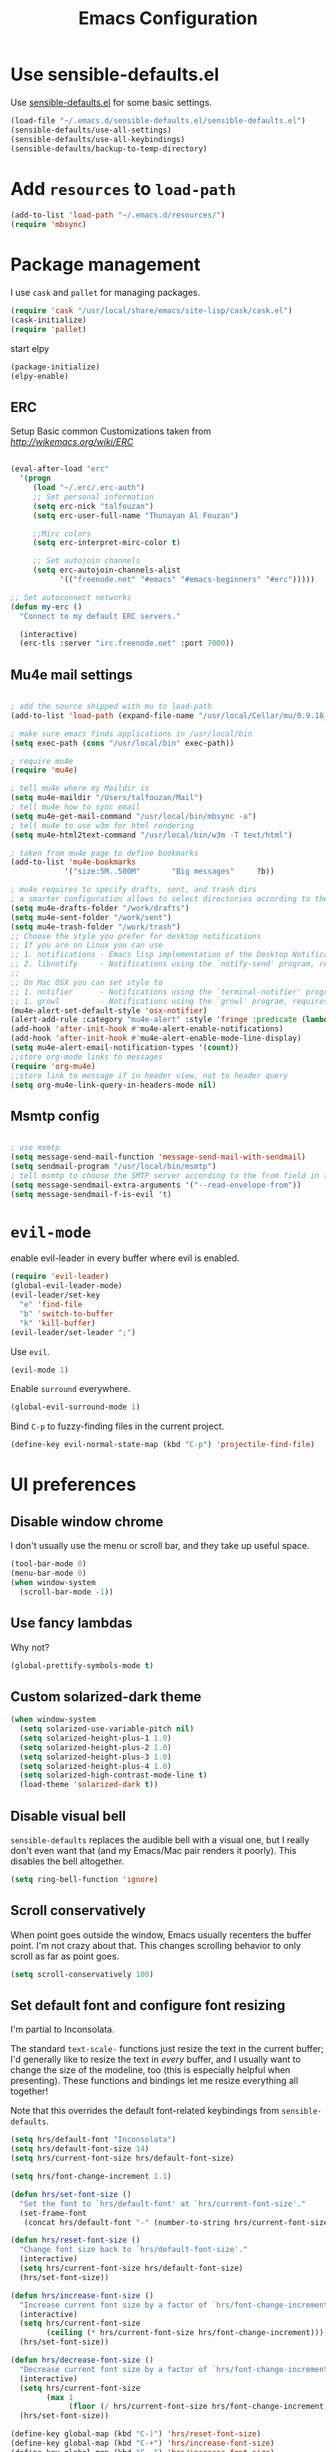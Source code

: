 #+TITLE: Emacs Configuration

* Use sensible-defaults.el

Use [[https://github.com/hrs/sensible-defaults.el][sensible-defaults.el]] for some basic settings.
#+header: :tangle yes
#+BEGIN_SRC emacs-lisp
  (load-file "~/.emacs.d/sensible-defaults.el/sensible-defaults.el")
  (sensible-defaults/use-all-settings)
  (sensible-defaults/use-all-keybindings)
  (sensible-defaults/backup-to-temp-directory)
#+END_SRC

* Add =resources= to =load-path=
#+header: :tangle yes
#+BEGIN_SRC emacs-lisp
  (add-to-list 'load-path "~/.emacs.d/resources/")
  (require 'mbsync)
#+END_SRC

* Package management

I use =cask= and =pallet= for managing packages.
#+header: :tangle yes
#+BEGIN_SRC emacs-lisp
  (require 'cask "/usr/local/share/emacs/site-lisp/cask/cask.el")
  (cask-initialize)
  (require 'pallet)
#+END_SRC
start elpy
#+header: :tangle yes
#+BEGIN_SRC emacs-lisp
(package-initialize)
(elpy-enable)
#+END_SRC

** ERC
Setup Basic common Customizations taken from [[w][http://wikemacs.org/wiki/ERC]]

#+BEGIN_SRC emacs-lisp

(eval-after-load "erc"
  '(progn
     (load "~/.erc/.erc-auth")
     ;; Set personal information
     (setq erc-nick "talfouzan")
     (setq erc-user-full-name "Thunayan Al Fouzan")

     ;;Mirc colors
     (setq erc-interpret-mirc-color t)

     ;; Set autojoin channels
     (setq erc-autojoin-channels-alist
           '(("freenode.net" "#emacs" "#emacs-beginners" "#erc")))))

;; Set autoconnect networks
(defun my-erc ()
  "Connect to my default ERC servers."

  (interactive)
  (erc-tls :server "irc.freenode.net" :port 7000))

#+END_SRC

** Mu4e mail settings
#+header: :tangle yes
#+BEGIN_SRC emacs-lisp

; add the source shipped with mu to load-path
(add-to-list 'load-path (expand-file-name "/usr/local/Cellar/mu/0.9.18_1/share/emacs/site-lisp/mu/mu4e"))

; make sure emacs finds applications in /usr/local/bin
(setq exec-path (cons "/usr/local/bin" exec-path))

; require mu4e
(require 'mu4e)

; tell mu4e where my Maildir is
(setq mu4e-maildir "/Users/talfouzan/Mail")
; tell mu4e how to sync email
(setq mu4e-get-mail-command "/usr/local/bin/mbsync -a")
; tell mu4e to use w3m for html rendering
(setq mu4e-html2text-command "/usr/local/bin/w3m -T text/html")

; taken from mu4e page to define bookmarks
(add-to-list 'mu4e-bookmarks
            '("size:5M..500M"       "Big messages"     ?b))

; mu4e requires to specify drafts, sent, and trash dirs
; a smarter configuration allows to select directories according to the account (see mu4e page)
(setq mu4e-drafts-folder "/work/drafts")
(setq mu4e-sent-folder "/work/sent")
(setq mu4e-trash-folder "/work/trash")
;; Choose the style you prefer for desktop notifications
;; If you are on Linux you can use
;; 1. notifications - Emacs lisp implementation of the Desktop Notifications API
;; 2. libnotify     - Notifications using the `notify-send' program, requires `notify-send' to be in PATH
;;
;; On Mac OSX you can set style to
;; 1. notifier      - Notifications using the `terminal-notifier' program, requires `terminal-notifier' to be in PATH
;; 1. growl         - Notifications using the `growl' program, requires `growlnotify' to be in PATH
(mu4e-alert-set-default-style 'osx-notifier)
(alert-add-rule :category "mu4e-alert" :style 'fringe :predicate (lambda (_) (string-match-p "^mu4e-" (symbol-name major-mode))) :continue t)
(add-hook 'after-init-hook #'mu4e-alert-enable-notifications)
(add-hook 'after-init-hook #'mu4e-alert-enable-mode-line-display)
(setq mu4e-alert-email-notification-types '(count))
;;store org-mode links to messages
(require 'org-mu4e)
;;store link to message if in header view, not to header query
(setq org-mu4e-link-query-in-headers-mode nil)
#+END_SRC
** Msmtp config
#+header: :tangle yes
#+BEGIN_SRC emacs-lisp

; use msmtp
(setq message-send-mail-function 'message-send-mail-with-sendmail)
(setq sendmail-program "/usr/local/bin/msmtp")
; tell msmtp to choose the SMTP server according to the from field in the outgoing email
(setq message-sendmail-extra-arguments '("--read-envelope-from"))
(setq message-sendmail-f-is-evil 't)

#+END_SRC
* =evil-mode=
enable evil-leader in every buffer where evil is enabled.
#+header: :tangle yes
#+BEGIN_SRC emacs-lisp
(require 'evil-leader)
(global-evil-leader-mode)
(evil-leader/set-key
  "e" 'find-file
  "b" 'switch-to-buffer
  "k" 'kill-buffer)
(evil-leader/set-leader ";")
#+END_SRC
Use =evil=.

#+BEGIN_SRC emacs-lisp
  (evil-mode 1)
#+END_SRC

Enable =surround= everywhere.

#+BEGIN_SRC emacs-lisp
  (global-evil-surround-mode 1)
#+END_SRC

Bind =C-p= to fuzzy-finding files in the current project.

#+BEGIN_SRC emacs-lisp
  (define-key evil-normal-state-map (kbd "C-p") 'projectile-find-file)
#+END_SRC

* UI preferences
** Disable window chrome

I don't usually use the menu or scroll bar, and they take up useful space.

#+BEGIN_SRC emacs-lisp
  (tool-bar-mode 0)
  (menu-bar-mode 0)
  (when window-system
    (scroll-bar-mode -1))
#+END_SRC

** Use fancy lambdas

Why not?

#+BEGIN_SRC emacs-lisp
  (global-prettify-symbols-mode t)
#+END_SRC

** Custom solarized-dark theme

#+BEGIN_SRC emacs-lisp
  (when window-system
    (setq solarized-use-variable-pitch nil)
    (setq solarized-height-plus-1 1.0)
    (setq solarized-height-plus-2 1.0)
    (setq solarized-height-plus-3 1.0)
    (setq solarized-height-plus-4 1.0)
    (setq solarized-high-contrast-mode-line t)
    (load-theme 'solarized-dark t))
 #+END_SRC

** Disable visual bell

=sensible-defaults= replaces the audible bell with a visual one, but I really
don't even want that (and my Emacs/Mac pair renders it poorly). This disables
the bell altogether.

#+BEGIN_SRC emacs-lisp
  (setq ring-bell-function 'ignore)
#+END_SRC

** Scroll conservatively

When point goes outside the window, Emacs usually recenters the buffer point.
I'm not crazy about that. This changes scrolling behavior to only scroll as far
as point goes.

#+BEGIN_SRC emacs-lisp
  (setq scroll-conservatively 100)
#+END_SRC

** Set default font and configure font resizing

I'm partial to Inconsolata.

The standard =text-scale-= functions just resize the text in the current buffer;
I'd generally like to resize the text in /every/ buffer, and I usually want to
change the size of the modeline, too (this is especially helpful when
presenting). These functions and bindings let me resize everything all together!

Note that this overrides the default font-related keybindings from
=sensible-defaults=.

#+BEGIN_SRC emacs-lisp
  (setq hrs/default-font "Inconsolata")
  (setq hrs/default-font-size 14)
  (setq hrs/current-font-size hrs/default-font-size)

  (setq hrs/font-change-increment 1.1)

  (defun hrs/set-font-size ()
    "Set the font to `hrs/default-font' at `hrs/current-font-size'."
    (set-frame-font
     (concat hrs/default-font "-" (number-to-string hrs/current-font-size))))

  (defun hrs/reset-font-size ()
    "Change font size back to `hrs/default-font-size'."
    (interactive)
    (setq hrs/current-font-size hrs/default-font-size)
    (hrs/set-font-size))

  (defun hrs/increase-font-size ()
    "Increase current font size by a factor of `hrs/font-change-increment'."
    (interactive)
    (setq hrs/current-font-size
          (ceiling (* hrs/current-font-size hrs/font-change-increment)))
    (hrs/set-font-size))

  (defun hrs/decrease-font-size ()
    "Decrease current font size by a factor of `hrs/font-change-increment', down to a minimum size of 1."
    (interactive)
    (setq hrs/current-font-size
          (max 1
               (floor (/ hrs/current-font-size hrs/font-change-increment))))
    (hrs/set-font-size))

  (define-key global-map (kbd "C-)") 'hrs/reset-font-size)
  (define-key global-map (kbd "C-+") 'hrs/increase-font-size)
  (define-key global-map (kbd "C-=") 'hrs/increase-font-size)
  (define-key global-map (kbd "C-_") 'hrs/decrease-font-size)
  (define-key global-map (kbd "C--") 'hrs/decrease-font-size)

  (hrs/reset-font-size)
#+END_SRC

** Highlight the current line

=global-hl-line-mode= softly highlights the background color of the line
containing point. It makes it a bit easier to find point, and it's useful when
pairing or presenting code.

#+BEGIN_SRC emacs-lisp
  (when window-system
    (global-hl-line-mode))
#+END_SRC

** Hide certain modes from the modeline

I'd rather have only a few necessary mode identifiers on my modeline. This
either hides or "renames" a variety of major or minor modes using the =diminish=
package.

#+BEGIN_SRC emacs-lisp
  (defmacro diminish-minor-mode (filename mode &optional abbrev)
    `(eval-after-load (symbol-name ,filename)
       '(diminish ,mode ,abbrev)))

  (defmacro diminish-major-mode (mode-hook abbrev)
    `(add-hook ,mode-hook
               (lambda () (setq mode-name ,abbrev))))

  (diminish-minor-mode 'abbrev 'abbrev-mode)
  (diminish-minor-mode 'simple 'auto-fill-function)
  (diminish-minor-mode 'company 'company-mode)
  (diminish-minor-mode 'eldoc 'eldoc-mode)
  (diminish-minor-mode 'flycheck 'flycheck-mode)
  (diminish-minor-mode 'flyspell 'flyspell-mode)
  (diminish-minor-mode 'global-whitespace 'global-whitespace-mode)
  (diminish-minor-mode 'projectile 'projectile-mode)
  (diminish-minor-mode 'ruby-end 'ruby-end-mode)
  (diminish-minor-mode 'subword 'subword-mode)
  (diminish-minor-mode 'undo-tree 'undo-tree-mode)
  (diminish-minor-mode 'yard-mode 'yard-mode)
  (diminish-minor-mode 'yasnippet 'yas-minor-mode)
  (diminish-minor-mode 'wrap-region 'wrap-region-mode)

  (diminish-minor-mode 'paredit 'paredit-mode " π")

  (diminish-major-mode 'emacs-lisp-mode-hook "el")
  (diminish-major-mode 'haskell-mode-hook "λ=")
  (diminish-major-mode 'lisp-interaction-mode-hook "λ")
  (diminish-major-mode 'python-mode-hook "Py")
#+END_SRC

** Highlight uncommitted changes

Use the =diff-hl= package to highlight changed-and-uncommitted lines when
programming.
#+header: :tangle yes
#+BEGIN_SRC emacs-lisp
  (require 'diff-hl)

  (add-hook 'prog-mode-hook 'turn-on-diff-hl-mode)
  (add-hook 'vc-dir-mode-hook 'turn-on-diff-hl-mode)
#+END_SRC

* Utility functions

Define a big ol' bunch of handy utility functions.
#+header: :tangle yes
#+BEGIN_SRC emacs-lisp
  (defun hrs/view-buffer-name ()
    "Display the filename of the current buffer."
    (interactive)
    (message (buffer-file-name)))

  (defun hrs/generate-scratch-buffer ()
    "Create and switch to a temporary scratch buffer with a random
       name."
    (interactive)
    (switch-to-buffer (make-temp-name "scratch-")))

  (defun hrs/beautify-json ()
    "Pretty-print the JSON in the marked region. Currently shells
       out to `jsonpp'--be sure that's installed!"
    (interactive)
    (save-excursion
      (shell-command-on-region (mark) (point) "jsonpp" (buffer-name) t)))

  (defun hrs/unfill-paragraph ()
    "Takes a multi-line paragraph and makes it into a single line of text."
    (interactive)
    (let ((fill-column (point-max)))
      (fill-paragraph nil)))

  (defun hrs/kill-current-buffer ()
    "Kill the current buffer without prompting."
    (interactive)
    (kill-buffer (current-buffer)))

  (defun hrs/visit-last-dired-file ()
    "Open the last file in an open dired buffer."
    (end-of-buffer)
    (previous-line)
    (dired-find-file))

  (defun hrs/visit-last-migration ()
    "Open the last file in 'db/migrate/'. Relies on projectile. Pretty sloppy."
    (interactive)
    (dired (expand-file-name "db/migrate" (projectile-project-root)))
    (hrs/visit-last-dired-file)
    (kill-buffer "migrate"))

  (defun hrs/add-auto-mode (mode &rest patterns)
    "Add entries to `auto-mode-alist' to use `MODE' for all given file `PATTERNS'."
    (dolist (pattern patterns)
      (add-to-list 'auto-mode-alist (cons pattern mode))))

  (defun hrs/find-file-as-sudo ()
    (interactive)
    (let ((file-name (buffer-file-name)))
      (when file-name
        (find-alternate-file (concat "/sudo::" file-name)))))

  (defun hrs/insert-random-string (len)
    "Insert a random alphanumeric string of length len."
    (interactive)
    (let ((mycharset "1234567890ABCDEFGHIJKLMNOPQRSTUVWXYZabcdefghijklmnopqrstyvwxyz"))
      (dotimes (i len)
        (insert (elt mycharset (random (length mycharset)))))))

  (defun hrs/generate-password ()
    "Insert a good alphanumeric password of length 30."
    (interactive)
    (hrs/insert-random-string 30))

  (defun reload-settings ()
   (interactive)
   (org-babel-load-file "~/.emacs.d/settings.org"))

  (defun settings ()
   (interactive)
   (find-file "~/.emacs.d/settings.org"))

(defun hrs/de-unicode ()
  "Tidy up a buffer by replacing all special Unicode characters
     (smart quotes, etc.) with their more sane cousins"
  (interactive)
  (let ((unicode-map '(("[\u2018\|\u2019\|\u201A\|\uFFFD]" . "'")
                       ("[\u201c\|\u201d\|\u201e]" . "\"")
                       ("\u2013" . "--")
                       ("\u2014" . "---")
                       ("\u2026" . "...")
                       ("\u00A9" . "(c)")
                       ("\u00AE" . "(r)")
                       ("\u2122" . "TM")
                       ("[\u02DC\|\u00A0]" . " "))))
    (save-excursion
      (loop for (key . value) in unicode-map
            do
            (goto-char (point-min))
            (replace-regexp key value)))))
#+END_SRC
* Programming customizations

I like shallow indentation, but tabs are displayed as 8 characters by default.
This reduces that.
#+header: :tangle yes
#+BEGIN_SRC emacs-lisp
  (setq-default tab-width 2)
#+END_SRC

Treating terms in CamelCase symbols as separate words makes editing a little
easier for me, so I like to use =subword-mode= everywhere.

#+header: :tangle yes
#+BEGIN_SRC emacs-lisp
  (global-subword-mode 1)
#+END_SRC

Compilation output goes to the =*compilation*= buffer. I rarely have that window
selected, so the compilation output disappears past the bottom of the window.
This automatically scrolls the compilation window so I can always see the
output.

#+header: :tangle yes
#+BEGIN_SRC emacs-lisp
  (setq compilation-scroll-output t)
#+END_SRC

** Lisps

All the lisps have some shared features, so we want to do the same things for
all of them. That includes using =paredit-mode= to balance parentheses (and
more!), =rainbow-delimiters= to color matching parentheses, and highlighting the
whole expression when point is on a paren.

#+header: :tangle yes
#+BEGIN_SRC emacs-lisp
  (setq lispy-mode-hooks
        '(clojure-mode-hook
          emacs-lisp-mode-hook
          lisp-mode-hook
          scheme-mode-hook))

  (dolist (hook lispy-mode-hooks)
    (add-hook hook (lambda ()
                     (setq show-paren-style 'expression)
                     (paredit-mode)
                     (rainbow-delimiters-mode))))
#+END_SRC

If I'm writing in Emacs lisp I'd like to use =eldoc-mode= to display
documentation.

#+header: :tangle yes
#+BEGIN_SRC emacs-lisp
  (add-hook 'emacs-lisp-mode-hook 'eldoc-mode)
#+END_SRC

My own silly language ([[https://github.com/hrs/blueprint][blueprint]]) is close enough to Scheme that it can use the
same mode.

#+header: :tangle yes
#+BEGIN_SRC emacs-lisp
  (hrs/add-auto-mode 'scheme-mode "\\.blu$")
#+END_SRC

** Magit

I bring up the status menu with =C-x g=:

#+header: :tangle yes
#+BEGIN_SRC emacs-lisp
  (global-set-key (kbd "C-x g") 'magit-status)
#+END_SRC

The default behavior of =magit= is to ask before pushing. I haven't had any
problems with accidentally pushing, so I'd rather not confirm that every time.

#+header: :tangle yes
#+BEGIN_SRC emacs-lisp
  (setq magit-push-always-verify nil)
#+END_SRC

I sometimes use =git= from the terminal, and I'll use =emacsclient --tty= to
write commits. I'd like to be in the insert state when my editor pops open for
that.

#+header: :tangle yes
#+BEGIN_SRC emacs-lisp
  (add-hook 'with-editor-mode-hook 'evil-insert-state)
#+END_SRC

** Projectile

Projectile's default binding of =projectile-ag= to =C-c p s s= is clunky enough
that I rarely use it (and forget it when I need it). This binds the
easier-to-type =C-c C-v= and =C-c v= to useful searches.

#+header: :tangle yes
#+BEGIN_SRC emacs-lisp
  (defun hrs/search-project-for-symbol-at-point ()
    "Use `projectile-ag' to search the current project for `symbol-at-point'."
    (interactive)
    (projectile-ag (projectile-symbol-at-point)))

  (global-set-key (kbd "C-c v") 'projectile-ag)
  (global-set-key (kbd "C-c C-v") 'hrs/search-project-for-symbol-at-point)
#+END_SRC

When I visit a project with =projectile-switch-project=, the default action is
to search for a file in that project. I'd rather just open up the top-level
directory of the project in =dired= and find (or create) new files from there.

#+header: :tangle yes
#+BEGIN_SRC emacs-lisp
  (setq projectile-switch-project-action 'projectile-dired)
#+END_SRC

** Python

Indent 2 spaces.

#+header: :tangle yes
#+BEGIN_SRC emacs-lisp
  (setq python-indent 2)
#+END_SRC

** =sh=

Indent with 2 spaces.

#+header: :tangle yes
#+BEGIN_SRC emacs-lisp
  (add-hook 'sh-mode-hook
            (lambda ()
              (setq sh-basic-offset 2
                    sh-indentation 2)))
#+END_SRC

** =web-mode=

If I'm in =web-mode=, I'd like to:

- Color color-related words with =rainbow-mode=.
- Still be able to run RSpec tests from =web-mode= buffers.
- Indent everything with 2 spaces.

#+header: :tangle yes
#+BEGIN_SRC emacs-lisp
  (add-hook 'web-mode-hook
            (lambda ()
              (rainbow-mode)
              (rspec-mode)
              (setq web-mode-markup-indent-offset 2)))
#+END_SRC

Use =web-mode= with embedded Ruby files, regular HTML, and PHP.
#+header: :tangle yes
#+BEGIN_SRC emacs-lisp
  (hrs/add-auto-mode
   'web-mode
   "\\.erb$"
   "\\.html$"
   "\\.php$"
   "\\.rhtml$")
#+END_SRC

* Terminal

I use =multi-term= to manage my shell sessions. It's bound to =C-c s=.
#+header: :tangle yes
#+BEGIN_SRC emacs-lisp
  (global-set-key (kbd "C-c s") 'multi-term)
#+END_SRC

Use a login shell:
#+header: :tangle yes
#+BEGIN_SRC emacs-lisp
  (setq multi-term-program-switches "--login")
#+END_SRC

I'd rather not use Evil in the terminal. It's not especially useful (I don't use
vi bindings in xterm) and it shadows useful keybindings (=C-d= for EOF, for
example).
#+header: :tangle yes
#+BEGIN_SRC emacs-lisp
  (evil-set-initial-state 'term-mode 'emacs)
#+END_SRC

I add a bunch of hooks to =term-mode=:

- I'd like links (URLs, etc) to be clickable.
- Yanking in =term-mode= doesn't quite work. The text from the paste appears in
  the buffer but isn't sent to the shell process. This correctly binds =C-y= and
  middle-click to yank the way we'd expect.
- I bind =M-o= to quickly change windows. I'd like that in terminals, too.
- I don't want to perform =yasnippet= expansion when tab-completing.
#+header: :tangle yes
#+BEGIN_SRC emacs-lisp
  (defun hrs/term-paste (&optional string)
    (interactive)
    (process-send-string
     (get-buffer-process (current-buffer))
     (if string string (current-kill 0))))

  (add-hook 'term-mode-hook
            (lambda ()
              (goto-address-mode)
              (define-key term-raw-map (kbd "C-y") 'hrs/term-paste)
              (define-key term-raw-map (kbd "<mouse-2>") 'hrs/term-paste)
              (define-key term-raw-map (kbd "M-o") 'other-window)
              (setq yas-dont-activate t)))
#+END_SRC
* =dired=

Load up the assorted =dired= extensions.
#+header: :tangle yes
#+BEGIN_SRC emacs-lisp
  (require 'dired-x)
  (require 'dired+)
  (require 'dired-open)
#+END_SRC

Open media with the appropriate programs.
#+header: :tangle yes
#+BEGIN_SRC emacs-lisp
  (setq dired-open-extensions
        '(("pdf" . "evince")
          ("mkv" . "vlc")
          ("mp4" . "vlc")
          ("avi" . "vlc")))
#+END_SRC

These are the switches that get passed to =ls= when =dired= gets a list of
files. We're using:

- =l=: Use the long listing format.
- =h=: Use human-readable sizes.
- =v=: Sort numbers naturally.
- =A=: Almost all. Doesn't include "=.=" or "=..=".

#+header: :tangle yes
#+BEGIN_SRC emacs-lisp
  (setq-default dired-listing-switches "-lhvA")
#+END_SRC

Use "j" and "k" to move around in =dired=.

#+header: :tangle yes
#+BEGIN_SRC emacs-lisp
  (evil-define-key 'normal dired-mode-map (kbd "j") 'dired-next-line)
  (evil-define-key 'normal dired-mode-map (kbd "k") 'dired-previous-line)
#+END_SRC

Kill buffers of files/directories that are deleted in =dired=.

#+header: :tangle yes
#+BEGIN_SRC emacs-lisp
  (setq dired-clean-up-buffers-too t)
#+END_SRC

Always copy directories recursively instead of asking every time.

#+header: :tangle yes
#+BEGIN_SRC emacs-lisp
  (setq dired-recursive-copies 'always)
#+END_SRC

Ask before recursively /deleting/ a directory, though.

#+header: :tangle yes
#+BEGIN_SRC emacs-lisp
  (setq dired-recursive-deletes 'top)
#+END_SRC
* Editing settings

** Server Start
#+header: :tangle yes
#+BEGIN_SRC emacs-lisp
(setq server-socket-dir (expand-file-name "server" user-emacs-directory))
(server-start)
#+END_SRC
** Always kill current buffer

Assume that I always want to kill the current buffer when hitting =C-x k=.
#+header: :tangle yes
#+BEGIN_SRC emacs-lisp
  (global-set-key (kbd "C-x k") 'hrs/kill-current-buffer)
#+END_SRC

** Look for executables in =/usr/local/bin=.
#+header: :tangle yes
#+BEGIN_SRC emacs-lisp
  (setq exec-path (append exec-path '("/usr/local/bin")))
#+END_SRC
** Use =company-mode= everywhere
#+header: :tangle yes
#+BEGIN_SRC emacs-lisp
  (add-hook 'after-init-hook 'global-company-mode)
#+END_SRC

** Always indent with spaces

Never use tabs. Tabs are the devil’s whitespace.
#+header: :tangle yes
#+BEGIN_SRC emacs-lisp
  (setq-default indent-tabs-mode nil)
#+END_SRC

** Configure yasnippet

I keep my snippets in =~/.emacs/snippets/text-mode=, and I always want =yasnippet=
enabled.
#+header: :tangle yes
#+BEGIN_SRC emacs-lisp
  (setq yas-snippet-dirs '("~/.emacs.d/snippets/text-mode"))
  (yas-global-mode 1)
#+END_SRC

I /don’t/ want =ido= to automatically indent the snippets it inserts. Sometimes
this looks pretty bad (when indenting org-mode, for example, or trying to guess
at the correct indentation for Python).
#+header: :tangle yes
#+BEGIN_SRC emacs-lisp
  (setq yas/indent-line nil)
;; function to return first name of email recipients
;; used by yasnippet
;; inspired by
;;http://blog.binchen.org/posts/how-to-use-yasnippets-to-produce-email-templates-in-emacs.html
(defun bjm/mu4e-get-names-for-yasnippet ()
  "Return comma separated string of names for an email"
  (interactive)
  (let ((email-name "") str email-string email-list email-name2 tmpname)
    (save-excursion
      (goto-char (point-min))
      ;; first line in email could be some hidden line containing NO to field
      (setq str (buffer-substring-no-properties (point-min) (point-max))))
    ;; take name from TO field - match series of names
    (when (string-match "^To: \"?\\(.+\\)" str)
      (setq email-string (match-string 1 str)))
    ;;split to list by comma
    (setq email-list (split-string email-string " *, *"))
    ;;loop over emails
    (dolist (tmpstr email-list)
      ;;get first word of email string
      (setq tmpname (car (split-string tmpstr " ")))
      ;;remove whitespace or ""
      (setq tmpname (replace-regexp-in-string "[ \"]" "" tmpname))
      ;;join to string
      (setq email-name
            (concat email-name ", " tmpname)))
    ;;remove initial comma
    (setq email-name (replace-regexp-in-string "^, " "" email-name))

    ;;see if we want to use the name in the FROM field
    ;;get name in FROM field if available, but only if there is only
    ;;one name in TO field
    (if (< (length email-list) 2)
        (when (string-match "^\\([^ ,\n]+\\).+writes:$" str)
          (progn (setq email-name2 (match-string 1 str))
                 ;;prefer name in FROM field if TO field has "@"
                 (when (string-match "@" email-name)
                   (setq email-name email-name2))
                 )))
    email-name))
#+END_SRC

** Configure =abbrev-mode=

My email address is too long, so I like to keep some personal information as
abbreviations.

I'm prefixing them with semicolons to avoid collisions with real words.
#+header: :tangle yes
#+BEGIN_SRC emacs-lisp
  (define-abbrev-table 'global-abbrev-table
    '((";name" "Thunayan Al Fouzan")
      (";email" "talfouzan@me.com")
      (";tb" "")
      (";site" "")))
#+END_SRC

Always enable =abbrev-mode=:
#+header: :tangle yes
#+BEGIN_SRC emacs-lisp
  (setq-default abbrev-mode t)
#+END_SRC

** Configure =ido=
#+header: :tangle yes
#+BEGIN_SRC emacs-lisp
  (setq ido-enable-flex-matching t)
  (setq ido-everywhere t)
  (ido-mode 1)
  (ido-ubiquitous)
  (flx-ido-mode 1) ; better/faster matching
  (setq ido-create-new-buffer 'always) ; don't confirm to create new buffers
  (ido-vertical-mode 1)
  (setq ido-vertical-define-keys 'C-n-and-C-p-only)
#+END_SRC

** Editing with Markdown

Because I can't always use =org=.

I'd like spell-checking running when editing Markdown.
#+header: :tangle yes
#+BEGIN_SRC emacs-lisp
  (add-hook 'gfm-mode-hook 'flyspell-mode)
#+END_SRC

Associate =.md= files with GitHub-flavored Markdown.
#+header: :tangle yes
#+BEGIN_SRC emacs-lisp
  (hrs/add-auto-mode 'gfm-mode "\\.md$")
#+END_SRC

Use =pandoc= to render the results.
#+header: :tangle yes
#+BEGIN_SRC emacs-lisp
  (setq markdown-command "pandoc --standalone --mathjax --from=markdown")
#+END_SRC

** Wrap paragraphs automatically

=AutoFillMode= automatically wraps paragraphs, kinda like hitting =M-q=. I wrap
a lot of paragraphs, so this automatically wraps 'em when I'm writing text,
Markdown, or Org.
#+header: :tangle yes
#+BEGIN_SRC emacs-lisp
  (add-hook 'text-mode-hook 'turn-on-auto-fill)
  (add-hook 'gfm-mode-hook 'turn-on-auto-fill)
  (add-hook 'org-mode-hook 'turn-on-auto-fill)
#+END_SRC

Sometimes, though, I don't wanna wrap text. This toggles wrapping with =C-c q=:
#+header: :tangle yes
#+BEGIN_SRC emacs-lisp
  (global-set-key (kbd "C-c q") 'auto-fill-mode)
#+END_SRC

** Linting prose

I use [[http://proselint.com/][proselint]] to check my prose for common errors. This creates a flycheck
checker that runs proselint in texty buffers and displays my errors.
#+header: :tangle yes
#+BEGIN_SRC emacs-lisp
  (require 'flycheck)

  (flycheck-define-checker proselint
    "A linter for prose."
    :command ("proselint" source-inplace)
    :error-patterns
    ((warning line-start (file-name) ":" line ":" column ": "
              (id (one-or-more (not (any " "))))
              (message (one-or-more not-newline)
                       (zero-or-more "\n" (any " ") (one-or-more not-newline)))
              line-end))
    :modes (text-mode markdown-mode gfm-mode org-mode))

  (add-to-list 'flycheck-checkers 'proselint)
#+END_SRC

Use flycheck in the appropriate buffers:
#+header: :tangle yes
#+BEGIN_SRC emacs-lisp
  (add-hook 'markdown-mode-hook #'flycheck-mode)
  (add-hook 'gfm-mode-hook #'flycheck-mode)
  (add-hook 'text-mode-hook #'flycheck-mode)
  (add-hook 'org-mode-hook #'flycheck-mode)
#+END_SRC

** Enable region case modification
#+header: :tangle yes
#+BEGIN_SRC emacs-lisp
  (put 'downcase-region 'disabled nil)
  (put 'upcase-region 'disabled nil)
#+END_SRC

** Switch and rebalance windows when splitting

When splitting a window, I invariably want to switch to the new window. This
makes that automatic.
#+header: :tangle yes
#+BEGIN_SRC emacs-lisp
  (defun hrs/split-window-below-and-switch ()
    "Split the window horizontally, then switch to the new pane."
    (interactive)
    (split-window-below)
    (balance-windows)
    (other-window 1))

  (defun hrs/split-window-right-and-switch ()
    "Split the window vertically, then switch to the new pane."
    (interactive)
    (split-window-right)
    (balance-windows)
    (other-window 1))

  (global-set-key (kbd "C-x 2") 'hrs/split-window-below-and-switch)
  (global-set-key (kbd "C-x 3") 'hrs/split-window-right-and-switch)
#+END_SRC

** Mass editing of =grep= results

I like the idea of mass editing =grep= results the same way I can edit filenames
in =dired=. These keybindings allow me to use =C-x C-q= to start editing =grep=
results and =C-c C-c= to stop, just like in =dired=.
#+header: :tangle yes
#+BEGIN_SRC emacs-lisp
  (eval-after-load 'grep
    '(define-key grep-mode-map
      (kbd "C-x C-q") 'wgrep-change-to-wgrep-mode))

  (eval-after-load 'wgrep
    '(define-key grep-mode-map
      (kbd "C-c C-c") 'wgrep-finish-edit))

  (setq wgrep-auto-save-buffer t)
#+END_SRC

** Configure =wrap-region=
#+header: :tangle yes
#+BEGIN_SRC emacs-lisp
  (wrap-region-global-mode t)
  (wrap-region-add-wrapper "/" "/" nil 'ruby-mode)
  (wrap-region-add-wrapper "`" "`" nil '(markdown-mode ruby-mode))
#+END_SRC

** Split horizontally for temporary buffers

Horizonal splits are nicer for me, since I usually use a wide monitor. This is
handy for handling temporary buffers (like compilation or test output).
#+header: :tangle yes
#+BEGIN_SRC emacs-lisp
  (defun hrs/split-horizontally-for-temp-buffers ()
    (when (one-window-p t)
      (split-window-horizontally)))

  (add-hook 'temp-buffer-window-setup-hook
            'hrs/split-horizontally-for-temp-buffers)
#+END_SRC

** Use projectile everywhere
#+header: :tangle yes
#+BEGIN_SRC emacs-lisp
  (projectile-global-mode)
#+END_SRC

** Add a bunch of engines for =engine-mode=

Enable [[https://github.com/hrs/engine-mode][engine-mode]] and define a few useful engines.
#+header: :tangle yes
#+BEGIN_SRC emacs-lisp
  (require 'engine-mode)

  (defengine duckduckgo
    "https://duckduckgo.com/?q=%s"
    :keybinding "d")

  (defengine github
    "https://github.com/search?ref=simplesearch&q=%s"
    :keybinding "g")

  (defengine google
    "http://www.google.com/search?ie=utf-8&oe=utf-8&q=%s")

  (defengine rfcs
    "http://pretty-rfc.herokuapp.com/search?q=%s")

  (defengine stack-overflow
    "https://stackoverflow.com/search?q=%s"
    :keybinding "s")

  (defengine wikipedia
    "http://www.wikipedia.org/search-redirect.php?language=en&go=Go&search=%s"
    :keybinding "w")

  (defengine wiktionary
    "https://www.wikipedia.org/search-redirect.php?family=wiktionary&language=en&go=Go&search=%s")

  (engine-mode t)
#+END_SRC
** Autosave and Backup files

It's annoying when autosave files are in the same directory. Too much clutter. Instead, let's save them somewhere in ~/.emacs.d/.
#+header: :tangle yes
#+BEGIN_SRC emacs-lisp
(defvar backup-dir (expand-file-name "~/.emacs.d/emacs_backup/"))
(defvar autosave-dir (expand-file-name "~/.emacs.d/autosave/"))
(setq backup-directory-alist (list (cons ".*" backup-dir)))
(setq auto-save-list-file-prefix autosave-dir)
(setq auto-save-file-name-transforms `((".*" ,autosave-dir t)))
(setq tramp-backup-directory-alist backup-directory-alist)
(setq tramp-auto-save-directory autosave-dir)
#+END_SRC
** Window movement

Navigate through windows and frames using Shift-<Arrow>
#+header: :tangle yes
#+BEGIN_SRC emacs-lisp
(require 'framemove)
(windmove-default-keybindings)
(setq framemove-hook-into-windmove t)
#+END_SRC
** Debugging

Set some keys to make debugging in GUD easier
#+header: :tangle yes
#+BEGIN_SRC emacs-lisp
(global-set-key (kbd "<f7>") 'gud-cont)
(global-set-key (kbd "<f6>") 'gud-step)
(global-set-key (kbd "<f5>") 'gud-next)
(global-set-key (kbd "<f8>") 'gud-finish)
#+END_SRC
** Trailing whitespace

We want to show trailing whitespace. Trailing whitespace is the devil.

#+header: :tangle yes
#+BEGIN_SRC emacs-lisp
(require 'whitespace)
(setq-default show-trailing-whitespace t)
#+END_SRC
Don't show trailing whitespace in some modes

…but sometimes (especially in read-only buffers that I don't control), this gets annoying. Which is why we can add this small function to any hook that we want:

#+header: :tangle yes
#+BEGIN_SRC emacs-lisp
(defun no-trailing-whitespace ()
  (setq show-trailing-whitespace nil))
#+END_SRC

We already know two places to add it: the minibuffer and eww.

#+header: :tangle yes
#+BEGIN_SRC emacs-lisp
(add-hook 'minibuffer-setup-hook
          'no-trailing-whitespace)
(add-hook 'eww-mode-hook
          'no-trailing-whitespace)
(add-hook 'ielm-mode-hook
          'no-trailing-whitespace)
(add-hook 'gdb-mode-hook
          'no-trailing-whitespace)
(add-hook 'help-mode-hook
          'no-trailing-whitespace)
#+END_SRC
** Line Numbers

First, we customize the format that line-numbers are displayed with. We also want the current line to be highlighted.
#+header: :tangle yes
#+BEGIN_SRC emacs-lisp
(require 'linum)
(set-face-attribute 'linum nil
                    :background (face-attribute 'default :background)
                    :foreground (face-attribute 'font-lock-comment-face :foreground))
(defface linum-current-line-face
  `((t :background "gray30" :foreground "gold"))
  "Face for the currently active Line number")
(defvar my-linum-current-line-number 0)
(defun get-linum-format-string ()
  (setq-local my-linum-format-string
              (let ((w (length (number-to-string
                                (count-lines (point-min) (point-max))))))
                (concat " %" (number-to-string w) "d "))))
(add-hook 'linum-before-numbering-hook 'get-linum-format-string)
(defun my-linum-format (line-number)
  (propertize (format my-linum-format-string line-number) 'face
              (if (eq line-number my-linum-current-line-number)
                  'linum-current-line-face
                'linum)))
(setq linum-format 'my-linum-format)
(defadvice linum-update (around my-linum-update)
  (let ((my-linum-current-line-number (line-number-at-pos)))
    ad-do-it))
(ad-activate 'linum-update)
#+END_SRC
Next, we configure the looks of relative-line-numbers-mode.
#+header: :tangle yes
#+BEGIN_SRC emacs-lisp
(require 'relative-line-numbers)
(set-face-attribute 'relative-line-numbers-current-line nil
                    :background "gray30" :foreground "gold")
(setq relative-line-numbers-motion-function 'forward-visible-line)
(setq relative-line-numbers-format
      '(lambda (offset)
         (concat " " (number-to-string (abs offset)) " ")))
#+END_SRC
Toggle line numbers (num) or relative line numbers (rnum) in a safe manner by turning the other off in case it is on.
#+header: :tangle yes
#+BEGIN_SRC emacs-lisp
(defun num ()
  (interactive)
  (if (bound-and-true-p relative-line-numbers-mode)
      (relative-line-numbers-mode 'toggle))
  (linum-mode 'toggle))
(defun rnum ()
  (interactive)
  (if (bound-and-true-p linum-mode)
      (linum-mode 'toggle))
  (relative-line-numbers-mode 'toggle))
#+END_SRC

** Ivy and Swiper config
#+header: :tangle yes
#+BEGIN_SRC emacs-lisp
(ivy-mode 1)
(setq ivy-use-virtual-buffers t)
(setq enable-recursive-minibuffers t)
(global-set-key "\C-s" 'swiper)
(global-set-key (kbd "C-c C-r") 'ivy-resume)
(global-set-key (kbd "<f6>") 'ivy-resume)
(global-set-key (kbd "M-x") 'counsel-M-x)
(global-set-key (kbd "C-x C-f") 'counsel-find-file)
(global-set-key (kbd "<f1> f") 'counsel-describe-function)
(global-set-key (kbd "<f1> v") 'counsel-describe-variable)
(global-set-key (kbd "<f1> l") 'counsel-find-library)
(global-set-key (kbd "<f2> i") 'counsel-info-lookup-symbol)
(global-set-key (kbd "<f2> u") 'counsel-unicode-char)
(global-set-key (kbd "C-c g") 'counsel-git)
(global-set-key (kbd "C-c j") 'counsel-git-grep)
(global-set-key (kbd "C-c k") 'counsel-ag)
(global-set-key (kbd "C-x l") 'counsel-locate)
(global-set-key (kbd "C-S-o") 'counsel-rhythmbox)
(define-key read-expression-map (kbd "C-r") 'counsel-expression-history)
#+END_SRC
* Set custom keybindings

Just a few handy functions.
#+header: :tangle yes
#+BEGIN_SRC emacs-lisp
  (global-set-key (kbd "C-w") 'backward-kill-word)
  (global-set-key (kbd "M-/") 'hippie-expand)
  (global-set-key (kbd "M-o") 'other-window)
#+END_SRC

Remap when working in terminal Emacs.
#+header: :tangle yes
#+BEGIN_SRC emacs-lisp
  (define-key input-decode-map "\e[1;2A" [S-up])
#+END_SRC
* Publishing and task management with Org-mode
** Display preferences

I like to see an outline of pretty bullets instead of a list of asterisks.
#+header: :tangle yes
#+BEGIN_SRC emacs-lisp
  (add-hook 'org-mode-hook
            (lambda ()
              (org-bullets-mode t)))
#+END_SRC

I like seeing a little downward-pointing arrow instead of the usual ellipsis
(=...=) that org displays when there's stuff under a header.
#+header: :tangle yes
#+BEGIN_SRC emacs-lisp
  (setq org-ellipsis "⤵")
#+END_SRC

Use syntax highlighting in source blocks while editing.
#+header: :tangle yes
#+BEGIN_SRC emacs-lisp
  (setq org-src-fontify-natively t)
#+END_SRC

Make TAB act as if it were issued in a buffer of the language's major mode.
#+header: :tangle yes
#+BEGIN_SRC emacs-lisp
  (setq org-src-tab-acts-natively t)
#+END_SRC

When editing a code snippet, use the current window rather than popping open a
new one (which shows the same information).
#+header: :tangle yes
#+BEGIN_SRC emacs-lisp
  (setq org-src-window-setup 'current-window)
#+END_SRC
** TeX configuration

I rarely write LaTeX directly any more, but I often export through it with
org-mode, so I'm keeping them together.

Automatically parse the file after loading it.
#+header: :tangle yes
#+BEGIN_SRC emacs-lisp
  (setq TeX-parse-self t)
#+END_SRC

Always use =pdflatex= when compiling LaTeX documents. I don't really have any
use for DVIs.
#+header: :tangle yes
#+BEGIN_SRC emacs-lisp
  (setq TeX-PDF-mode t)
#+END_SRC

Enable a minor mode for dealing with math (it adds a few useful keybindings),
and always treat the current file as the "main" file. That's intentional, since
I'm usually actually in an org document.
#+header: :tangle yes
#+BEGIN_SRC emacs-lisp
  (add-hook 'LaTeX-mode-hook
            (lambda ()
              (LaTeX-math-mode)
              (setq TeX-master t)))
#+END_SRC
** Exporting

Allow export to markdown and beamer (for presentations).
#+header: :tangle yes
#+BEGIN_SRC emacs-lisp
  (require 'ox-md)
  (require 'ox-beamer)
#+END_SRC

Allow =babel= to evaluate Emacs lisp, Ruby, dot, or Gnuplot code.
#+header: :tangle yes
#+BEGIN_SRC emacs-lisp
  (org-babel-do-load-languages
   'org-babel-load-languages
   '((emacs-lisp . t)
     (ruby . t)
     (dot . t)
     (gnuplot . t)))
#+END_SRC

Don't ask before evaluating code blocks.
#+header: :tangle yes
#+BEGIN_SRC emacs-lisp
  (setq org-confirm-babel-evaluate nil)
#+END_SRC

Associate the "dot" language with the =graphviz-dot= major mode.
#+header: :tangle yes
#+BEGIN_SRC emacs-lisp
  (add-to-list 'org-src-lang-modes '("dot" . graphviz-dot))
#+END_SRC

Translate regular ol' straight quotes to typographically-correct curly quotes
when exporting.
#+header: :tangle yes
#+BEGIN_SRC emacs-lisp
  (setq org-export-with-smart-quotes t)
#+END_SRC
** Task and org-capture management
**** Mobile Org-Mode
Store my org files in =~/org=, maintain an inbox in Dropbox, define the location
of an index file (my main todo list), and archive finished tasks in
=~/org/archive.org=.
#+header: :tangle yes
#+BEGIN_SRC emacs-lisp
    (setq org-directory "~/git/org")
    (require 'org-protocol)
    (defun org-file-path (filename)
      "Return the absolute address of an org file, given its relative name."
      (concat (file-name-as-directory org-directory) filename))

    (setq org-inbox-file "~/Dropbox/inbox.org")
    (setq org-index-file (org-file-path "refile.org"))
    (setq org-archive-location
          (concat (org-file-path "archive.org") "::* From %s"))
#+END_SRC

I use [[http://agiletortoise.com/drafts/][Drafts]] to create new tasks, format them according to a template, and
append them to an "inbox.org" file in my Dropbox. This function lets me import
them easily from that inbox file to my index.
#+header: :tangle yes
#+BEGIN_SRC emacs-lisp
  (defun hrs/copy-tasks-from-inbox ()
    (when (file-exists-p org-inbox-file)
      (save-excursion
        (find-file org-index-file)
        (goto-char (point-max))
        (insert-file-contents org-inbox-file)
        (delete-file org-inbox-file))))
#+END_SRC

I store all my todos in =~/org/index.org=, so I'd like to derive my agenda from
there.
#+header: :tangle yes
#+BEGIN_SRC emacs-lisp
  (setq org-agenda-files (list org-index-file))
#+END_SRC

Hitting =C-c C-x C-s= will mark a todo as done and move it to an appropriate
place in the archive.
#+header: :tangle yes
#+BEGIN_SRC emacs-lisp
  (defun hrs/mark-done-and-archive ()
    "Mark the state of an org-mode item as DONE and archive it."
    (interactive)
    (org-todo 'done)
    (org-archive-subtree))

  (define-key org-mode-map (kbd "C-c C-x C-s") 'hrs/mark-done-and-archive)
#+END_SRC

Record the time that a todo was archived.
#+header: :tangle yes
#+BEGIN_SRC emacs-lisp
  (setq org-log-done 'time)
#+END_SRC
**** Keybindings

Bind a few handy keys.
#+header: :tangle yes
#+BEGIN_SRC emacs-lisp
  (define-key global-map "\C-cl" 'org-store-link)
  (define-key global-map "\C-ca" 'org-agenda)
  (define-key global-map "\C-cc" 'org-capture)
#+END_SRC

Hit =C-c i= to quickly open up my todo list.
#+header: :tangle yes
#+BEGIN_SRC emacs-lisp
  (defun open-index-file ()
    "Open the master org TODO list."
    (interactive)
    (hrs/copy-tasks-from-inbox)
    (find-file org-index-file)
    (flycheck-mode -1)
    (end-of-buffer))

  (global-set-key (kbd "C-c i") 'open-index-file)
#+END_SRC

Hit =M-n= to quickly open up a capture template for a new todo.
#+header: :tangle yes
#+BEGIN_SRC emacs-lisp
  (defun org-capture-todo ()
    (interactive)
    (org-capture :keys "t"))

  (global-set-key (kbd "M-n") 'org-capture-todo)
  (add-hook 'gfm-mode-hook
            (lambda () (local-set-key (kbd "M-n") 'org-capture-todo)))
  (add-hook 'haskell-mode-hook
            (lambda () (local-set-key (kbd "M-n") 'org-capture-todo)))
#+END_SRC
**** Capturing tasks

Define a few common tasks as capture templates. Specifically, I frequently:

Record ideas for future blog posts in ~/org/blog-ideas.org,
Keep a running grocery list in ~/org/groceries.org, and
Maintain a todo list in ~/org/index.org.

#+header: :tangle no
#+BEGIN_SRC emacs-lisp
  (setq org-capture-templates
        '(("w" "Default template"
           entry
           (file+headline "~/org/blog-ideas.org" "Reading List")
           "* %:description\n%u\n\n%c\n\n%i"
           :empty-lines 1)

          ("g" "Groceries"
           checkitem
           (file (org-file-path "groceries.org")))

          ("l" "Today I Learned..."
           entry
           (file+datetree (org-file-path "til.org"))
           "* %?\n")

          ("r" "Reading"
           entry
           (file (org-file-path "to-read.org")))

          ("t" "Todo"
           entry
           (file+headline org-index-file "Inbox")
           "* TODO %?\n")

           ("o" "org-todo"
            entry
            (file+headline org-index-file "todo.org" "Tasks")
           "* TODO [#A] %?\nSCHEDULED: %(org-insert-time-stamp (org-read-date nil t \"+0d\"))\n%a\n")))
#+header: :tangle yes
#+BEGIN_SRC emacs-lisp

(setq mu4e-update-interval 600)
(setq mu4e-headers-fields
      '( (:human-date    .  25)    ;; alternatively, use :human-date
         (:flags         .   6)
         (:from          .  22)
         (:subject       .  nil)))
#+END_SRC


When I’m starting an org capture template I’d like to begin in insert mode. I’m opening it up in order to start typing something, so this skips a step.
#+header: :tangle yes
#+BEGIN_SRC emacs-lisp
(add-hook 'org-capture-mode-hook 'evil-insert-state)
#+END_SRC
* Set personal information
#+header: :tangle yes
#+BEGIN_SRC emacs-lisp
  (setq user-full-name "Thunayan Al Fouzan"
         user-mail-address "talfouzan@me.com")

(require 'osx-location)
  (eval-after-load 'osx-location
   '(when (eq system-type 'darwin)
      (add-hook 'osx-location-changed-hook
                (lambda ()
                  (setq calendar-latitude osx-location-latitude
                        calendar-longitude osx-location-longitude
                        calendar-location-name (format "%s, %s" osx-location-latitude osx-location-longitude))))))
#+END_SRC
* Getting Started
:PROPERTIES:
:CUSTOM_ID: GettingStarted
:END:

Getting started with =org-mode= is really easy.  You only need a few lines in your
emacs startup to use the latest version of org-mode from the =git= repository.
** Getting org-mode with Git
:PROPERTIES:
:CUSTOM_ID: GettingOrgModeWithGit
:END:
[2012-06-24 Sun 11:21]

I keep a copy of the org-mode =git= repository in =~/git/org-mode/=.  This clone
was created with
#+begin_src sh
cd ~/git
git clone git://orgmode.org/org-mode.git
#+End_src

To update and get new commits from the org-mode developers you can use
#+begin_src sh
cd ~/git/org-mode
git pull
make uncompiled
#+end_src

I run uncompiled source files in my setup so the uncompiled =make= target is all you need.

I normally track the =master= branch in the org-mode repository.
** Org-Mode Setup
:PROPERTIES:
:CUSTOM_ID: Setup
:END:

The following setup in my .emacs enables =org-mode= for most buffers.
=org-mode= is the default mode for =.org=, =.org_archive=, and =.txt=
files.

#+header: :tangle no
#+begin_src emacs-lisp
;;;
;;; Org Mode
;;;
(add-to-list 'load-path (expand-file-name "~/git/org-mode/lisp"))
(add-to-list 'auto-mode-alist '("\\.\\(org\\|org_archive\\|txt\\)$" . org-mode))
(require 'org)
;;
;; Standard key bindings
(global-set-key "\C-cl" 'org-store-link)
(global-set-key "\C-ca" 'org-agenda)
(global-set-key "\C-cb" 'org-iswitchb)
#+end_src

That's all you need to get started using headlines and lists in org-mode.

The rest of this document describes customizations I use in my setup,
how I structure org-mode files, and other changes to fit the way I
want org-mode to work.
** Organizing Your Life Into Org Files
:PROPERTIES:
:CUSTOM_ID: OrgFiles
:END:

Tasks are separated into logical groupings or projects.
Use separate org files for large task groupings and
subdirectories for collections of files for multiple
projects that belong together.

Here are sample files that I use.

The following org files collect non-work related tasks:

| Filename     | Description                                |
|--------------+--------------------------------------------|
| todo.org     | Personal tasks and things to keep track of |
| gsoc2009.org | Google Summer of Code stuff for 2009       |
| farm.org     | Farm related tasks                         |
| mark.org     | Tasks related to my son Mark               |
| org.org      | Org-mode related tasks                     |
| git.org      | Git related tasks                          |

The following org-file collects org capture notes and tasks:

| Filename   | Description         |
|------------+---------------------|
| refile.org | Capture task bucket |

The following work-related org-files keep my business notes (using
fictitious client names)

| Filename    | Description                             |
|-------------+-----------------------------------------|
| norang.org  | Norang tasks and notes                  |
| XYZ.org     | XYZ Corp tasks and notes                |
| ABC.org     | ABC Ltd tasks                           |
| ABC-DEF.org | ABC Ltd tasks for their client DEF Corp |
| ABC-KKK.org | ABC Ltd tasks for their client KKK Inc  |
| YYY.org     | YYY Inc tasks                           |

Org-mode is great for dealing with multiple clients and client
projects.  An org file becomes the collection of projects, notes,
etc. for a single client or client-project.

Client ABC Ltd. has multiple customer systems that I work on.
Separating the tasks for each client-customer into separate org files
helps keep things logically grouped and since clients come and go this
allows entire org files to be added or dropped from my agenda to keep
only what is important visible in agenda views.

Other org files are used for publishing only and do not contribute to the agenda.
See [[#Publishing][Publishing and Exporting]] for more details.
** Agenda Setup
:PROPERTIES:
:CUSTOM_ID: AgendaSetup
:END:

Here is my current =org-agenda-files= setup.
#+header: :tangle no
#+begin_src emacs-lisp
(setq org-agenda-files (quote ("~/git/org"
                               "~/git/org/client1"
                               "~/git/client2")))
#+end_src

#+header: :tangle yes
#+begin_src emacs-lisp :exports none
;; The following setting is different from the document so that you
;; can override the document org-agenda-files by setting your
;;;; org-habit.el --- The habit tracking code for Org-mode

;; Copyright (C) 2009-2012 Free Software Foundation, Inc.

;; Author: John Wiegley <johnw at gnu dot org>
;; Keywords: outlines, hypermedia, calendar, wp
;; Homepage: http://orgmode.org
;;
;; This file is part of GNU Emacs.
;;
;; GNU Emacs is free software: you can redistribute it and/or modify
;; it under the terms of the GNU General Public License as published by
;; the Free Software Foundation, either version 3 of the License, or
;; (at your option) any later version.

;; GNU Emacs is distributed in the hope that it will be useful,
;; but WITHOUT ANY WARRANTY; without even the implied warranty of
;; MERCHANTABILITY or FITNESS FOR A PARTICULAR PURPOSE.  See the
;; GNU General Public License for more details.

;; You should have received a copy of the GNU General Public License
;; along with GNU Emacs.  If not, see <http://www.gnu.org/licenses/>.
;;;;;;;;;;;;;;;;;;;;;;;;;;;;;;;;;;;;;;;;;;;;;;;;;;;;;;;;;;;;;;;;;;;;;;;;;;;;;
;;
;;; Commentary:

;; This file contains the habit tracking code for Org-mode

;;; Code:

(require 'org)
(require 'org-agenda)

(eval-when-compile
  (require 'cl))

(defgroup org-habit nil
  "Options concerning habit tracking in Org-mode."
  :tag "Org Habit"
  :group 'org-progress)

(defcustom org-habit-graph-column 40
  "The absolute column at which to insert habit consistency graphs.
Note that consistency graphs will overwrite anything else in the buffer."
  :group 'org-habit
  :type 'integer)

(defcustom org-habit-preceding-days 21
  "Number of days before today to appear in consistency graphs."
  :group 'org-habit
  :type 'integer)

(defcustom org-habit-following-days 7
  "Number of days after today to appear in consistency graphs."
  :group 'org-habit
  :type 'integer)

(defcustom org-habit-show-habits t
  "If non-nil, show habits in agenda buffers."
  :group 'org-habit
  :type 'boolean)

(defcustom org-habit-show-habits-only-for-today t
  "If non-nil, only show habits on today's agenda, and not for future days.
Note that even when shown for future days, the graph is always
relative to the current effective date."
  :group 'org-habit
  :type 'boolean)

(defcustom org-habit-show-all-today nil
  "If non-nil, will show the consistency graph of all habits on
today's agenda, even if they are not scheduled."
  :group 'org-habit
  :type 'boolean)

(defcustom org-habit-today-glyph ?!
  "Glyph character used to identify today."
  :group 'org-habit
  :version "24.1"
  :type 'character)

(defcustom org-habit-completed-glyph ?*
  "Glyph character used to show completed days on which a task was done."
  :group 'org-habit
  :version "24.1"
  :type 'character)

(defface org-habit-clear-face
  '((((background light)) (:background "#8270f9"))
    (((background dark)) (:background "blue")))
  "Face for days on which a task shouldn't be done yet."
  :group 'org-habit
  :group 'org-faces)
(defface org-habit-clear-future-face
  '((((background light)) (:background "#d6e4fc"))
    (((background dark)) (:background "midnightblue")))
  "Face for future days on which a task shouldn't be done yet."
  :group 'org-habit
  :group 'org-faces)

(defface org-habit-ready-face
  '((((background light)) (:background "#4df946"))
    (((background dark)) (:background "forestgreen")))
  "Face for days on which a task should start to be done."
  :group 'org-habit
  :group 'org-faces)
(defface org-habit-ready-future-face
  '((((background light)) (:background "#acfca9"))
    (((background dark)) (:background "darkgreen")))
  "Face for days on which a task should start to be done."
  :group 'org-habit
  :group 'org-faces)

(defface org-habit-alert-face
  '((((background light)) (:background "#f5f946"))
    (((background dark)) (:background "gold")))
  "Face for days on which a task is due."
  :group 'org-habit
  :group 'org-faces)
(defface org-habit-alert-future-face
  '((((background light)) (:background "#fafca9"))
    (((background dark)) (:background "darkgoldenrod")))
  "Face for days on which a task is due."
  :group 'org-habit
  :group 'org-faces)

(defface org-habit-overdue-face
  '((((background light)) (:background "#f9372d"))
    (((background dark)) (:background "firebrick")))
  "Face for days on which a task is overdue."
  :group 'org-habit
  :group 'org-faces)
(defface org-habit-overdue-future-face
  '((((background light)) (:background "#fc9590"))
    (((background dark)) (:background "darkred")))
  "Face for days on which a task is overdue."
  :group 'org-habit
  :group 'org-faces)

(defun org-habit-duration-to-days (ts)
  (if (string-match "\\([0-9]+\\)\\([dwmy]\\)" ts)
      ;; lead time is specified.
      (floor (* (string-to-number (match-string 1 ts))
		(cdr (assoc (match-string 2 ts)
			    '(("d" . 1)    ("w" . 7)
			      ("m" . 30.4) ("y" . 365.25))))))
    (error "Invalid duration string: %s" ts)))

(defun org-is-habit-p (&optional pom)
  "Is the task at POM or point a habit?"
  (string= "habit" (org-entry-get (or pom (point)) "STYLE")))

(defun org-habit-parse-todo (&optional pom)
  "Parse the TODO surrounding point for its habit-related data.
Returns a list with the following elements:

  0: Scheduled date for the habit (may be in the past)
  1: \".+\"-style repeater for the schedule, in days
  2: Optional deadline (nil if not present)
  3: If deadline, the repeater for the deadline, otherwise nil
  4: A list of all the past dates this todo was mark closed

This list represents a \"habit\" for the rest of this module."
  (save-excursion
    (if pom (goto-char pom))
    (assert (org-is-habit-p (point)))
    (let* ((scheduled (org-get-scheduled-time (point)))
	   (scheduled-repeat (org-get-repeat org-scheduled-string))
	   (end (org-entry-end-position))
	   (habit-entry (org-no-properties (nth 4 (org-heading-components))))
	   closed-dates deadline dr-days sr-days)
      (if scheduled
	  (setq scheduled (time-to-days scheduled))
	(error "Habit %s has no scheduled date" habit-entry))
      (unless scheduled-repeat
	(error
	 "Habit '%s' has no scheduled repeat period or has an incorrect one"
	 habit-entry))
      (setq sr-days (org-habit-duration-to-days scheduled-repeat))
      (unless (> sr-days 0)
	(error "Habit %s scheduled repeat period is less than 1d" habit-entry))
      (when (string-match "/\\([0-9]+[dwmy]\\)" scheduled-repeat)
	(setq dr-days (org-habit-duration-to-days
		       (match-string-no-properties 1 scheduled-repeat)))
	(if (<= dr-days sr-days)
	    (error "Habit %s deadline repeat period is less than or equal to scheduled (%s)"
		   habit-entry scheduled-repeat))
	(setq deadline (+ scheduled (- dr-days sr-days))))
      (org-back-to-heading t)
      (let* ((maxdays (+ org-habit-preceding-days org-habit-following-days))
	     (reversed org-log-states-order-reversed)
	     (search (if reversed 're-search-forward 're-search-backward))
	     (limit (if reversed end (point)))
	     (count 0))
	(unless reversed (goto-char end))
	(while (and (< count maxdays)
		    (funcall search "- State \"DONE\".*\\[\\([^]]+\\)\\]" limit t))
	  (push (time-to-days
		 (org-time-string-to-time (match-string-no-properties 1)))
		closed-dates)
	  (setq count (1+ count))))
      (list scheduled sr-days deadline dr-days closed-dates))))

(defsubst org-habit-scheduled (habit)
  (nth 0 habit))
(defsubst org-habit-scheduled-repeat (habit)
  (nth 1 habit))
(defsubst org-habit-deadline (habit)
  (let ((deadline (nth 2 habit)))
    (or deadline
	(if (nth 3 habit)
	    (+ (org-habit-scheduled habit)
	       (1- (org-habit-scheduled-repeat habit)))
	  (org-habit-scheduled habit)))))
(defsubst org-habit-deadline-repeat (habit)
  (or (nth 3 habit)
      (org-habit-scheduled-repeat habit)))
(defsubst org-habit-done-dates (habit)
  (nth 4 habit))

(defsubst org-habit-get-priority (habit &optional moment)
  "Determine the relative priority of a habit.
This must take into account not just urgency, but consistency as well."
  (let ((pri 1000)
	(now (if moment (time-to-days moment) (org-today)))
	(scheduled (org-habit-scheduled habit))
	(deadline (org-habit-deadline habit)))
    ;; add 10 for every day past the scheduled date, and subtract for every
    ;; day before it
    (setq pri (+ pri (* (- now scheduled) 10)))
    ;; add 50 if the deadline is today
    (if (and (/= scheduled deadline)
	     (= now deadline))
	(setq pri (+ pri 50)))
    ;; add 100 for every day beyond the deadline date, and subtract 10 for
    ;; every day before it
    (let ((slip (- now (1- deadline))))
      (if (> slip 0)
	  (setq pri (+ pri (* slip 100)))
	(setq pri (+ pri (* slip 10)))))
    pri))

(defun org-habit-get-faces (habit &optional now-days scheduled-days donep)
  "Return faces for HABIT relative to NOW-DAYS and SCHEDULED-DAYS.
NOW-DAYS defaults to the current time's days-past-the-epoch if nil.
SCHEDULED-DAYS defaults to the habit's actual scheduled days if nil.

Habits are assigned colors on the following basis:
  Blue      Task is before the scheduled date.
  Green     Task is on or after scheduled date, but before the
	    end of the schedule's repeat period.
  Yellow    If the task has a deadline, then it is after schedule's
	    repeat period, but before the deadline.
  Orange    The task has reached the deadline day, or if there is
	    no deadline, the end of the schedule's repeat period.
  Red       The task has gone beyond the deadline day or the
	    schedule's repeat period."
  (let* ((scheduled (or scheduled-days (org-habit-scheduled habit)))
	 (s-repeat (org-habit-scheduled-repeat habit))
	 (scheduled-end (+ scheduled (1- s-repeat)))
	 (d-repeat (org-habit-deadline-repeat habit))
	 (deadline (if scheduled-days
		       (+ scheduled-days (- d-repeat s-repeat))
		     (org-habit-deadline habit)))
	 (m-days (or now-days (time-to-days (current-time)))))
    (cond
     ((< m-days scheduled)
      '(org-habit-clear-face . org-habit-clear-future-face))
     ((< m-days deadline)
      '(org-habit-ready-face . org-habit-ready-future-face))
     ((= m-days deadline)
      (if donep
	  '(org-habit-ready-face . org-habit-ready-future-face)
	'(org-habit-alert-face . org-habit-alert-future-face)))
     (t
      '(org-habit-overdue-face . org-habit-overdue-future-face)))))

(defun org-habit-build-graph (habit starting current ending)
  "Build a graph for the given HABIT, from STARTING to ENDING.
CURRENT gives the current time between STARTING and ENDING, for
the purpose of drawing the graph.  It need not be the actual
current time."
  (let* ((done-dates (sort (org-habit-done-dates habit) '<))
	 (scheduled (org-habit-scheduled habit))
	 (s-repeat (org-habit-scheduled-repeat habit))
	 (start (time-to-days starting))
	 (now (time-to-days current))
	 (end (time-to-days ending))
	 (graph (make-string (1+ (- end start)) ?\ ))
	 (index 0)
	 last-done-date)
    (while (and done-dates (< (car done-dates) start))
      (setq last-done-date (car done-dates)
	    done-dates (cdr done-dates)))
    (while (< start end)
      (let* ((in-the-past-p (< start now))
	     (todayp (= start now))
	     (donep (and done-dates
			 (= start (car done-dates))))
	     (faces (if (and in-the-past-p
			     (not last-done-date)
			     (not (< scheduled now)))
			'(org-habit-clear-face . org-habit-clear-future-face)
		      (org-habit-get-faces
		       habit start (and in-the-past-p
					(if last-done-date
					    (+ last-done-date s-repeat)
					  scheduled))
		       donep)))
	     markedp face)
	(if donep
	    (let ((done-time (time-add
			      starting
			      (days-to-time
			       (- start (time-to-days starting))))))

	      (aset graph index org-habit-completed-glyph)
	      (setq markedp t)
	      (put-text-property
	       index (1+ index) 'help-echo
	       (format-time-string (org-time-stamp-format) done-time) graph)
	      (while (and done-dates
			  (= start (car done-dates)))
		(setq last-done-date (car done-dates)
		      done-dates (cdr done-dates))))
	  (if todayp
	      (aset graph index org-habit-today-glyph)))
	(setq face (if (or in-the-past-p todayp)
		       (car faces)
		     (cdr faces)))
	(if (and in-the-past-p
		 (not (eq face 'org-habit-overdue-face))
		 (not markedp))
	    (setq face (cdr faces)))
	(put-text-property index (1+ index) 'face face graph))
      (setq start (1+ start)
	    index (1+ index)))
    graph))

(defun org-habit-insert-consistency-graphs (&optional line)
  "Insert consistency graph for any habitual tasks."
  (let ((inhibit-read-only t) l c
	(buffer-invisibility-spec '(org-link))
	(moment (time-subtract (current-time)
			       (list 0 (* 3600 org-extend-today-until) 0)))
	disabled-overlays)
    ;; Disable filters; this helps with alignment if there are links.
    (mapc (lambda (ol)
	    (when (overlay-get ol 'invisible)
	      (overlay-put ol 'invisible nil)
	      (setq disabled-overlays (cons ol disabled-overlays))))
	  (overlays-in (point-min) (point-max)))
    (save-excursion
      (goto-char (if line (point-at-bol) (point-min)))
      (while (not (eobp))
	(let ((habit (get-text-property (point) 'org-habit-p)))
	  (when habit
	    (move-to-column org-habit-graph-column t)
	    (delete-char (min (+ 1 org-habit-preceding-days
				 org-habit-following-days)
			      (- (line-end-position) (point))))
	    (insert-before-markers
	     (org-habit-build-graph
	      habit
	      (time-subtract moment (days-to-time org-habit-preceding-days))
	      moment
	      (time-add moment (days-to-time org-habit-following-days))))))
	(forward-line)))
    (mapc (lambda (ol) (overlay-put ol 'invisible t))
	  disabled-overlays)))

(defun org-habit-toggle-habits ()
  "Toggle display of habits in an agenda buffer."
  (interactive)
  (org-agenda-check-type t 'agenda)
  (setq org-habit-show-habits (not org-habit-show-habits))
  (org-agenda-redo)
  (org-agenda-set-mode-name)
  (message "Habits turned %s"
	   (if org-habit-show-habits "on" "off")))

(org-defkey org-agenda-mode-map "K" 'org-habit-toggle-habits)

(provide 'org-habit)

;;; org-habit.el ends here;;; org-habit.el --- The habit tracking code for Org-mode

;; Copyright (C) 2009-2012 Free Software Foundation, Inc.

;; Author: John Wiegley <johnw at gnu dot org>
;; Keywords: outlines, hypermedia, calendar, wp
;; Homepage: http://orgmode.org
;;
;; This file is part of GNU Emacs.
;;
;; GNU Emacs is free software: you can redistribute it and/or modify
;; it under the terms of the GNU General Public License as published by
;; the Free Software Foundation, either version 3 of the License, or
;; (at your option) any later version.

;; GNU Emacs is distributed in the hope that it will be useful,
;; but WITHOUT ANY WARRANTY; without even the implied warranty of
;; MERCHANTABILITY or FITNESS FOR A PARTICULAR PURPOSE.  See the
;; GNU General Public License for more details.

;; You should have received a copy of the GNU General Public License
;; along with GNU Emacs.  If not, see <http://www.gnu.org/licenses/>.
;;;;;;;;;;;;;;;;;;;;;;;;;;;;;;;;;;;;;;;;;;;;;;;;;;;;;;;;;;;;;;;;;;;;;;;;;;;;;
;;
;;; Commentary:

;; This file contains the habit tracking code for Org-mode

;;; Code:

(require 'org)
(require 'org-agenda)

(eval-when-compile
  (require 'cl))

(defgroup org-habit nil
  "Options concerning habit tracking in Org-mode."
  :tag "Org Habit"
  :group 'org-progress)

(defcustom org-habit-graph-column 40
  "The absolute column at which to insert habit consistency graphs.
Note that consistency graphs will overwrite anything else in the buffer."
  :group 'org-habit
  :type 'integer)

(defcustom org-habit-preceding-days 21
  "Number of days before today to appear in consistency graphs."
  :group 'org-habit
  :type 'integer)

(defcustom org-habit-following-days 7
  "Number of days after today to appear in consistency graphs."
  :group 'org-habit
  :type 'integer)

(defcustom org-habit-show-habits t
  "If non-nil, show habits in agenda buffers."
  :group 'org-habit
  :type 'boolean)

(defcustom org-habit-show-habits-only-for-today t
  "If non-nil, only show habits on today's agenda, and not for future days.
Note that even when shown for future days, the graph is always
relative to the current effective date."
  :group 'org-habit
  :type 'boolean)

(defcustom org-habit-show-all-today nil
  "If non-nil, will show the consistency graph of all habits on
today's agenda, even if they are not scheduled."
  :group 'org-habit
  :type 'boolean)

(defcustom org-habit-today-glyph ?!
  "Glyph character used to identify today."
  :group 'org-habit
  :version "24.1"
  :type 'character)

(defcustom org-habit-completed-glyph ?*
  "Glyph character used to show completed days on which a task was done."
  :group 'org-habit
  :version "24.1"
  :type 'character)

(defface org-habit-clear-face
  '((((background light)) (:background "#8270f9"))
    (((background dark)) (:background "blue")))
  "Face for days on which a task shouldn't be done yet."
  :group 'org-habit
  :group 'org-faces)
(defface org-habit-clear-future-face
  '((((background light)) (:background "#d6e4fc"))
    (((background dark)) (:background "midnightblue")))
  "Face for future days on which a task shouldn't be done yet."
  :group 'org-habit
  :group 'org-faces)

(defface org-habit-ready-face
  '((((background light)) (:background "#4df946"))
    (((background dark)) (:background "forestgreen")))
  "Face for days on which a task should start to be done."
  :group 'org-habit
  :group 'org-faces)
(defface org-habit-ready-future-face
  '((((background light)) (:background "#acfca9"))
    (((background dark)) (:background "darkgreen")))
  "Face for days on which a task should start to be done."
  :group 'org-habit
  :group 'org-faces)

(defface org-habit-alert-face
  '((((background light)) (:background "#f5f946"))
    (((background dark)) (:background "gold")))
  "Face for days on which a task is due."
  :group 'org-habit
  :group 'org-faces)
(defface org-habit-alert-future-face
  '((((background light)) (:background "#fafca9"))
    (((background dark)) (:background "darkgoldenrod")))
  "Face for days on which a task is due."
  :group 'org-habit
  :group 'org-faces)

(defface org-habit-overdue-face
  '((((background light)) (:background "#f9372d"))
    (((background dark)) (:background "firebrick")))
  "Face for days on which a task is overdue."
  :group 'org-habit
  :group 'org-faces)
(defface org-habit-overdue-future-face
  '((((background light)) (:background "#fc9590"))
    (((background dark)) (:background "darkred")))
  "Face for days on which a task is overdue."
  :group 'org-habit
  :group 'org-faces)

(defun org-habit-duration-to-days (ts)
  (if (string-match "\\([0-9]+\\)\\([dwmy]\\)" ts)
      ;; lead time is specified.
      (floor (* (string-to-number (match-string 1 ts))
		(cdr (assoc (match-string 2 ts)
			    '(("d" . 1)    ("w" . 7)
			      ("m" . 30.4) ("y" . 365.25))))))
    (error "Invalid duration string: %s" ts)))

(defun org-is-habit-p (&optional pom)
  "Is the task at POM or point a habit?"
  (string= "habit" (org-entry-get (or pom (point)) "STYLE")))

(defun org-habit-parse-todo (&optional pom)
  "Parse the TODO surrounding point for its habit-related data.
Returns a list with the following elements:

  0: Scheduled date for the habit (may be in the past)
  1: \".+\"-style repeater for the schedule, in days
  2: Optional deadline (nil if not present)
  3: If deadline, the repeater for the deadline, otherwise nil
  4: A list of all the past dates this todo was mark closed

This list represents a \"habit\" for the rest of this module."
  (save-excursion
    (if pom (goto-char pom))
    (assert (org-is-habit-p (point)))
    (let* ((scheduled (org-get-scheduled-time (point)))
	   (scheduled-repeat (org-get-repeat org-scheduled-string))
	   (end (org-entry-end-position))
	   (habit-entry (org-no-properties (nth 4 (org-heading-components))))
	   closed-dates deadline dr-days sr-days)
      (if scheduled
	  (setq scheduled (time-to-days scheduled))
	(error "Habit %s has no scheduled date" habit-entry))
      (unless scheduled-repeat
	(error
	 "Habit '%s' has no scheduled repeat period or has an incorrect one"
	 habit-entry))
      (setq sr-days (org-habit-duration-to-days scheduled-repeat))
      (unless (> sr-days 0)
	(error "Habit %s scheduled repeat period is less than 1d" habit-entry))
      (when (string-match "/\\([0-9]+[dwmy]\\)" scheduled-repeat)
	(setq dr-days (org-habit-duration-to-days
		       (match-string-no-properties 1 scheduled-repeat)))
	(if (<= dr-days sr-days)
	    (error "Habit %s deadline repeat period is less than or equal to scheduled (%s)"
		   habit-entry scheduled-repeat))
	(setq deadline (+ scheduled (- dr-days sr-days))))
      (org-back-to-heading t)
      (let* ((maxdays (+ org-habit-preceding-days org-habit-following-days))
	     (reversed org-log-states-order-reversed)
	     (search (if reversed 're-search-forward 're-search-backward))
	     (limit (if reversed end (point)))
	     (count 0))
	(unless reversed (goto-char end))
	(while (and (< count maxdays)
		    (funcall search "- State \"DONE\".*\\[\\([^]]+\\)\\]" limit t))
	  (push (time-to-days
		 (org-time-string-to-time (match-string-no-properties 1)))
		closed-dates)
	  (setq count (1+ count))))
      (list scheduled sr-days deadline dr-days closed-dates))))

(defsubst org-habit-scheduled (habit)
  (nth 0 habit))
(defsubst org-habit-scheduled-repeat (habit)
  (nth 1 habit))
(defsubst org-habit-deadline (habit)
  (let ((deadline (nth 2 habit)))
    (or deadline
	(if (nth 3 habit)
	    (+ (org-habit-scheduled habit)
	       (1- (org-habit-scheduled-repeat habit)))
	  (org-habit-scheduled habit)))))
(defsubst org-habit-deadline-repeat (habit)
  (or (nth 3 habit)
      (org-habit-scheduled-repeat habit)))
(defsubst org-habit-done-dates (habit)
  (nth 4 habit))

(defsubst org-habit-get-priority (habit &optional moment)
  "Determine the relative priority of a habit.
This must take into account not just urgency, but consistency as well."
  (let ((pri 1000)
	(now (if moment (time-to-days moment) (org-today)))
	(scheduled (org-habit-scheduled habit))
	(deadline (org-habit-deadline habit)))
    ;; add 10 for every day past the scheduled date, and subtract for every
    ;; day before it
    (setq pri (+ pri (* (- now scheduled) 10)))
    ;; add 50 if the deadline is today
    (if (and (/= scheduled deadline)
	     (= now deadline))
	(setq pri (+ pri 50)))
    ;; add 100 for every day beyond the deadline date, and subtract 10 for
    ;; every day before it
    (let ((slip (- now (1- deadline))))
      (if (> slip 0)
	  (setq pri (+ pri (* slip 100)))
	(setq pri (+ pri (* slip 10)))))
    pri))

(defun org-habit-get-faces (habit &optional now-days scheduled-days donep)
  "Return faces for HABIT relative to NOW-DAYS and SCHEDULED-DAYS.
NOW-DAYS defaults to the current time's days-past-the-epoch if nil.
SCHEDULED-DAYS defaults to the habit's actual scheduled days if nil.

Habits are assigned colors on the following basis:
  Blue      Task is before the scheduled date.
  Green     Task is on or after scheduled date, but before the
	    end of the schedule's repeat period.
  Yellow    If the task has a deadline, then it is after schedule's
	    repeat period, but before the deadline.
  Orange    The task has reached the deadline day, or if there is
	    no deadline, the end of the schedule's repeat period.
  Red       The task has gone beyond the deadline day or the
	    schedule's repeat period."
  (let* ((scheduled (or scheduled-days (org-habit-scheduled habit)))
	 (s-repeat (org-habit-scheduled-repeat habit))
	 (scheduled-end (+ scheduled (1- s-repeat)))
	 (d-repeat (org-habit-deadline-repeat habit))
	 (deadline (if scheduled-days
		       (+ scheduled-days (- d-repeat s-repeat))
		     (org-habit-deadline habit)))
	 (m-days (or now-days (time-to-days (current-time)))))
    (cond
     ((< m-days scheduled)
      '(org-habit-clear-face . org-habit-clear-future-face))
     ((< m-days deadline)
      '(org-habit-ready-face . org-habit-ready-future-face))
     ((= m-days deadline)
      (if donep
	  '(org-habit-ready-face . org-habit-ready-future-face)
	'(org-habit-alert-face . org-habit-alert-future-face)))
     (t
      '(org-habit-overdue-face . org-habit-overdue-future-face)))))

(defun org-habit-build-graph (habit starting current ending)
  "Build a graph for the given HABIT, from STARTING to ENDING.
CURRENT gives the current time between STARTING and ENDING, for
the purpose of drawing the graph.  It need not be the actual
current time."
  (let* ((done-dates (sort (org-habit-done-dates habit) '<))
	 (scheduled (org-habit-scheduled habit))
	 (s-repeat (org-habit-scheduled-repeat habit))
	 (start (time-to-days starting))
	 (now (time-to-days current))
	 (end (time-to-days ending))
	 (graph (make-string (1+ (- end start)) ?\ ))
	 (index 0)
	 last-done-date)
    (while (and done-dates (< (car done-dates) start))
      (setq last-done-date (car done-dates)
	    done-dates (cdr done-dates)))
    (while (< start end)
      (let* ((in-the-past-p (< start now))
	     (todayp (= start now))
	     (donep (and done-dates
			 (= start (car done-dates))))
	     (faces (if (and in-the-past-p
			     (not last-done-date)
			     (not (< scheduled now)))
			'(org-habit-clear-face . org-habit-clear-future-face)
		      (org-habit-get-faces
		       habit start (and in-the-past-p
					(if last-done-date
					    (+ last-done-date s-repeat)
					  scheduled))
		       donep)))
	     markedp face)
	(if donep
	    (let ((done-time (time-add
			      starting
			      (days-to-time
			       (- start (time-to-days starting))))))

	      (aset graph index org-habit-completed-glyph)
	      (setq markedp t)
	      (put-text-property
	       index (1+ index) 'help-echo
	       (format-time-string (org-time-stamp-format) done-time) graph)
	      (while (and done-dates
			  (= start (car done-dates)))
		(setq last-done-date (car done-dates)
		      done-dates (cdr done-dates))))
	  (if todayp
	      (aset graph index org-habit-today-glyph)))
	(setq face (if (or in-the-past-p todayp)
		       (car faces)
		     (cdr faces)))
	(if (and in-the-past-p
		 (not (eq face 'org-habit-overdue-face))
		 (not markedp))
	    (setq face (cdr faces)))
	(put-text-property index (1+ index) 'face face graph))
      (setq start (1+ start)
	    index (1+ index)))
    graph))

(defun org-habit-insert-consistency-graphs (&optional line)
  "Insert consistency graph for any habitual tasks."
  (let ((inhibit-read-only t) l c
	(buffer-invisibility-spec '(org-link))
	(moment (time-subtract (current-time)
			       (list 0 (* 3600 org-extend-today-until) 0)))
	disabled-overlays)
    ;; Disable filters; this helps with alignment if there are links.
    (mapc (lambda (ol)
	    (when (overlay-get ol 'invisible)
	      (overlay-put ol 'invisible nil)
	      (setq disabled-overlays (cons ol disabled-overlays))))
	  (overlays-in (point-min) (point-max)))
    (save-excursion
      (goto-char (if line (point-at-bol) (point-min)))
      (while (not (eobp))
	(let ((habit (get-text-property (point) 'org-habit-p)))
	  (when habit
	    (move-to-column org-habit-graph-column t)
	    (delete-char (min (+ 1 org-habit-preceding-days
				 org-habit-following-days)
			      (- (line-end-position) (point))))
	    (insert-before-markers
	     (org-habit-build-graph
	      habit
	      (time-subtract moment (days-to-time org-habit-preceding-days))
	      moment
	      (time-add moment (days-to-time org-habit-following-days))))))
	(forward-line)))
    (mapc (lambda (ol) (overlay-put ol 'invisible t))
	  disabled-overlays)))

(defun org-habit-toggle-habits ()
  "Toggle display of habits in an agenda buffer."
  (interactive)
  (org-agenda-check-type t 'agenda)
  (setq org-habit-show-habits (not org-habit-show-habits))
  (org-agenda-redo)
  (org-agenda-set-mode-name)
  (message "Habits turned %s"
	   (if org-habit-show-habits "on" "off")))

(org-defkey org-agenda-mode-map "K" 'org-habit-toggle-habits)

(provide 'org-habit)

;;; org-habit.el ends here;;; org-habit.el --- The habit tracking code for Org-mode

;; Copyright (C) 2009-2012 Free Software Foundation, Inc.

;; Author: John Wiegley <johnw at gnu dot org>
;; Keywords: outlines, hypermedia, calendar, wp
;; Homepage: http://orgmode.org
;;
;; This file is part of GNU Emacs.
;;
;; GNU Emacs is free software: you can redistribute it and/or modify
;; it under the terms of the GNU General Public License as published by
;; the Free Software Foundation, either version 3 of the License, or
;; (at your option) any later version.

;; GNU Emacs is distributed in the hope that it will be useful,
;; but WITHOUT ANY WARRANTY; without even the implied warranty of
;; MERCHANTABILITY or FITNESS FOR A PARTICULAR PURPOSE.  See the
;; GNU General Public License for more details.

;; You should have received a copy of the GNU General Public License
;; along with GNU Emacs.  If not, see <http://www.gnu.org/licenses/>.
;;;;;;;;;;;;;;;;;;;;;;;;;;;;;;;;;;;;;;;;;;;;;;;;;;;;;;;;;;;;;;;;;;;;;;;;;;;;;
;;
;;; Commentary:

;; This file contains the habit tracking code for Org-mode

;;; Code:

(require 'org)
(require 'org-agenda)

(eval-when-compile
  (require 'cl))

(defgroup org-habit nil
  "Options concerning habit tracking in Org-mode."
  :tag "Org Habit"
  :group 'org-progress)

(defcustom org-habit-graph-column 40
  "The absolute column at which to insert habit consistency graphs.
Note that consistency graphs will overwrite anything else in the buffer."
  :group 'org-habit
  :type 'integer)

(defcustom org-habit-preceding-days 21
  "Number of days before today to appear in consistency graphs."
  :group 'org-habit
  :type 'integer)

(defcustom org-habit-following-days 7
  "Number of days after today to appear in consistency graphs."
  :group 'org-habit
  :type 'integer)

(defcustom org-habit-show-habits t
  "If non-nil, show habits in agenda buffers."
  :group 'org-habit
  :type 'boolean)

(defcustom org-habit-show-habits-only-for-today t
  "If non-nil, only show habits on today's agenda, and not for future days.
Note that even when shown for future days, the graph is always
relative to the current effective date."
  :group 'org-habit
  :type 'boolean)

(defcustom org-habit-show-all-today nil
  "If non-nil, will show the consistency graph of all habits on
today's agenda, even if they are not scheduled."
  :group 'org-habit
  :type 'boolean)

(defcustom org-habit-today-glyph ?!
  "Glyph character used to identify today."
  :group 'org-habit
  :version "24.1"
  :type 'character)

(defcustom org-habit-completed-glyph ?*
  "Glyph character used to show completed days on which a task was done."
  :group 'org-habit
  :version "24.1"
  :type 'character)

(defface org-habit-clear-face
  '((((background light)) (:background "#8270f9"))
    (((background dark)) (:background "blue")))
  "Face for days on which a task shouldn't be done yet."
  :group 'org-habit
  :group 'org-faces)
(defface org-habit-clear-future-face
  '((((background light)) (:background "#d6e4fc"))
    (((background dark)) (:background "midnightblue")))
  "Face for future days on which a task shouldn't be done yet."
  :group 'org-habit
  :group 'org-faces)

(defface org-habit-ready-face
  '((((background light)) (:background "#4df946"))
    (((background dark)) (:background "forestgreen")))
  "Face for days on which a task should start to be done."
  :group 'org-habit
  :group 'org-faces)
(defface org-habit-ready-future-face
  '((((background light)) (:background "#acfca9"))
    (((background dark)) (:background "darkgreen")))
  "Face for days on which a task should start to be done."
  :group 'org-habit
  :group 'org-faces)

(defface org-habit-alert-face
  '((((background light)) (:background "#f5f946"))
    (((background dark)) (:background "gold")))
  "Face for days on which a task is due."
  :group 'org-habit
  :group 'org-faces)
(defface org-habit-alert-future-face
  '((((background light)) (:background "#fafca9"))
    (((background dark)) (:background "darkgoldenrod")))
  "Face for days on which a task is due."
  :group 'org-habit
  :group 'org-faces)

(defface org-habit-overdue-face
  '((((background light)) (:background "#f9372d"))
    (((background dark)) (:background "firebrick")))
  "Face for days on which a task is overdue."
  :group 'org-habit
  :group 'org-faces)
(defface org-habit-overdue-future-face
  '((((background light)) (:background "#fc9590"))
    (((background dark)) (:background "darkred")))
  "Face for days on which a task is overdue."
  :group 'org-habit
  :group 'org-faces)

(defun org-habit-duration-to-days (ts)
  (if (string-match "\\([0-9]+\\)\\([dwmy]\\)" ts)
      ;; lead time is specified.
      (floor (* (string-to-number (match-string 1 ts))
		(cdr (assoc (match-string 2 ts)
			    '(("d" . 1)    ("w" . 7)
			      ("m" . 30.4) ("y" . 365.25))))))
    (error "Invalid duration string: %s" ts)))

(defun org-is-habit-p (&optional pom)
  "Is the task at POM or point a habit?"
  (string= "habit" (org-entry-get (or pom (point)) "STYLE")))

(defun org-habit-parse-todo (&optional pom)
  "Parse the TODO surrounding point for its habit-related data.
Returns a list with the following elements:

  0: Scheduled date for the habit (may be in the past)
  1: \".+\"-style repeater for the schedule, in days
  2: Optional deadline (nil if not present)
  3: If deadline, the repeater for the deadline, otherwise nil
  4: A list of all the past dates this todo was mark closed

This list represents a \"habit\" for the rest of this module."
  (save-excursion
    (if pom (goto-char pom))
    (assert (org-is-habit-p (point)))
    (let* ((scheduled (org-get-scheduled-time (point)))
	   (scheduled-repeat (org-get-repeat org-scheduled-string))
	   (end (org-entry-end-position))
	   (habit-entry (org-no-properties (nth 4 (org-heading-components))))
	   closed-dates deadline dr-days sr-days)
      (if scheduled
	  (setq scheduled (time-to-days scheduled))
	(error "Habit %s has no scheduled date" habit-entry))
      (unless scheduled-repeat
	(error
	 "Habit '%s' has no scheduled repeat period or has an incorrect one"
	 habit-entry))
      (setq sr-days (org-habit-duration-to-days scheduled-repeat))
      (unless (> sr-days 0)
	(error "Habit %s scheduled repeat period is less than 1d" habit-entry))
      (when (string-match "/\\([0-9]+[dwmy]\\)" scheduled-repeat)
	(setq dr-days (org-habit-duration-to-days
		       (match-string-no-properties 1 scheduled-repeat)))
	(if (<= dr-days sr-days)
	    (error "Habit %s deadline repeat period is less than or equal to scheduled (%s)"
		   habit-entry scheduled-repeat))
	(setq deadline (+ scheduled (- dr-days sr-days))))
      (org-back-to-heading t)
      (let* ((maxdays (+ org-habit-preceding-days org-habit-following-days))
	     (reversed org-log-states-order-reversed)
	     (search (if reversed 're-search-forward 're-search-backward))
	     (limit (if reversed end (point)))
	     (count 0))
	(unless reversed (goto-char end))
	(while (and (< count maxdays)
		    (funcall search "- State \"DONE\".*\\[\\([^]]+\\)\\]" limit t))
	  (push (time-to-days
		 (org-time-string-to-time (match-string-no-properties 1)))
		closed-dates)
	  (setq count (1+ count))))
      (list scheduled sr-days deadline dr-days closed-dates))))

(defsubst org-habit-scheduled (habit)
  (nth 0 habit))
(defsubst org-habit-scheduled-repeat (habit)
  (nth 1 habit))
(defsubst org-habit-deadline (habit)
  (let ((deadline (nth 2 habit)))
    (or deadline
	(if (nth 3 habit)
	    (+ (org-habit-scheduled habit)
	       (1- (org-habit-scheduled-repeat habit)))
	  (org-habit-scheduled habit)))))
(defsubst org-habit-deadline-repeat (habit)
  (or (nth 3 habit)
      (org-habit-scheduled-repeat habit)))
(defsubst org-habit-done-dates (habit)
  (nth 4 habit))

(defsubst org-habit-get-priority (habit &optional moment)
  "Determine the relative priority of a habit.
This must take into account not just urgency, but consistency as well."
  (let ((pri 1000)
	(now (if moment (time-to-days moment) (org-today)))
	(scheduled (org-habit-scheduled habit))
	(deadline (org-habit-deadline habit)))
    ;; add 10 for every day past the scheduled date, and subtract for every
    ;; day before it
    (setq pri (+ pri (* (- now scheduled) 10)))
    ;; add 50 if the deadline is today
    (if (and (/= scheduled deadline)
	     (= now deadline))
	(setq pri (+ pri 50)))
    ;; add 100 for every day beyond the deadline date, and subtract 10 for
    ;; every day before it
    (let ((slip (- now (1- deadline))))
      (if (> slip 0)
	  (setq pri (+ pri (* slip 100)))
	(setq pri (+ pri (* slip 10)))))
    pri))

(defun org-habit-get-faces (habit &optional now-days scheduled-days donep)
  "Return faces for HABIT relative to NOW-DAYS and SCHEDULED-DAYS.
NOW-DAYS defaults to the current time's days-past-the-epoch if nil.
SCHEDULED-DAYS defaults to the habit's actual scheduled days if nil.

Habits are assigned colors on the following basis:
  Blue      Task is before the scheduled date.
  Green     Task is on or after scheduled date, but before the
	    end of the schedule's repeat period.
  Yellow    If the task has a deadline, then it is after schedule's
	    repeat period, but before the deadline.
  Orange    The task has reached the deadline day, or if there is
	    no deadline, the end of the schedule's repeat period.
  Red       The task has gone beyond the deadline day or the
	    schedule's repeat period."
  (let* ((scheduled (or scheduled-days (org-habit-scheduled habit)))
	 (s-repeat (org-habit-scheduled-repeat habit))
	 (scheduled-end (+ scheduled (1- s-repeat)))
	 (d-repeat (org-habit-deadline-repeat habit))
	 (deadline (if scheduled-days
		       (+ scheduled-days (- d-repeat s-repeat))
		     (org-habit-deadline habit)))
	 (m-days (or now-days (time-to-days (current-time)))))
    (cond
     ((< m-days scheduled)
      '(org-habit-clear-face . org-habit-clear-future-face))
     ((< m-days deadline)
      '(org-habit-ready-face . org-habit-ready-future-face))
     ((= m-days deadline)
      (if donep
	  '(org-habit-ready-face . org-habit-ready-future-face)
	'(org-habit-alert-face . org-habit-alert-future-face)))
     (t
      '(org-habit-overdue-face . org-habit-overdue-future-face)))))

(defun org-habit-build-graph (habit starting current ending)
  "Build a graph for the given HABIT, from STARTING to ENDING.
CURRENT gives the current time between STARTING and ENDING, for
the purpose of drawing the graph.  It need not be the actual
current time."
  (let* ((done-dates (sort (org-habit-done-dates habit) '<))
	 (scheduled (org-habit-scheduled habit))
	 (s-repeat (org-habit-scheduled-repeat habit))
	 (start (time-to-days starting))
	 (now (time-to-days current))
	 (end (time-to-days ending))
	 (graph (make-string (1+ (- end start)) ?\ ))
	 (index 0)
	 last-done-date)
    (while (and done-dates (< (car done-dates) start))
      (setq last-done-date (car done-dates)
	    done-dates (cdr done-dates)))
    (while (< start end)
      (let* ((in-the-past-p (< start now))
	     (todayp (= start now))
	     (donep (and done-dates
			 (= start (car done-dates))))
	     (faces (if (and in-the-past-p
			     (not last-done-date)
			     (not (< scheduled now)))
			'(org-habit-clear-face . org-habit-clear-future-face)
		      (org-habit-get-faces
		       habit start (and in-the-past-p
					(if last-done-date
					    (+ last-done-date s-repeat)
					  scheduled))
		       donep)))
	     markedp face)
	(if donep
	    (let ((done-time (time-add
			      starting
			      (days-to-time
			       (- start (time-to-days starting))))))

	      (aset graph index org-habit-completed-glyph)
	      (setq markedp t)
	      (put-text-property
	       index (1+ index) 'help-echo
	       (format-time-string (org-time-stamp-format) done-time) graph)
	      (while (and done-dates
			  (= start (car done-dates)))
		(setq last-done-date (car done-dates)
		      done-dates (cdr done-dates))))
	  (if todayp
	      (aset graph index org-habit-today-glyph)))
	(setq face (if (or in-the-past-p todayp)
		       (car faces)
		     (cdr faces)))
	(if (and in-the-past-p
		 (not (eq face 'org-habit-overdue-face))
		 (not markedp))
	    (setq face (cdr faces)))
	(put-text-property index (1+ index) 'face face graph))
      (setq start (1+ start)
	    index (1+ index)))
    graph))

(defun org-habit-insert-consistency-graphs (&optional line)
  "Insert consistency graph for any habitual tasks."
  (let ((inhibit-read-only t) l c
	(buffer-invisibility-spec '(org-link))
	(moment (time-subtract (current-time)
			       (list 0 (* 3600 org-extend-today-until) 0)))
	disabled-overlays)
    ;; Disable filters; this helps with alignment if there are links.
    (mapc (lambda (ol)
	    (when (overlay-get ol 'invisible)
	      (overlay-put ol 'invisible nil)
	      (setq disabled-overlays (cons ol disabled-overlays))))
	  (overlays-in (point-min) (point-max)))
    (save-excursion
      (goto-char (if line (point-at-bol) (point-min)))
      (while (not (eobp))
	(let ((habit (get-text-property (point) 'org-habit-p)))
	  (when habit
	    (move-to-column org-habit-graph-column t)
	    (delete-char (min (+ 1 org-habit-preceding-days
				 org-habit-following-days)
			      (- (line-end-position) (point))))
	    (insert-before-markers
	     (org-habit-build-graph
	      habit
	      (time-subtract moment (days-to-time org-habit-preceding-days))
	      moment
	      (time-add moment (days-to-time org-habit-following-days))))))
	(forward-line)))
    (mapc (lambda (ol) (overlay-put ol 'invisible t))
	  disabled-overlays)))

(defun org-habit-toggle-habits ()
  "Toggle display of habits in an agenda buffer."
  (interactive)
  (org-agenda-check-type t 'agenda)
  (setq org-habit-show-habits (not org-habit-show-habits))
  (org-agenda-redo)
  (org-agenda-set-mode-name)
  (message "Habits turned %s"
	   (if org-habit-show-habits "on" "off")))

(org-defkey org-agenda-mode-map "K" 'org-habit-toggle-habits)

(provide 'org-habit)

;;; org-habit.el ends here; org-agenda-files in the variable org-user-agenda-files
;;
(if (boundp 'org-user-agenda-files)
    (setq org-agenda-files org-user-agenda-files)
  (setq org-agenda-files (quote ("~/git/org"
                               ))))
#+end_src

=org-mode= manages the =org-agenda-files= variable automatically using
=C-c [= and =C-c ]= to add and remove files respectively.  However,
this replaces my directory list with a list of explicit filenames
instead and is not what I want.  If this occurs then adding a new org
file to any of the above directories will not contribute to my agenda
and I will probably miss something important.

I have disabled the =C-c [= and =C-c ]= keys in =org-mode-hook= to
prevent messing up my list of directories in the =org-agenda-files=
variable.  I just add and remove directories manually in my =.emacs=
file.  Changing the list of directories in =org-agenda-files= happens
very rarely since new files in existing directories are automatically
picked up.

I also disable the comment function =C-c ;= since I never use those.
I kept accidentally hitting this key sequence when doing =C-c
singlequote= for editing source blocks.

In the example above I have =~/git/client2= in a separate git
repository from ~/git/org.  This gives me the flexibility of leaving
confidential information at the client site and having all of my
personal information available everywhere I use org-mode.  I
synchronize my personal repositories on multiple machines and skip the
confidential info on the non-client laptop I travel with.
=org-agenda-files= on this laptop does not include the =~/git/client2=
directory.
** Org File Structure
:PROPERTIES:
:CUSTOM_ID: OrgFileStructure
:END:

Most of my org files are set up with level 1 headings as main
categories only.  Tasks and projects normally start as level 2.

Here are some examples of my level 1 headings in

=todo.org=:

- Special Dates

  Includes level 2 headings for

  - Birthdays
  - Anniversaries
  - Holidays

- Finances
- Health and Recreation
- House Maintenance
- Lawn and Garden Maintenance
- Notes
- Tasks
- Vehicle Maintenance
- Passwords


=norang.org=:

- System Maintenance
- Payroll
- Accounting
- Finances
- Hardware Maintenance
- Tasks
- Research and Development
- Notes
- Purchase Order Tracking
- Passwords

Each of these level 1 tasks normally has a =property drawer=
specifying the category for any tasks in that tree.  Level 1 headings
are set up like this:

#+begin_src org :exports src
,* Health and Recreation
  :PROPERTIES:
  :CATEGORY: Health
  :END:
  ...
,* House Maintenance
  :PROPERTIES:
  :CATEGORY: House
  :END:
#+end_src
** Key bindings
:PROPERTIES:
:CUSTOM_ID: KeyBindings
:END:

I live in the agenda.  To make getting to the agenda faster I mapped
=F12= to the sequence =C-c a= since I'm using it hundreds of times a
day.

I have the following custom key bindings set up for my emacs (sorted by frequency).

| Key     | For                                             | Used       |
|---------+-------------------------------------------------+------------|
| F12     | Agenda (1 key less than C-c a)                  | Very Often |
| C-c b   | Switch to org file                              | Very Often |
| F11     | Goto currently clocked item                     | Very Often |
| C-c c   | Capture a task                                  | Very Often |
| C-F11   | Clock in a task (show menu with prefix)         | Often      |
| f9 g    | Gnus - I check mail regularly                   | Often      |
| f5      | Show todo items for this subtree                | Often      |
| S-f5    | Widen                                           | Often      |
| f9 b    | Quick access to bbdb data                       | Often      |
| f9 c    | Calendar access                                 | Often      |
| C-S-f12 | Save buffers and publish current project        | Often      |
| C-c l   | Store a link for retrieval with C-c C-l         | Often      |
| f8      | Go to next org file in org-agenda-files         | Sometimes  |
| f9 r    | Boxquote selected region                        | Sometimes  |
| f9 t    | Insert inactive timestamp                       | Sometimes  |
| f9 v    | Toggle visible mode (for showing/editing links) | Sometimes  |
| C-f9    | Previous buffer                                 | Sometimes  |
| C-f10   | Next buffer                                     | Sometimes  |
| C-x n r | Narrow to region                                | Sometimes  |
| f9 f    | Boxquote insert a file                          | Sometimes  |
| f9 i    | Info manual                                     | Sometimes  |
| f9 I    | Punch Clock In                                  | Sometimes  |
| f9 O    | Punch Clock Out                                 | Sometimes  |
| f9 o    | Switch to org scratch buffer                    | Sometimes  |
| f9 s    | Switch to scratch buffer                        | Sometimes  |
| f9 h    | Hide other tasks                                | Rare       |
| f7      | Toggle line truncation/wrap                     | Rare       |
| f9 T    | Toggle insert inactive timestamp                | Rare       |
| C-c a   | Enter Agenda (minimal emacs testing)            | Rare       |

Here is the keybinding setup in lisp:
#+header: :tangle yes
#+begin_src emacs-lisp
;; Custom Key Bindings
(global-set-key (kbd "<f12>") 'org-agenda)
(global-set-key (kbd "<f5>") 'bh/org-todo)
(global-set-key (kbd "<S-f5>") 'bh/widen)
(global-set-key (kbd "<f7>") 'bh/set-truncate-lines)
(global-set-key (kbd "<f8>") 'org-cycle-agenda-files)
(global-set-key (kbd "<f9> <f9>") 'bh/show-org-agenda)
(global-set-key (kbd "<f9> b") 'bbdb)
(global-set-key (kbd "<f9> c") 'calendar)
(global-set-key (kbd "<f9> f") 'boxquote-insert-file)

(global-set-key (kbd "<f9> g") 'gnus)
(global-set-key (kbd "<f9> h") 'bh/hide-other)
(global-set-key (kbd "<f9> n") 'bh/toggle-next-task-display)

(global-set-key (kbd "<f9> I") 'bh/punch-in)
(global-set-key (kbd "<f9> O") 'bh/punch-out)

(global-set-key (kbd "<f9> o") 'bh/make-org-scratch)

(global-set-key (kbd "<f9> r") 'boxquote-region)
(global-set-key (kbd "<f9> s") 'bh/switch-to-scratch)

(global-set-key (kbd "<f9> t") 'bh/insert-inactive-timestamp)
(global-set-key (kbd "<f9> T") 'bh/toggle-insert-inactive-timestamp)

(global-set-key (kbd "<f9> v") 'visible-mode)
(global-set-key (kbd "<f9> l") 'org-toggle-link-display)
(global-set-key (kbd "<f9> SPC") 'bh/clock-in-last-task)
(global-set-key (kbd "C-<f9>") 'previous-buffer)
(global-set-key (kbd "M-<f9>") 'org-toggle-inline-images)
(global-set-key (kbd "C-x n r") 'narrow-to-region)
(global-set-key (kbd "C-<f10>") 'next-buffer)
(global-set-key (kbd "<f11>") 'org-clock-goto)
(global-set-key (kbd "C-<f11>") 'org-clock-in)
(global-set-key (kbd "C-s-<f12>") 'bh/save-then-publish)
(global-set-key (kbd "C-c c") 'org-capture)

(defun bh/hide-other ()
  (interactive)
  (save-excursion
    (org-back-to-heading 'invisible-ok)
    (hide-other)
    (org-cycle)
    (org-cycle)
    (org-cycle)))

(defun bh/set-truncate-lines ()
  "Toggle value of truncate-lines and refresh window display."
  (interactive)
  (setq truncate-lines (not truncate-lines))
  ;; now refresh window display (an idiom from simple.el):
  (save-excursion
    (set-window-start (selected-window)
                      (window-start (selected-window)))))

(defun bh/make-org-scratch ()
  (interactive)
  (find-file "/tmp/publish/scratch.org")
  (gnus-make-directory "/tmp/publish"))

(defun bh/switch-to-scratch ()
  (interactive)
  (switch-to-buffer "*scratch*"))
#+end_src

The main reason I have special key bindings (like =F11=, and =F12=) is
so that the keys work in any mode.  If I'm in the Gnus summary buffer
then =C-u C-c C-x C-i= doesn't work, but the =C-F11= key combination
does and this saves me time since I don't have to visit an org-mode
buffer first just to clock in a recent task.
* Tasks and States
:PROPERTIES:
:CUSTOM_ID: TasksAndStates
:END:

I use one set of TODO keywords for all of my org files.  Org-mode lets
you define TODO keywords per file but I find it's easier to have a
standard set of TODO keywords globally so I can use the same setup in
any org file I'm working with.

The only exception to this is this document :) since I don't want
=org-mode= hiding the =TODO= keyword when it appears in headlines.
I've set up a dummy =#+SEQ_TODO: FIXME FIXED= entry at the top of this
file just to leave my =TODO= keyword untouched in this document.
** TODO keywords
:PROPERTIES:
:CUSTOM_ID: TodoKeywords
:END:

I use a light colour theme in emacs.  I find this easier to read on bright sunny days.

Here are my =TODO= state keywords and colour settings:

#+header: :tangle yes
#+begin_src emacs-lisp
(setq org-todo-keywords
      (quote ((sequence "TODO(t)" "NEXT(n)" "|" "DONE(d)")
              (sequence "WAITING(w@/!)" "HOLD(h@/!)" "|" "CANCELLED(c@/!)" "PHONE" "MEETING"))))

(setq org-todo-keyword-faces
      (quote (("TODO" :foreground "red" :weight bold)
              ("NEXT" :foreground "blue" :weight bold)
              ("DONE" :foreground "forest green" :weight bold)
              ("WAITING" :foreground "orange" :weight bold)
              ("HOLD" :foreground "magenta" :weight bold)
              ("CANCELLED" :foreground "forest green" :weight bold)
              ("MEETING" :foreground "forest green" :weight bold)
              ("PHONE" :foreground "forest green" :weight bold))))
#+end_src
*** Task States
:PROPERTIES:
:CUSTOM_ID: TodoKeywordTaskStates
:END:

Tasks go through the sequence =TODO= -> =DONE=.

The following diagram shows the possible state transitions for a task.

#+begin_src plantuml :file normal_task_states.png :cache yes
title Task States
[*] -> TODO
TODO -> NEXT
TODO -> DONE
NEXT -> DONE
DONE -> [*]
TODO --> WAITING
WAITING --> TODO
NEXT --> WAITING
WAITING --> NEXT
HOLD --> CANCELLED
WAITING --> CANCELLED
CANCELLED --> [*]
TODO --> HOLD
HOLD --> TODO
TODO --> CANCELLED
TODO: t
NEXT: n
DONE: d
WAITING:w
note right of WAITING: Note records\nwhat it is waiting for
HOLD:h
note right of CANCELLED: Note records\nwhy it was cancelled
CANCELLED:c
WAITING --> DONE
#+end_src

#+results[61c867b8eb4f49bc47e44ec2b534ac3219d82594]:
[[file:normal_task_states.png]]

*** Project Task States
:PROPERTIES:
:CUSTOM_ID: TodoKeywordProjectTaskStates
:END:

I use a lazy project definition.  I don't like to bother with manually
stating 'this is a project' and 'that is not a project'.  For me a project
definition is really simple.  If a task has subtasks with a todo keyword
then it's a project.  That's it.

Projects can be defined at any level - just create a task with a todo
state keyword that has at least one subtask also with a todo state
keyword and you have a project.  Projects use the same todo keywords
as regular tasks.  One subtask of a project needs to be marked =NEXT=
so the project is not on the stuck projects list.
*** Phone Calls
:PROPERTIES:
:CUSTOM_ID: TodoKeywordPhoneCalls
:END:

Telephone calls are special.  They are created in a done state by a capture task.
The time of the call is recorded for as long as the capture task is active.  If I need
to look up other details and want to close the capture task early I can just
=C-c C-c= to close the capture task (stopping the clock) and then =f9 SPC= to resume
the clock in the phone call while I do other things.
#+begin_src plantuml :file phone_states.png :cache yes
title Phone Call Task State
[*] -> PHONE
PHONE -> [*]
#+end_src

#+results[9e27f3a56c4fca8f05455e6dfa1282030ae52830]:
[[file:phone_states.png]]

*** Meetings
:PROPERTIES:
:CUSTOM_ID: TodoKeywordMeetings
:END:

Meetings are special.  They are created in a done state by a capture
task.  I use the MEETING capture template when someone interrupts what
I'm doing with a question or discussion.  This is handled similarly to
phone calls where I clock the amount of time spent with whomever it is
and record some notes of what was discussed (either during or after
the meeting) depending on content, length, and complexity of the
discussion.

The time of the meeting is recorded for as long as the capture task is
active.  If I need to look up other details and want to close the
capture task early I can just =C-c C-c= to close the capture task
(stopping the clock) and then =f9 SPC= to resume the clock in the
meeting task while I do other things.
#+begin_src plantuml :file meeting_states.png :cache yes
title Meeting Task State
[*] -> MEETING
MEETING -> [*]
#+end_src

#+results[942fb408787905ffcdde421ee02edabdbb921b06]:
[[file:meeting_states.png]]

** Fast Todo Selection
:PROPERTIES:
:CUSTOM_ID: FastTodoSelection
:END:

Fast todo selection allows changing from any task todo state to any
other state directly by selecting the appropriate key from the fast
todo selection key menu.  This is a great feature!

#+header: :tangle yes
#+begin_src emacs-lisp
(setq org-use-fast-todo-selection t)
#+end_src

Changing a task state is done with =C-c C-t KEY=

where =KEY= is the appropriate fast todo state selection key as defined in =org-todo-keywords=.

The setting
#+header: :tangle yes
#+begin_src emacs-lisp
(setq org-treat-S-cursor-todo-selection-as-state-change nil)
#+end_src
allows changing todo states with S-left and S-right skipping all of
the normal processing when entering or leaving a todo state.  This
cycles through the todo states but skips setting timestamps and
entering notes which is very convenient when all you want to do is fix
up the status of an entry.
** TODO state triggers
:PROPERTIES:
:CUSTOM_ID: ToDoStateTriggers
:END:

I have a few triggers that automatically assign tags to tasks based on
state changes.  If a task moves to =CANCELLED= state then it gets a
=CANCELLED= tag.  Moving a =CANCELLED= task back to =TODO= removes the
=CANCELLED= tag.  These are used for filtering tasks in agenda views
which I'll talk about later.

The triggers break down to the following rules:

- Moving a task to =CANCELLED= adds a =CANCELLED= tag
- Moving a task to =WAITING= adds a =WAITING= tag
- Moving a task to =HOLD= adds =WAITING= and =HOLD= tags
- Moving a task to a done state removes =WAITING= and =HOLD= tags
- Moving a task to =TODO= removes =WAITING=, =CANCELLED=, and =HOLD= tags
- Moving a task to =NEXT= removes =WAITING=, =CANCELLED=, and =HOLD= tags
- Moving a task to =DONE= removes =WAITING=, =CANCELLED=, and =HOLD= tags

The tags are used to filter tasks in the agenda views conveniently.

#+header: :tangle yes
#+begin_src emacs-lisp
(setq org-todo-state-tags-triggers
      (quote (("CANCELLED" ("CANCELLED" . t))
              ("WAITING" ("WAITING" . t))
              ("HOLD" ("WAITING") ("HOLD" . t))
              (done ("WAITING") ("HOLD"))
              ("TODO" ("WAITING") ("CANCELLED") ("HOLD"))
              ("NEXT" ("WAITING") ("CANCELLED") ("HOLD"))
              ("DONE" ("WAITING") ("CANCELLED") ("HOLD")))))
#+end_src
* Adding New Tasks Quickly with Org Capture
:PROPERTIES:
:CUSTOM_ID: Capture
:END:

Org Capture mode replaces remember mode for capturing tasks and notes.

To add new tasks efficiently I use a minimal number of capture
templates.  I used to have lots of capture templates, one for each
org-file.  I'd start org-capture with =C-c c= and then pick a template
that filed the task under =* Tasks= in the appropriate file.

I found I still needed to refile these capture tasks again to the
correct location within the org-file so all of these different capture
templates weren't really helping at all.  Since then I've changed my
workflow to use a minimal number of capture templates -- I create the
new task quickly and refile it once.  This also saves me from
maintaining my org-capture templates when I add a new org file.
** Capture Templates
:PROPERTIES:
:CUSTOM_ID: CaptureTemplates
:END:

When a new task needs to be added I categorize it into one of a few
things:

- A phone call (p)
- A meeting (m)
- An email I need to respond to (r)
- A new task (t)
- A new note (n)
- An interruption (j)
- A new habit (h)

and pick the appropriate capture task.

Here is my setup for org-capture

#+header: :tangle yes
#+begin_src emacs-lisp
(setq org-directory "~/git/org")
(setq org-default-notes-file "~/git/org/refile.org")

;; I use C-c c to start capture mode
(global-set-key (kbd "C-c c") 'org-capture)

;; Capture templates for: TODO tasks, Notes, appointments, phone calls, meetings, and org-protocol
(setq org-capture-templates
      (quote (("t" "todo" entry (file "~/git/org/refile.org")
               "* TODO %?\n%U\n%a\n" :clock-in t :clock-resume t)
              ("r" "respond" entry (file "~/git/org/refile.org")
               "* NEXT Respond to %:from on %:subject\nSCHEDULED: %t\n%U\n%a\n" :clock-in t :clock-resume t :immediate-finish t)
              ("n" "note" entry (file "~/git/org/refile.org")
               "* %? :NOTE:\n%U\n%a\n" :clock-in t :clock-resume t)
              ("j" "Journal" entry (file+datetree "~/git/org/diary.org")
               "* %?\n%U\n" :clock-in t :clock-resume t)
              ("w" "org-protocol" entry (file "~/git/org/refile.org")
               "* TODO Review %c\n%U\n" :immediate-finish t)
              ("m" "Meeting" entry (file "~/git/org/refile.org")
               "* MEETING with %? :MEETING:\n%U" :clock-in t :clock-resume t)
              ("p" "Phone call" entry (file "~/git/org/refile.org")
               "* PHONE %? :PHONE:\n%U" :clock-in t :clock-resume t)
              ("h" "Habit" entry (file "~/git/org/refile.org")
               "* NEXT %?\n%U\n%a\nSCHEDULED: %(format-time-string \"%<<%Y-%m-%d %a .+1d/3d>>\")\n:PROPERTIES:\n:STYLE: habit\n:REPEAT_TO_STATE: NEXT\n:END:\n"))))
#+end_src

Capture mode now handles automatically clocking in and out of a
capture task.  This all works out of the box now without special hooks.
When I start a capture mode task the task is clocked in as specified
by =:clock-in t= and when the task is filed with =C-c C-c= the clock
resumes on the original clocking task.

The quick clocking in and out of capture mode tasks (often it takes
less than a minute to capture some new task details) can leave
empty clock drawers in my tasks which aren't really useful.  Since I
remove clocking lines with 0:00 length I end up with a clock drawer
like this:

#+begin_src org :exports src
,* TODO New Capture Task
  :LOGBOOK:
  :END:
  [2010-05-08 Sat 13:53]
#+end_src
I have the following setup to remove these empty =LOGBOOK= drawers if
they occur.

#+header: :tangle yes
#+begin_src emacs-lisp
;; Remove empty LOGBOOK drawers on clock out
(defun bh/remove-empty-drawer-on-clock-out ()
  (interactive)
  (save-excursion
    (beginning-of-line 0)
    (org-remove-empty-drawer-at "LOGBOOK" (point))))

(add-hook 'org-clock-out-hook 'bh/remove-empty-drawer-on-clock-out 'append)

#+end_src

** Separate file for Capture Tasks
:PROPERTIES:
:CUSTOM_ID: CaptureRefileOrg
:END:

I have a single org file which is the target for my capture templates.

I store notes, tasks, phone calls, and org-protocol tasks in
=refile.org=.  I used to use multiple files but found that didn't
really have any advantage over a single file.

Normally this file is empty except for a single line at the top which
creates a =REFILE= tag for anything in the file.

The file has a single permanent line at the top like this
#+begin_src org :exports src
,#+FILETAGS: REFILE
#+end_src
** Capture Tasks is all about being FAST
:PROPERTIES:
:CUSTOM_ID: CaptureTasksAreFast
:END:

Okay I'm in the middle of something and oh yeah - I have to remember
to do that.  I don't stop what I'm doing.  I'm probably clocking a
project I'm working on and I don't want to lose my focus on that but I
can't afford to forget this little thing that just came up.

So what do I do?  Hit =C-c c= to start capture mode and select =t=
since it's a new task and I get a buffer like this:

#+begin_src org :exports src
,* TODO
  [2010-08-05 Thu 21:06]

  [[file:~/git/org-mode-doc/org-mode.org::*Capture%20Tasks%20is%20all%20about%20being%20FAST][Capture Tasks is all about being FAST]]
#+end_src

Enter the details of the TODO item and =C-c C-c= to file it away in
refile.org and go right back to what I'm really working on secure in
the knowledge that that item isn't going to get lost and I don't have
to think about it anymore at all now.

The amount of time I spend entering the captured note is clocked.  The
capture templates are set to automatically clock in and out of the
capture task.  This is great for interruptions and telephone calls
too.
* Refiling Tasks
:PROPERTIES:
:CUSTOM_ID: Refiling
:END:

Refiling tasks is easy.  After collecting a bunch of new tasks in my
refile.org file using capture mode I need to move these to the
correct org file and topic.  All of my active org-files are in my
=org-agenda-files= variable and contribute to the agenda.

I collect capture tasks in refile.org for up to a week.  These now
stand out daily on my block agenda and I usually refile them during
the day.  I like to keep my refile task list empty.
** Refile Setup
:PROPERTIES:
:CUSTOM_ID: RefileSetup
:END:

To refile tasks in org you need to tell it where you want to refile things.

In my setup I let any file in =org-agenda-files= and the current file
contribute to the list of valid refile targets.

I've recently moved to using IDO to complete targets directly.  I find
this to be faster than my previous complete in steps setup.  At first
I didn't like IDO but after reviewing the documentation again and
learning about =C-SPC= to limit target searches I find it is much
better than my previous complete-in-steps setup.  Now when I want to
refile something I do =C-c C-w= to start the refile process, then type
something to get some matching targets, then =C-SPC= to restrict the
matches to the current list, then continue searching with some other
text to find the target I need.  =C-j= also selects the current
completion as the final target.  I like this a lot.  I show full
outline paths in the targets so I can have the same heading in
multiple subtrees or projects and still tell them apart while
refiling.

I now exclude =DONE= state tasks as valid refile targets.  This helps to keep the
refile target list to a reasonable size.

Here is my refile configuration:
#+header: :tangle yes
#+begin_src emacs-lisp
; Targets include this file and any file contributing to the agenda - up to 9 levels deep
(setq org-refile-targets (quote ((nil :maxlevel . 9)
                                 (org-agenda-files :maxlevel . 9))))

; Use full outline paths for refile targets - we file directly with IDO
(setq org-refile-use-outline-path t)

; Targets complete directly with IDO
(setq org-outline-path-complete-in-steps nil)

; Allow refile to create parent tasks with confirmation
(setq org-refile-allow-creating-parent-nodes (quote confirm))

; Use IDO for both buffer and file completion and ido-everywhere to t
(setq org-completion-use-ido t)
(setq ido-everywhere t)
(setq ido-max-directory-size 100000)
(ido-mode (quote both))
; Use the current window when visiting files and buffers with ido
(setq ido-default-file-method 'selected-window)
(setq ido-default-buffer-method 'selected-window)
; Use the current window for indirect buffer display
(setq org-indirect-buffer-display 'current-window)

;;;; Refile settings
; Exclude DONE state tasks from refile targets
(defun bh/verify-refile-target ()
  "Exclude todo keywords with a done state from refile targets"
  (not (member (nth 2 (org-heading-components)) org-done-keywords)))

(setq org-refile-target-verify-function 'bh/verify-refile-target)
#+end_src

To refile a task to my =norang.org= file under =System Maintenance= I
just put the cursor on the task and hit =C-c C-w= and enter =nor C-SPC
sys RET= and it's done.  IDO completion makes locating targets a snap.
** Refiling Tasks
:PROPERTIES:
:CUSTOM_ID: RefilingTasks
:END:

Tasks to refile are in their own section of the block agenda.  To find
tasks to refile I run my agenda view with =F12 SPC= and scroll down to
second section of the block agenda: =Tasks to Refile=.  This view
shows all tasks (even ones marked in a =done= state).

Bulk refiling in the agenda works very well for multiple tasks going
to the same place.  Just mark the tasks with =m= and then =B r= to
refile all of them to a new location.  Occasionally I'll also refile
tasks as subtasks of the current clocking task using =C-2 C-c C-w=
from the =refile.org= file.

Refiling all of my tasks tends to take less than a minute so I
normally do this a couple of times a day.
** Refiling Notes
:PROPERTIES:
:CUSTOM_ID: RefilingNotes
:END:

I keep a =* Notes= headline in most of my org-mode files.  Notes have
a =NOTE= tag which is created by the capture template for notes.  This
allows finding notes across multiple files easily using the agenda
search functions.

Notes created by capture tasks go first to =refile.org= and are later
refiled to the appropriate project file.  Some notes that are project
related get filed to the appropriate project instead of under the
catchall =* NOTES= task.  Generally these types of notes are specific
to the project and not generally useful -- so removing them from the
notes list when the project is archived makes sense.
** Refiling Phone Calls and Meetings
:PROPERTIES:
:CUSTOM_ID: RefilingPhoneCalls
:END:

Phone calls and meetings are handled using capture mode.  I time my
calls and meetings using the capture mode template settings to clock
in and out the capture task while the phone call or meeting is in
progress.

Phone call and meeting tasks collect in =refile.org= and are later
refiled to the appropriate location.  Some phone calls are billable
and we want these tracked in the appropriate category.  I refile my
phone call and meeting tasks under the appropriate project so time
tracking and reports are as accurate as possible.
* Custom agenda views
:PROPERTIES:
:CUSTOM_ID: CustomAgendaViews
:END:

I now have one block agenda view that has everything on it.  I also
keep separate single view agenda commands for use on my slower Eee
PC - since it takes prohibitively long to generate my block agenda on
that slow machine.  I'm striving to simplify my layout with everything
at my fingertips in a single agenda on my workstation which is where I
spend the bulk of my time.

Most of my old custom agenda views were rendered obsolete when
filtering functionality was added to the agenda in newer versions of
=org-mode= and now with block agenda functionality I can combine
everything into a single view.

Custom agenda views are used for:
- Single block agenda shows the following
  - overview of today
  - Finding tasks to be refiled
  - Finding stuck projects
  - Finding NEXT tasks to work on
  - Show all related tasks
  - Reviewing projects
  - Finding tasks waiting on something
  - Findings tasks to be archived
- Finding notes
- Viewing habits

If I want just today's calendar view then =F12 a= is still faster than
generating the block agenda - especially if I want to view a week or
month's worth of information, or check my clocking data.  In that case
the extra detail on the block agenda view is never really needed and I
don't want to spend time waiting for it to be generated.
** Setup
:PROPERTIES:
:CUSTOM_ID: CustomAgendaViewSetup
:END:

#+header: :tangle yes
#+begin_src emacs-lisp
;; Do not dim blocked tasks
(setq org-agenda-dim-blocked-tasks nil)

;; Compact the block agenda view
(setq org-agenda-compact-blocks t)

;; Custom agenda command definitions
(setq org-agenda-custom-commands
      (quote (("N" "Notes" tags "NOTE"
               ((org-agenda-overriding-header "Notes")
                (org-tags-match-list-sublevels t)))
              ("h" "Habits" tags-todo "STYLE=\"habit\""
               ((org-agenda-overriding-header "Habits")
                (org-agenda-sorting-strategy
                 '(todo-state-down effort-up category-keep))))
              (" " "Agenda"
               ((agenda "" nil)
                (tags "REFILE"
                      ((org-agenda-overriding-header "Tasks to Refile")
                       (org-tags-match-list-sublevels nil)))
                (tags-todo "-CANCELLED/!"
                           ((org-agenda-overriding-header "Stuck Projects")
                            (org-agenda-skip-function 'bh/skip-non-stuck-projects)
                            (org-agenda-sorting-strategy
                             '(category-keep))))
                (tags-todo "-HOLD-CANCELLED/!"
                           ((org-agenda-overriding-header "Projects")
                            (org-agenda-skip-function 'bh/skip-non-projects)
                            (org-tags-match-list-sublevels 'indented)
                            (org-agenda-sorting-strategy
                             '(category-keep))))
                (tags-todo "-CANCELLED/!NEXT"
                           ((org-agenda-overriding-header (concat "Project Next Tasks"
                                                                  (if bh/hide-scheduled-and-waiting-next-tasks
                                                                      ""
                                                                    " (including WAITING and SCHEDULED tasks)")))
                            (org-agenda-skip-function 'bh/skip-projects-and-habits-and-single-tasks)
                            (org-tags-match-list-sublevels t)
                            (org-agenda-todo-ignore-scheduled bh/hide-scheduled-and-waiting-next-tasks)
                            (org-agenda-todo-ignore-deadlines bh/hide-scheduled-and-waiting-next-tasks)
                            (org-agenda-todo-ignore-with-date bh/hide-scheduled-and-waiting-next-tasks)
                            (org-agenda-sorting-strategy
                             '(todo-state-down effort-up category-keep))))
                (tags-todo "-REFILE-CANCELLED-WAITING-HOLD/!"
                           ((org-agenda-overriding-header (concat "Project Subtasks"
                                                                  (if bh/hide-scheduled-and-waiting-next-tasks
                                                                      ""
                                                                    " (including WAITING and SCHEDULED tasks)")))
                            (org-agenda-skip-function 'bh/skip-non-project-tasks)
                            (org-agenda-todo-ignore-scheduled bh/hide-scheduled-and-waiting-next-tasks)
                            (org-agenda-todo-ignore-deadlines bh/hide-scheduled-and-waiting-next-tasks)
                            (org-agenda-todo-ignore-with-date bh/hide-scheduled-and-waiting-next-tasks)
                            (org-agenda-sorting-strategy
                             '(category-keep))))
                (tags-todo "-REFILE-CANCELLED-WAITING-HOLD/!"
                           ((org-agenda-overriding-header (concat "Standalone Tasks"
                                                                  (if bh/hide-scheduled-and-waiting-next-tasks
                                                                      ""
                                                                    " (including WAITING and SCHEDULED tasks)")))
                            (org-agenda-skip-function 'bh/skip-project-tasks)
                            (org-agenda-todo-ignore-scheduled bh/hide-scheduled-and-waiting-next-tasks)
                            (org-agenda-todo-ignore-deadlines bh/hide-scheduled-and-waiting-next-tasks)
                            (org-agenda-todo-ignore-with-date bh/hide-scheduled-and-waiting-next-tasks)
                            (org-agenda-sorting-strategy
                             '(category-keep))))
                (tags-todo "-CANCELLED+WAITING|HOLD/!"
                           ((org-agenda-overriding-header (concat "Waiting and Postponed Tasks"
                                                                  (if bh/hide-scheduled-and-waiting-next-tasks
                                                                      ""
                                                                    " (including WAITING and SCHEDULED tasks)")))
                            (org-agenda-skip-function 'bh/skip-non-tasks)
                            (org-tags-match-list-sublevels nil)
                            (org-agenda-todo-ignore-scheduled bh/hide-scheduled-and-waiting-next-tasks)
                            (org-agenda-todo-ignore-deadlines bh/hide-scheduled-and-waiting-next-tasks)))
                (tags "-REFILE/"
                      ((org-agenda-overriding-header "Tasks to Archive")
                       (org-agenda-skip-function 'bh/skip-non-archivable-tasks)
                       (org-tags-match-list-sublevels nil))))
               nil))))

#+end_src

My block agenda view looks like this when not narrowed to a project.
This shows top-level projects and =NEXT= tasks but hides the project details since
we are not focused on any particular project.

*NOTE:* This agenda screen shot is out of date and does not currently match the agenda setup in this document.
This will be fixed soon.

[[file:block-agenda-nonproject.png]]

After selecting a project (with =P= on any task in the agenda) the block agenda changes to show the project and
any subprojects in the Projects section.  Tasks show project-related tasks that are hidden when not
narrowed to a project.

This makes it easy to focus on the task at hand.

*NOTE:* This agenda screen shot is out of date and does not currently match the agenda setup in this document.
This will be fixed soon.


[[file:block-agenda-project.png]]

I generally work top-down on the agenda.  Things with deadlines and
scheduled dates (planned to work on today or earlier) show up in the
agenda at the top.

My day goes generally like this:

- Punch in (this starts the clock on the default task)
- Look at the agenda and make a mental note of anything important to deal with today
- Read email and news
  - create notes, and tasks for things that need responses with org-capture
- Check refile tasks and respond to emails
- Look at my agenda and work on important tasks for today
  - Clock it in
  - Work on it until it is =DONE= or it gets interrupted
- Work on tasks
- Make journal entries (=C-c c j=) for interruptions
- Punch out for lunch and punch back in after lunch
- work on more tasks
- Refile tasks to empty the list
  - Tag tasks to be refiled with =m= collecting all tasks for the same target
  - Bulk refile the tasks to the target location with =B r=
  - Repeat (or refile individually with =C-c C-w=) until all refile tasks are gone
- Mark habits done today as DONE
- Punch out at the end of the work day
** What do I work on next?
:PROPERTIES:
:CUSTOM_ID: WhatDoIWorkOnNext
:END:

Start with deadlines and tasks scheduled today or earlier from the
daily agenda view.  Then move on to tasks in the =Next Tasks= list in
the block agenda view.  I tend to schedule current projects to 'today'
when I start work on them and they sit on my daily agenda reminding me
that they need to be completed.  I normally only schedule one or two
projects to the daily agenda and unschedule things that are no longer
important and don't deserve my attention today.

When I look for a new task to work on I generally hit =F12 SPC= to get
the block agenda and follow this order:

- Pick something off today's agenda
  - deadline for today (do this first - it's not late yet)
  - deadline in the past (it's already late)
  - a scheduled task for today (it's supposed to be done today)
  - a scheduled task that is still on the agenda
  - deadline that is coming up soon
- pick a NEXT task
- If you run out of items to work on look for a NEXT task in the current context
  pick a task from the Tasks list of the current project.
*** Why keep it all on the =NEXT= list?
:PROPERTIES:
:CUSTOM_ID: CustomAgendaViewsNextList
:END:

I've moved to a more GTD way of doing things.  Now I just use a =NEXT=
list.  Only projects get tasks with =NEXT= keywords since stuck projects
initiate the need for marking or creating =NEXT= tasks.  A =NEXT= task
is something that is available to work on /now/, it is the next
logical step in some project.

I used to have a special keyword =ONGOING= for things that I do a lot
and want to clock but never really start/end.  I had a special agenda
view for =ONGOING= tasks that I would pull up to easily find the thing
I want to clock.

Since then I've moved away from using the =ONGOING= todo keyword.
Having an agenda view that shows =NEXT= tasks makes it easy to pick
the thing to clock - and I don't have to remember if I need to look in
the =ONGOING= list or the =NEXT= list when looking for the task to
clock-in.  The =NEXT= list is basically 'what is current' - any task
that moves a project forward.  I want to find the thing to work on as
fast as I can and actually do work on it - not spend time hunting
through my org files for the task that needs to be clocked-in.

To drop a task off the =NEXT= list simply move it back to the =TODO=
state.
* Time Clocking
  :LOGBOOK:
  CLOCK: [2017-06-01 Thu 18:13]--[2017-06-01 Thu 18:14] =>  0:01
  CLOCK: [2017-06-01 Thu 18:07]--[2017-06-01 Thu 18:08] =>  0:01
  CLOCK: [2017-06-01 Thu 18:03]--[2017-06-01 Thu 18:05] =>  0:02
  :END:
  :PROPERTIES:
  :CUSTOM_ID: Clocking
  :END:

  Okay, I admit it.  I'm a clocking fanatic.

  I clock everything at work.  Org-mode makes this really easy.  I'd
  rather clock too much stuff than not enough so I find it's easier to
  get in the habit of clocking everything.

  This makes it possible to look back at the day and see where I'm
  spending too much time, or not enough time on specific projects.  This
  also helps a lot when you need to estimate how long something is going
  to take to do -- you can use your clocking data from similar tasks to
  help tune your estimates so they are more accurate.

  Without clocking data it's hard to tell how long something took to do
  after the fact.

  I now use the concept of =punching in= and =punching out= at the start
  and end of my work day.  I punch in when I arrive at work, punch out
  for lunch, punch in after lunch, and punch out at the end of the day.
  Every minute is clocked between punch-in and punch-out times.

  Punching in defines a default task to clock time on whenever the clock
  would normally stop.  I found that with the default org-mode setup I
  would lose clocked minutes during the day, a minute here, a minute
  there, and that all adds up.  This is especially true if you write
  notes when moving to a DONE state - in this case the clock normally
  stops before you have composed the note -- and good notes take a few
  minutes to write.

  My clocking setup basically works like this:

  - Punch in (start the clock)
    - This clocks in a predefined task by =org-id= that is the default
      task to clock in whenever the clock normally stops
  - Clock in tasks normally, and let moving to a DONE state clock out
    - clocking out automatically clocks time on a parent task or moves
      back to the predefined default task if no parent exists.
  - Continue clocking whatever tasks you work on
  - Punch out (stop the clock)

  I'm free to change the default task multiple times during the day but
  with the clock moving up the project tree on clock out I no longer
  need to do this.  I simply have a single task that gets clocked in
  when I punch-in.

  If I punch-in with a prefix on a task in =Project X= then that task
  automatically becomes the default task and all clocked time goes on
  that project until I either punch out or punch in some other task.

  My org files look like this:

  =todo.org=:
  #+begin_src org :exports src
    ,#+FILETAGS: PERSONAL
    ...
    ,* Tasks
    ,** Organization
       :PROPERTIES:
       :CLOCK_MODELINE_TOTAL: today
       :ID:       eb155a82-92b2-4f25-a3c6-0304591af2f9
       :END:
       ...
  #+end_src

  If I am working on some task, then I simply clock in on the task.
  Clocking out moves the clock up to a parent task with a todo keyword
  (if any) which keeps the clock time in the same subtree.  If there
  is no parent task with a todo keyword then the clock moves back to
  the default clocking task until I punch out or clock in some other
  task.  When an interruption occurs I start a capture task which
  keeps clocked time on the interruption task until I close it with
  C-c C-c.

  This works really well for me.

  For example, consider the following org file:

  #+begin_src org :exports src
    ,* TODO Project A
    ,** NEXT TASK 1
    ,** TODO TASK 2
    ,** TODO TASK 3
    ,* Tasks
    ,** TODO Some miscellaneous task
  #+end_src

  I'll work on this file in the following sequence:

  1. I punch in with =F9-I= at the start of my day
f1d38e9a-ff70-4cc4-ab50-e8b58b2aaa7b
     That clocks in the =Organization= task by id in my =todo.org= file.

  2. =F12-SPC= to review my block agenda

     Pick 'TODO Some miscellaneous task' to work on next and clock that in with =I=
     The clock is now on 'TODO Some miscellaneous task'

  3. I complete that task and mark it done with =C-c C-t d=

     This stops the clock and moves it back to the =Organization= task.

  4. Now I want to work on =Project A= so I clock in =Task 1=

     I work on Task 1 and mark it =DONE=.  This clocks out =Task 1= and moves
     the clock to =Project A=.  Now I work on =Task 2= and clock that in.

  The entire time I'm working on and clocking some subtask of =Project A=
  all of the clock time in the interval is applied somewhere to the =Project A=
  tree.  When I eventually mark =Project A= done then the clock will move
  back to the default organization task.
** Clock Setup
   :PROPERTIES:
   :CUSTOM_ID: ClockSetup
   :END:

   To get started we need to punch in which clocks in the default
   task and keeps the clock running.  This is now simply a matter of
   punching in the clock with =F9 I=.  You can do this anywhere.
   Clocking out will now clock in the parent task (if there is one
   with a todo keyword) or clock in the default task if not parent
   exists.

   Keeping the clock running when moving a subtask to a =DONE= state
   means clocking continues to apply to the project task.  I can pick the
   next task from the parent and clock that in without losing a minute or
   two while I'm deciding what to work on next.

   I keep clock times, state changes, and other notes in the =:LOGBOOK:=
   drawer.

   I have the following org-mode settings for clocking:

   #+header: :tangle yes
   #+begin_src emacs-lisp
     ;;
     ;; Resume clocking task when emacs is restarted
     (org-clock-persistence-insinuate)
     ;;
     ;; Show lot of clocking history so it's easy to pick items off the C-F11 list
     (setq org-clock-history-length 23)
     ;; Resume clocking task on clock-in if the clock is open
     (setq org-clock-in-resume t)
     ;; Change tasks to NEXT when clocking in
     (setq org-clock-in-switch-to-state 'bh/clock-in-to-next)
     ;; Separate drawers for clocking and logs
     (setq org-drawers (quote ("PROPERTIES" "LOGBOOK")))
     ;; Save clock data and state changes and notes in the LOGBOOK drawer
     (setq org-clock-into-drawer t)
     ;; Sometimes I change tasks I'm clocking quickly - this removes clocked tasks with 0:00 duration
     (setq org-clock-out-remove-zero-time-clocks t)
     ;; Clock out when moving task to a done state
     (setq org-clock-out-when-done t)
     ;; Save the running clock and all clock history when exiting Emacs, load it on startup
     (setq org-clock-persist t)
     ;; Do not prompt to resume an active clock
     (setq org-clock-persist-query-resume nil)
     ;; Enable auto clock resolution for finding open clocks
     (setq org-clock-auto-clock-resolution (quote when-no-clock-is-running))
     ;; Include current clocking task in clock reports
     (setq org-clock-report-include-clocking-task t)

     (setq bh/keep-clock-running nil)

     (defun bh/clock-in-to-next (kw)
       "Switch a task from TODO to NEXT when clocking in.
     Skips capture tasks, projects, and subprojects.
     Switch projects and subprojects from NEXT back to TODO"
       (when (not (and (boundp 'org-capture-mode) org-capture-mode))
         (cond
          ((and (member (org-get-todo-state) (list "TODO"))
                (bh/is-task-p))
           "NEXT")
          ((and (member (org-get-todo-state) (list "NEXT"))
                (bh/is-project-p))
           "TODO"))))

     (defun bh/find-project-task ()
       "Move point to the parent (project) task if any"
       (save-restriction
         (widen)
         (let ((parent-task (save-excursion (org-back-to-heading 'invisible-ok) (point))))
           (while (org-up-heading-safe)
             (when (member (nth 2 (org-heading-components)) org-todo-keywords-1)
               (setq parent-task (point))))
           (goto-char parent-task)
           parent-task)))

     (defun bh/punch-in (arg)
       "Start continuous clocking and set the default task to the
     selected task.  If no task is selected set the Organization task
     as the default task."
       (interactive "p")
       (setq bh/keep-clock-running t)
       (if (equal major-mode 'org-agenda-mode)
           ;;
           ;; We're in the agenda
           ;;
           (let* ((marker (org-get-at-bol 'org-hd-marker))
                  (tags (org-with-point-at marker (org-get-tags-at))))
             (if (and (eq arg 4) tags)
                 (org-agenda-clock-in '(16))
               (bh/clock-in-organization-task-as-default)))
         ;;
         ;; We are not in the agenda
         ;;
         (save-restriction
           (widen)
                                             ; Find the tags on the current task
           (if (and (equal major-mode 'org-mode) (not (org-before-first-heading-p)) (eq arg 4))
               (org-clock-in '(16))
             (bh/clock-in-organization-task-as-default)))))

     (defun bh/punch-out ()
       (interactive)
       (setq bh/keep-clock-running nil)
       (when (org-clock-is-active)
         (org-clock-out))
       (org-agenda-remove-restriction-lock))

     (defun bh/clock-in-default-task ()
       (save-excursion
         (org-with-point-at org-clock-default-task
           (org-clock-in))))

     (defun bh/clock-in-parent-task ()
       "Move point to the parent (project) task if any and clock in"
       (let ((parent-task))
         (save-excursion
           (save-restriction
             (widen)
             (while (and (not parent-task) (org-up-heading-safe))
               (when (member (nth 2 (org-heading-components)) org-todo-keywords-1)
                 (setq parent-task (point))))
             (if parent-task
                 (org-with-point-at parent-task
                   (org-clock-in))
               (when bh/keep-clock-running
                 (bh/clock-in-default-task)))))))

     (defvar bh/organization-task-id "eb155a82-92b2-4f25-a3c6-0304591af2f9")

     (defun bh/clock-in-organization-task-as-default ()
       (interactive)
       (org-with-point-at (org-id-find bh/organization-task-id 'marker)
         (org-clock-in '(16))))

     (defun bh/clock-out-maybe ()
       (when (and bh/keep-clock-running
                  (not org-clock-clocking-in)
                  (marker-buffer org-clock-default-task)
                  (not org-clock-resolving-clocks-due-to-idleness))
         (bh/clock-in-parent-task)))

     (add-hook 'org-clock-out-hook 'bh/clock-out-maybe 'append)
   #+end_src

   I used to clock in tasks by ID using the following function but with
   the new punch-in and punch-out I don't need these as much anymore.
   =f9-SPC= calls =bh/clock-in-last-task= which switches the clock back
   to the previously clocked task.

   #+header: :tangle yes
   #+begin_src emacs-lisp
     (require 'org-id)
     (defun bh/clock-in-task-by-id (id)
       "Clock in a task by id"
       (org-with-point-at (org-id-find id 'marker)
         (org-clock-in nil)))

     (defun bh/clock-in-last-task (arg)
       "Clock in the interrupted task if there is one
     Skip the default task and get the next one.
     A prefix arg forces clock in of the default task."
       (interactive "p")
       (let ((clock-in-to-task
              (cond
               ((eq arg 4) org-clock-default-task)
               ((and (org-clock-is-active)
                     (equal org-clock-default-task (cadr org-clock-history)))
                (caddr org-clock-history))
               ((org-clock-is-active) (cadr org-clock-history))
               ((equal org-clock-default-task (car org-clock-history)) (cadr org-clock-history))
               (t (car org-clock-history)))))
         (widen)
         (org-with-point-at clock-in-to-task
           (org-clock-in nil))))
   #+end_src
** Clocking in
   :PROPERTIES:
   :CUSTOM_ID: ClockingIn
   :END:

   When I start or continue working on a task I clock it in with any of the following:

   - =C-c C-x C-i=
   - =I= in the agenda
   - =I= speed key on the first character of the heading line
   - =f9 I= while on the task in the agenda
   - =f9 I= while in the task in an org file
*** Setting a default clock task
    :PROPERTIES:
    :CUSTOM_ID: ClockingInDefaultTask
    :END:

    I have a default =** Organization= task in my todo.org file that
    I tend to put miscellaneous clock time on.  This is the task I
    clock in on when I punch in at the start of my work day with
    =F9-I=.  While reorganizing my org-files, reading email,
    clearing my inbox, and doing other planning work that isn't for
    a specific project I'll clock in this task.  Punching-in
    anywhere clocks in this Organization task as the default task.

    If I want to change the default clocking task I just visit the
    new task in any org buffer and clock it in with =C-u C-u C-c C-x
    C-i=.  Now this new task that collects miscellaneous clock
    minutes when the clock would normally stop.

    You can quickly clock in the default clocking task with =C-u C-c
    C-x C-i d=.  Another option is to repeatedly clock out so the
    clock moves up the project tree until you clock out the
    top-level task and the clock moves to the default task.
*** Using the clock history to clock in old tasks
    :PROPERTIES:
    :CUSTOM_ID: ClockingInByClockHistory
    :END:

    You can use the clock history to restart clocks on old tasks you've
    clocked or to jump directly to a task you have clocked previously.  I
    use this mainly to clock in whatever got interrupted by something.

    Consider the following scenario:

    - You are working on and clocking =Task A= (Organization)
    - You get interrupted and switch to =Task B= (Document my use of org-mode)
    - You complete =Task B= (Document my use of org-mode)
    - Now you want to go back to =Task A= (Organization) again to continue

    This is easy to deal with.

    1. Clock in =Task A=, work on it
    2. Go to =Task B= (or create a new task) and clock it in
    3. When you are finished with =Task B= hit =C-u C-c C-x C-i i=

    This displays a clock history selection window like the following and
    selects the interrupted =[i]= entry.

    *Clock history selection buffer for C-u C-c C-x C-i*
    #+begin_example
    Default Task
    [d] norang          Organization                          <-- Task B
    The task interrupted by starting the last one
    [i] norang          Organization                          <-- Task B
    Current Clocking Task
    [c] org             NEXT Document my use of org-mode      <-- Task A
    Recent Tasks
    [1] org             NEXT Document my use of org-mode      <-- Task A
    [2] norang          Organization                          <-- Task B
    ...
    [Z] org             DONE Fix default section links        <-- 35 clock task entries ago
    #+end_example
** Clock Everything - Create New Tasks
   :PROPERTIES:
   :CUSTOM_ID: ClockEverythingWithNewTasks
   :END:

   In order to clock everything you need a task for everything.  That's
   fine for planned projects but interruptions inevitably occur and you
   need some place to record whatever time you spend on that
   interruption.

   To deal with this we create a new capture task to record the thing we
   are about to do.  The workflow goes something like this:

   - You are clocking some task and an interruption occurs
   - Create a quick capture task journal entry =C-c c j=
   - Type the heading
   - go do that thing (eat lunch, whatever)
   - file it =C-c C-c=, this restores the clock back to the previous clocking task
   - clock something else in or continue with the current clocking task

   This means you can ignore the details like where this task really
   belongs in your org file layout and just get on with completing the
   thing.  Refiling a bunch of tasks later in a group when it is
   convenient to refile the tasks saves time in the long run.

   If it's a one-shot uninteresting task (like a coffee break) I create
   a capture journal entry for it that goes to the diary.org date tree.
   If it's a task that actually needs to be tracked and marked done, and
   applied to some project then I create a capture task instead which files it in
   refile.org.
** Finding tasks to clock in
   :PROPERTIES:
   :CUSTOM_ID: FindTasksToClockIn
   :END:

   To find a task to work on I use one of the following options
   (generally listed most frequently used first)

   - Use the clock history C-u C-c C-x C-i
     Go back to something I was clocking that is not finished
   - Pick something off today's block agenda
     =SCHEDULED= or =DEADLINE= items that need to be done soon
   - Pick something off the =NEXT= tasks agenda view
     Work on some unfinished task to move to completion
   - Pick something off the other task list
   - Use an agenda view with filtering to pick something to work on

   Punching in on the task you select will restrict the agenda view to that project
   so you can focus on just that thing for some period of time.
** Editing clock entries
   :PROPERTIES:
   :CUSTOM_ID: EditingClockEntries
   :END:

   Sometimes it is necessary to edit clock entries so they reflect
   reality.  I find I do this for maybe 2-3 entries in a week.

   Occassionally I cannot clock in a task on time because I'm away from
   my computer.  In this case the previous clocked task is still running
   and counts time for both tasks which is wrong.

   I make a note of the time and then when I get back to my computer I
   clock in the right task and edit the start and end times to correct
   the clock history.

   To visit the clock line for an entry quickly use the agenda log mode.
   =F12 a l= shows all clock lines for today.  I use this to navigate to
   the appropriate clock lines quickly.  F11 goes to the current clocked
   task but the agenda log mode is better for finding and visiting older
   clock entries.

   Use =F12 a l= to open the agenda in log mode and show only logged
   clock times.  Move the cursor down to the clock line you need to edit
   and hit =TAB= and you're there.

   To edit a clock entry just put the cursor on the part of the date you
   want to edit (use the keyboard not the mouse - since the clicking on
   the timestamp with the mouse goes back to the agenda for that day) and
   hit the =S-<up arrow>= or =S-<down arrow>= keys to change the time.

   The following setting makes time editing use discrete minute intervals (no rounding)
   increments:
   #+header: :tangle yes
   #+begin_src emacs-lisp
     (setq org-time-stamp-rounding-minutes (quote (1 1)))
   #+end_src

   Editing the time with the shift arrow combination also updates the
   total for the clock line which is a nice convenience.

   I always check that I haven't created task overlaps when fixing time
   clock entries by viewing them with log mode on in the agenda.  There
   is a new view in the agenda for this -- just hit =v c= in the daily
   agenda and clock gaps and overlaps are identified.

   I want my clock entries to be as accurate as possible.

   The following setting shows 1 minute clocking gaps.
   #+header: :tangle yes
   #+begin_src emacs-lisp
     (setq org-agenda-clock-consistency-checks
           (quote (:max-duration "4:00"
                                 :min-duration 0
                                 :max-gap 0
                                 :gap-ok-around ("4:00"))))
   #+end_src
* Time reporting and tracking
  :PROPERTIES:
  :CUSTOM_ID: TimeReportingAndTracking
  :END:
** Billing clients based on clocked time
   :PROPERTIES:
   :CUSTOM_ID: BillingClientsForClockedTime
   :END:

   At the beginning of the month I invoice my clients for work done last
   month.  This is where I review my clocking data for correctness before
   billing for the clocked time.

   Billing for clocked time basically boils down to the following steps:

   1. Verify that the clock data is complete and correct
   2. Use clock reports to summarize time spent
   3. Create an invoice based on the clock data

      I currently create invoices in an external software package
      based on the org-mode clock data.

   4. Archive complete tasks so they are out of the way.

      See [[#Archiving][Archiving]] for more details.
*** Verify that the clock data is complete and correct
    :PROPERTIES:
    :CUSTOM_ID: VerifyingClockData
    :END:

    Since I change tasks often (sometimes more than once in a minute) I
    use the following setting to remove clock entries with a zero
    duration.
    #+header: :tangle yes
    #+begin_src emacs-lisp
      ;; Sometimes I change tasks I'm clocking quickly - this removes clocked tasks with 0:00 duration
      (setq org-clock-out-remove-zero-time-clocks t)
    #+end_src

    This setting just keeps my clocked log entries clean - only keeping
    clock entries that contribute to the clock report.

    Before invoicing for clocked time it is important to make sure your
    clocked time data is correct.  If you have a clocked time with an
    entry that is not closed (ie. it has no end time) then that is a hole
    in your clocked day and it gets counted as zero (0) for time spent on
    the task when generating clock reports.  Counting it as zero is almost
    certainly wrong.

    To check for unclosed clock times I use the agenda-view clock check
    (=v c= in the agenda).  This view shows clocking gaps and overlaps in
    the agenda.

    To check the last month's clock data I use =F12 a v m b v c=
    which shows a full month in the agenda, moves to the previous
    month, and shows the clocked times only.  It's important to
    remove any agenda restriction locks and filters when checking
    the logs for gaps and overlaps.

    The clocked-time only display in the agenda makes it easy to quickly
    scan down the list to see if an entry is missing an end time.  If an
    entry is not closed you can manually fix the clock entry based on
    other clock info around that time.
*** Using clock reports to summarize time spent
    :PROPERTIES:
    :CUSTOM_ID: ClockReports
    :END:

    Billable time for clients are kept in separate org files.

    To get a report of time spent on tasks for =XYZ.org= you simply visit
    the =XYZ.org= file and run an agenda clock report for the last month
    with =F12 < a v m b R=.  This limits the agenda to this one file,
    shows the agenda for a full month, moves to last month, and generates
    a clock report.

    My agenda org clock report settings show 5 levels of detail with links
    to the tasks.  I like wider reports than the default compact setting
    so I override the =:narrow= value.
    #+header: :tangle yes
    #+begin_src emacs-lisp
      ;; Agenda clock report parameters
      (setq org-agenda-clockreport-parameter-plist
            (quote (:link t :maxlevel 5 :fileskip0 t :compact t :narrow 80)))
    #+end_src

    I used to have a monthly clock report dynamic block in each project
    org file and manually updated them at the end of my billing cycle.  I
    used this as the basis for billing my clients for time spent on their
    projects.  I found updating the dynamic blocks fairly tedious when you
    have more than a couple of files for the month.

    I have since moved to using agenda clock reports shortly after that
    feature was added.  I find this much more convenient.  The data isn't
    normally for consumption by anyone else so the format of the agenda
    clock report format is great for my use-case.
** Task Estimates and column view
   :PROPERTIES:
   :CUSTOM_ID: TaskEstimates
   :END:

   Estimating how long tasks take to complete is a difficult skill to
   master.  Org-mode makes it easy to practice creating estimates for
   tasks and then clock the actual time it takes to complete.

   By repeatedly estimating tasks and reviewing how your estimate relates
   to the actual time clocked you can tune your estimating skills.
*** Creating a task estimate with column mode
    :PROPERTIES:
    :CUSTOM_ID: CreatingTaskEstimates
    :END:

    I use =properties= and =column view= to do project estimates.

    I set up column view globally with the following headlines
    #+header: :tangle yes
    #+begin_src emacs-lisp
                                              ; Set default column view headings: Task Effort Clock_Summary
      (setq org-columns-default-format "%80ITEM(Task) %10Effort(Effort){:} %10CLOCKSUM")
    #+end_src

    This makes column view show estimated task effort and clocked times
    side-by-side which is great for reviewing your project estimates.

    A property called =Effort= records the estimated amount of time a
    given task will take to complete.  The estimate times I use are one
    of:

    - 10 minutes
    - 30 minutes
    - 1 hour
    - 2 hours
    - 3 hours
    - 4 hours
    - 5 hours
    - 6 hours
    - 7 hours
    - 8 hours

    These are stored for easy use in =column mode= in the global property
    =Effort_ALL=.
    #+header: :tangle yes
    #+begin_src emacs-lisp
                                              ; global Effort estimate values
                                              ; global STYLE property values for completion
      (setq org-global-properties (quote (("Effort_ALL" . "0:15 0:30 0:45 1:00 2:00 3:00 4:00 5:00 6:00 0:00")
                                          ("STYLE_ALL" . "habit"))))
    #+end_src

    To create an estimate for a task or subtree start column mode with
    =C-c C-x C-c= and collapse the tree with =c=.  This shows a table
    overlayed on top of the headlines with the task name, effort estimate,
    and clocked time in columns.

    With the cursor in the =Effort= column for a task you can easily set
    the estimated effort value with the quick keys =1= through =9=.

    After setting the effort values exit =column mode= with =q=.
*** Saving your estimate
    :PROPERTIES:
    :CUSTOM_ID: SavingEstimate
    :END:

    For fixed price jobs where you provide your estimate to a client, then
    work to complete the project it is useful to save the original
    estimate that is provided to the client.

    Save your original estimate by creating a dynamic clock report table
    at the top of your estimated project subtree.  Entering =C-c C-x i
    RET= inserts a clock table report with your estimated values and any
    clocked time to date.

    #+begin_src org :exports src
      Original Estimate
      ,#+BEGIN: columnview :hlines 1 :id local
      | Task                        | Estimated Effort | CLOCKSUM |
      |-----------------------------+------------------+----------|
      | ** TODO Project to estimate |             5:40 |          |
      | *** TODO Step 1             |             0:10 |          |
      | *** TODO Step 2             |             0:10 |          |
      | *** TODO Step 3             |             5:10 |          |
      | **** TODO Step 3.1          |             2:00 |          |
      | **** TODO Step 3.2          |             3:00 |          |
      | **** TODO Step 3.3          |             0:10 |          |
      | *** TODO Step 4             |             0:10 |          |
      ,#+END:
    #+end_src
    I normally delete the =#+BEGIN:= and =#+END:= lines from the original
    table after providing the estimate to the client to ensure I don't
    accidentally update the table by hitting =C-c C-c= on the =#+BEGIN:=
    line.

    Saving the original estimate data makes it possible to refine the
    project tasks into subtasks as you work on the project without losing
    the original estimate data.
*** Reviewing your estimate
    :PROPERTIES:
    :CUSTOM_ID: ReviewingEstimates
    :END:

    =Column view= is great for reviewing your estimate.  This shows your
    estimated time value and the total clock time for the project
    side-by-side.

    Creating a dynamic clock table with =C-c C-x i RET= is a great way to
    save this project review if you need to make it available to other
    applications.

    =C-c C-x C-d= also provides a quick summary of clocked time for the
    current org file.
** Providing progress reports to others
   :PROPERTIES:
   :CUSTOM_ID: ProgressReporting
   :END:
   [2012-02-12 Sun 16:11]

   When someone wants details of what I've done recently I simple generate a
   log report in the agenda with tasks I've completed and state changes combined
   with a clock report for the appropriate time period.

   The following setting shows closed tasks and state changes in the
   agenda.  Combined with the agenda clock report ('R') I can quickly
   generate all of the details required.

   #+header: :tangle yes
   #+begin_src emacs-lisp
     ;; Agenda log mode items to display (closed and state changes by default)
     (setq org-agenda-log-mode-items (quote (closed state)))
   #+end_src

   To generate the report I pull up the agenda for the appropriate time frame
   (today, yesterday, this week, or last week) and hit the key sequence
   =l R= to add the log report (without clocking data lines) and the agenda clock
   report at the end.

   Then it's simply a matter of exporting the resulting agenda in some useful format
   to provide to other people.  =C-x C-w /tmp/agenda.html RET= exports to HTML
   and =C-x C-w /tmp/agenda.txt RET= exports to plain text.  Other formats are
   available but I use these two the most.

   Combining this export with tag filters and =C-u R= can limit the
   report to exactly the tags that people are interested in.

* Tags
  :PROPERTIES:
  :CUSTOM_ID: Tags
  :END:

  Tasks can have any number of arbitrary tags.  Tags are used for:

  - filtering todo lists and agenda views
  - providing context for tasks
  - tagging notes
  - tagging phone calls
  - tagging meetings
  - tagging tasks to be refiled
  - tagging tasks in a WAITING state because a parent task is WAITING
  - tagging cancelled tasks because a parent task is CANCELLED
  - preventing export of some subtrees when publishing

  I use tags mostly for filtering in the agenda.  This means you can
  find tasks with a specific tag easily across your large number of
  org-mode files.

  Some tags are mutually exclusive.  These are defined in a group so
  that only one of the tags can be applied to a task at a time
  (disregarding tag inheritance).  I use these types for tags for
  applying context to a task.  (Work tasks have an =@office= tag, and
  are done at the office, Farm tasks have an =@farm= tag and are done at
  the farm -- I can't change the oil on the tractor if I'm not at the
  farm... so I hide these and other tasks by filtering my agenda view to
  only =@office= tasks when I'm at the office.)

  Tasks are grouped together in org-files and a =#+FILETAGS:= entry
  applies a tag to all tasks in the file.  I use this to apply a tag to
  all tasks in the file.  My norang.org file creates a NORANG file tag
  so I can filter tasks in the agenda in the norang.org file easily.
** Tags
   :PROPERTIES:
   :CUSTOM_ID: OrgTagAlist
   :END:

Here are my tag definitions with associated keys for filtering in the
agenda views.

The startgroup - endgroup (=@XXX=) tags are mutually exclusive -
selecting one removes a similar tag already on the task.  These are
the context tags - you can't be in two places at once so if a task is
marked with @farm and you add @office then the @farm tag is removed
automagically.

The other tags =WAITING= .. =FLAGGED= are not mutually exclusive and
multiple tags can appear on a single task.  Some of those tags are
created by todo state change triggers.  The shortcut key is used to
add or remove the tag using =C-c C-q= or to apply the task for
filtering on the agenda.

I have both =FARM= and =@farm= tags.  =FARM= is set by a =FILETAGS=
entry and just gives me a way to filter anything farm related.  The
=@farm= tag signifies that the task as to be done /at the farm/.  If I
have to call someone about something that would have a =FARM= tag but
I can do that at home on my lunch break.  I don't physically have to
be at the farm to make the call.

#+header: :tangle yes
#+begin_src emacs-lisp
; Tags with fast selection keys
(setq org-tag-alist (quote ((:startgroup)
                            ("@errand" . ?e)
                            ("@office" . ?o)
                            ("@home" . ?H)
                            ("@funco" . ?f)
                            (:endgroup)
                            ("WAITING" . ?w)
                            ("HOLD" . ?h)
                            ("PERSONAL" . ?P)
                            ("WORK" . ?W)
                            ("FUNCO" . ?F)
                            ("ORG" . ?O)
                            ("NORANG" . ?N)
                            ("crypt" . ?E)
                            ("NOTE" . ?n)
                            ("CANCELLED" . ?c)
                            ("FLAGGED" . ??))))

; Allow setting single tags without the menu
(setq org-fast-tag-selection-single-key (quote expert))

; For tag searches ignore tasks with scheduled and deadline dates
(setq org-agenda-tags-todo-honor-ignore-options t)
#+end_src
** Filetags
:PROPERTIES:
:CUSTOM_ID: FileTags
:END:

Filetags are a convenient way to apply one or more tags to all of the
headings in a file.

Filetags look like this:

#+begin_src org :exports src
,#+FILETAGS: NORANG @office
#+end_src

I have the following =#+FILETAGS:= entries in my org-mode files:
*** Non-work related org-mode files
:PROPERTIES:
:CUSTOM_ID: TaggingNonWorkFiles
:END:

| File         | Tags                  |
|--------------+-----------------------|
| todo.org     | PERSONAL              |
| gsoc2009.org | GSOC PERSONAL         |
| git.org      | GIT WORK              |
| org.org      | ORG WORK              |
| mark.org     | MARK PERSONAL         |
| farm.org     | FARM PERSONAL         |
*** Work related org-mode files
:PROPERTIES:
:CUSTOM_ID: TaggingWorkFiles
:END:

| File        | Tags            |
|-------------+-----------------|
| norang.org  | NORANG @office  |
| ABC.org     | ABC @office     |
| XYZ.org     | XYZ @office     |
| ABC-DEF.org | ABC DEF @office |
| ABC-KKK.org | ABC KKK @office |
| YYY.org     | YYY @office     |
*** Refile tasks
:PROPERTIES:
:CUSTOM_ID: RefileTasks
:END:

| File       | Tags         |
|------------+--------------|
| refile.org | REFILE       |
|------------+--------------|
** State Trigger Tags
:PROPERTIES:
:CUSTOM_ID: StateTriggerTags
:END:

The following tags are automatically added or removed by todo state
triggers described previously in [[#ToDoStateTriggers][ToDo state triggers]]

- =WAITING=
- =CANCELLED=

* Handling Notes
:PROPERTIES:
:CUSTOM_ID: HandlingNotes
:END:

  Notes are little gems of knowledge that you come across during your
  day.  They are just like tasks except there is nothing to do (except
  learn and memorize the gem of knowledge).  Unfortunately there are way
  too many gems to remember and my head explodes just thinking about it.

  org-mode to the rescue!

  Often I'll find some cool feature or thing I want to remember while
  reading the org-mode and git mailing lists in Gnus.  To create a note
  I use my note capture template =C-c c n=, type a heading for the note
  and =C-c C-c= to save it.  The only other thing to do is to refile it
  (later) to the appropriate project file.

  I have an agenda view just to find notes.  Notes are refiled to an
  appropriate project file and task.  If there is no specific task it
  belongs to it goes to the catchall =* Notes= task.  I generally have a
  catchall notes task in every project file.  Notes are created with a
  =NOTE= tag already applied by the capture template so I'm free to
  refile the note anywhere.  As long as the note is in a project file
  that contributes to my agenda (ie. in org-agenda-files) then I can
  find the note back easily with my notes agenda view by hitting the key
  combination =F12 N=.  I'm free to limit the agenda view of notes using
  standard agenda tag filtering.

  Short notes with a meaningful headline are a great way to remember
  technical details without the need to actually remember anything -
  other than how to find them back when you need them using =F12 N=.

  Notes that are project related and not generally useful can be
  archived with the project and removed from the agenda when the project
  is removed.

  So my org notes go in org.org and my git notes go in git.org both
  under the =* Notes= task.  I'll forever be able to find those.  A note
  about some work project detail I want to remember with the project is
  filed to the project task under the appropriate work org-mode file and
  eventually gets removed from the agenda when the project is complete
  and archived.
* Handling Phone Calls
:PROPERTIES:
:CUSTOM_ID: HandlinePhoneCalls
:END:

Phone calls are interruptions and I use capture mode to deal with
these (like all interruptions).  Most of the heavy lifting for phone
calls is done by capture mode.  I use a special capture template for
phone calls combined with a custom function that replaces text with
information from my =bbdb= addressbook database.

=C-c c p= starts a capture task normally and I'm free to enter notes
from the call in the template immediately.  The cursor starts in the
template normally where the name of the caller would be inserted.  I
can use a =bbdb= lookup function to insert the name with =f9-p= or I
can just type in whatever is appropriate.  If a =bbdb= entry needs to
be created for the caller I can do that and replace the caller details
with =f9-p= anytime that is convenient for me.  I found that
automatically calling the bbdb lookup function would interrupt my
workflow during the call in cases where the information about the
caller was not readily available.  Sometimes I want to make notes first
and get the caller details later during the call.

The phone call capture template starts the clock as soon as the phone
rings and I'm free to lookup and replace the caller in bbdb anytime
during or after the call.  Capture mode starts the clock using the
=:clock-in t= setting in the template.

When the phone call ends I simple do =C-c C-c= to close the capture
buffer and stop the clock.  If I have to close it early and look up
other information during the call I just do =C-c C-c F9-SPC= to close
the capture buffer (which stops the clock) and then immediately switch
back to the last clocked item to continue the clock in the phone call
task.  When the phone call ends I clock out which normally clocks in
my default task again (if any).

Here is my set up for phone calls.  I would like to thank Gregory
J. Grubbs for the original bbdb lookup functions which this version
is based on.

Below is the partial capture template showing the phone call template
followed by the phone-call related lookup functions.

#+header: :tangle no
#+begin_src emacs-lisp
;; Capture templates for: TODO tasks, Notes, appointments, phone calls, and org-protocol
(setq org-capture-templates
      (quote (...
              ("p" "Phone call" entry (file "~/git/org/refile.org")
               "* PHONE %? :PHONE:\n%U" :clock-in t :clock-resume t)
              ...)))
#+end_src

#+header: :tangle yes
#+begin_src emacs-lisp
(require 'bbdb )
(require 'bbdb-com )

(global-set-key (kbd "<f9> p") 'bh/phone-call)

;;
;; Phone capture template handling with BBDB lookup
;; Adapted from code by Gregory J. Grubbs
(defun bh/phone-call ()
  "Return name and company info for caller from bbdb lookup"
  (interactive)
  (let* (name rec caller)
    (setq name (completing-read "Who is calling? "
                               (bbdb-hashtable)
                                'bbdb-completion-predicate
                                'confirm))
    (when (> (length name) 0)
      ; Something was supplied - look it up in bbdb
      (setq rec
            (or (first
                 (or (bbdb-search (bbdb-records) name nil nil)
                     (bbdb-search (bbdb-records) nil name nil)))
                name)))

    ; Build the bbdb link if we have a bbdb record, otherwise just return the name
    (setq caller (cond ((and rec (vectorp rec))
                        (let ((name (bbdb-record-name rec))
                              (company (bbdb-record-company rec)))
                          (concat "[[bbdb:"
                                  name "]["
                                  name "]]"
                                  (when company
                                    (concat " - " company)))))
                       (rec)
                       (t "NameOfCaller")))
    (insert caller)))
#+end_src
* GTD stuff
:PROPERTIES:
:CUSTOM_ID: GTD
:END:

Most of my day is deadline/schedule driven.
I work off of the agenda first and then pick items from the todo lists as
outlined in [[#WhatDoIWorkOnNext][What do I work on next?]]
** Weekly Review Process
:PROPERTIES:
:CUSTOM_ID: GTDWeeklyReview
:END:

The first day of the week (usually Monday) I do my weekly review.
I keep a list like this one to remind me what needs to be done.

To keep the agenda fast I set
#+header: :tangle yes
#+begin_src emacs-lisp
(setq org-agenda-span 'day)
#+end_src
so only today's date is shown by default.  I only need the weekly
view during my weekly review and this keeps my agenda generation
fast.

I have a recurring task which keeps my weekly review checklist
handy.  This pops up as a reminder on Monday's.  This week I'm
doing my weekly review on Tuesday since Monday was a holiday.

#+begin_src org :exports src
,* NEXT Weekly Review [0/6]
  SCHEDULED: <2009-05-18 Mon ++1w>
  :LOGBOOK:...
  :PROPERTIES:...

  What to review:

   - [ ] Check follow-up folder
   - [ ] Review weekly agenda =F12 a w //=
   - [ ] Check clocking data for past week =v c=
   - [ ] Review clock report for past week =R=
     - Check where we spent time (too much or too little) and rectify this week
   - [ ] Look at entire agenda for today  =F12 SPC=
   - [ ] Review projects =F12 SPC //= and =V= repeatedly to view each project

   - start work
     - daily agenda first - knock off items
     - then work on NEXT tasks
#+end_src
The first item [ ] Check follow-up folder makes me pull out the paper
file I dump stuff into all week long - things I need to take care of
but are in no particular hurry to deal with.  Stuff I get in the mail
etc. that I don't want to deal with now.  I just toss it in my
=Follow-Up= folder in the filing cabinet and forget about it until the
weekly review.

I go through the folder and weed out anything that needs to be dealt
with.  After that everything else is in =org-mode=.  I tend to
schedule tasks onto the agenda for the coming week so that I don't
spend lots of time trying to find what needs to be worked on next.

This works for me.  Your mileage may vary ;)
** Project definition and finding stuck projects
:PROPERTIES:
:CUSTOM_ID: Projects
:END:

I'm using a new lazy project definition to mark tasks as projects.
This requires zero effort from me.  Any task with a subtask using a
todo keyword is a project.  Period.

Projects are 'stuck' if they have no subtask with a =NEXT= todo
keyword task defined.

The org-mode stuck projects agenda view lists projects that have no
=NEXT= task defined.  Stuck projects show up on my block agenda and I
tend to assign a =NEXT= task so the list remains empty.  This helps to
keep projects moving forward.

I disable the default org-mode stuck projects agenda view with the
following setting.

#+header: :tangle yes
#+begin_src emacs-lisp
(setq org-stuck-projects (quote ("" nil nil "")))
#+end_src

This prevents org-mode from trying to show incorrect data if I select
the default stuck project view with =F12 #= from the agenda menu.  My
customized stuck projects view is part of my block agenda displayed
with =F12 SPC=.

Projects can have subprojects - and these subprojects can also be stuck.
Any project that is stuck shows up on the stuck projects list so I can
indicate or create a =NEXT= task to move that project forward.

In the following example =Stuck Project A= is stuck because it has no
subtask which is =NEXT=.  =Project C= is not stuck because it has
=NEXT= tasks =SubTask G= and =Task I=.  =Stuck Sub Project D= is stuck
because =SubTask E= is not =NEXT= and there are no other tasks
available in this project.

#+begin_src org :exports src
,* Category
,** TODO Stuck Project A
,*** TODO Task B
,** TODO Project C
,*** TODO Stuck Sub Project D
,**** TODO SubTask E
,*** TODO Sub Project F
,**** NEXT SubTask G
,**** TODO SubTask H
,*** NEXT Task I
,*** TODO Task J
#+end_src

All of the stuck projects and subprojects show up in the stuck
projects list and that is my indication to assign or create =NEXT=
tasks until the stuck projects list is empty.  Occasionally some
subtask is =WAITING= for something and the project is stuck until that
condition is satisfied.  In this case I leave it on the stuck project
list and just work on something else.  This stuck project 'bugs' me
regularly when I see it on the block agenda and this prompts me to
follow up on the thing that I'm waiting for.

I have the following helper functions defined for projects which are
used by agenda views.
#+header: :tangle yes
#+begin_src emacs-lisp
(defun bh/is-project-p ()
  "Any task with a todo keyword subtask"
  (save-restriction
    (widen)
    (let ((has-subtask)
          (subtree-end (save-excursion (org-end-of-subtree t)))
          (is-a-task (member (nth 2 (org-heading-components)) org-todo-keywords-1)))
      (save-excursion
        (forward-line 1)
        (while (and (not has-subtask)
                    (< (point) subtree-end)
                    (re-search-forward "^\*+ " subtree-end t))
          (when (member (org-get-todo-state) org-todo-keywords-1)
            (setq has-subtask t))))
      (and is-a-task has-subtask))))

(defun bh/is-project-subtree-p ()
  "Any task with a todo keyword that is in a project subtree.
Callers of this function already widen the buffer view."
  (let ((task (save-excursion (org-back-to-heading 'invisible-ok)
                              (point))))
    (save-excursion
      (bh/find-project-task)
      (if (equal (point) task)
          nil
        t))))

(defun bh/is-task-p ()
  "Any task with a todo keyword and no subtask"
  (save-restriction
    (widen)
    (let ((has-subtask)
          (subtree-end (save-excursion (org-end-of-subtree t)))
          (is-a-task (member (nth 2 (org-heading-components)) org-todo-keywords-1)))
      (save-excursion
        (forward-line 1)
        (while (and (not has-subtask)
                    (< (point) subtree-end)
                    (re-search-forward "^\*+ " subtree-end t))
          (when (member (org-get-todo-state) org-todo-keywords-1)
            (setq has-subtask t))))
      (and is-a-task (not has-subtask)))))

(defun bh/is-subproject-p ()
  "Any task which is a subtask of another project"
  (let ((is-subproject)
        (is-a-task (member (nth 2 (org-heading-components)) org-todo-keywords-1)))
    (save-excursion
      (while (and (not is-subproject) (org-up-heading-safe))
        (when (member (nth 2 (org-heading-components)) org-todo-keywords-1)
          (setq is-subproject t))))
    (and is-a-task is-subproject)))

(defun bh/list-sublevels-for-projects-indented ()
  "Set org-tags-match-list-sublevels so when restricted to a subtree we list all subtasks.
  This is normally used by skipping functions where this variable is already local to the agenda."
  (if (marker-buffer org-agenda-restrict-begin)
      (setq org-tags-match-list-sublevels 'indented)
    (setq org-tags-match-list-sublevels nil))
  nil)

(defun bh/list-sublevels-for-projects ()
  "Set org-tags-match-list-sublevels so when restricted to a subtree we list all subtasks.
  This is normally used by skipping functions where this variable is already local to the agenda."
  (if (marker-buffer org-agenda-restrict-begin)
      (setq org-tags-match-list-sublevels t)
    (setq org-tags-match-list-sublevels nil))
  nil)

(defvar bh/hide-scheduled-and-waiting-next-tasks t)

(defun bh/toggle-next-task-display ()
  (interactive)
  (setq bh/hide-scheduled-and-waiting-next-tasks (not bh/hide-scheduled-and-waiting-next-tasks))
  (when  (equal major-mode 'org-agenda-mode)
    (org-agenda-redo))
  (message "%s WAITING and SCHEDULED NEXT Tasks" (if bh/hide-scheduled-and-waiting-next-tasks "Hide" "Show")))

(defun bh/skip-stuck-projects ()
  "Skip trees that are not stuck projects"
  (save-restriction
    (widen)
    (let ((next-headline (save-excursion (or (outline-next-heading) (point-max)))))
      (if (bh/is-project-p)
          (let* ((subtree-end (save-excursion (org-end-of-subtree t)))
                 (has-next ))
            (save-excursion
              (forward-line 1)
              (while (and (not has-next) (< (point) subtree-end) (re-search-forward "^\\*+ NEXT " subtree-end t))
                (unless (member "WAITING" (org-get-tags-at))
                  (setq has-next t))))
            (if has-next
                nil
              next-headline)) ; a stuck project, has subtasks but no next task
        nil))))

(defun bh/skip-non-stuck-projects ()
  "Skip trees that are not stuck projects"
  ;; (bh/list-sublevels-for-projects-indented)
  (save-restriction
    (widen)
    (let ((next-headline (save-excursion (or (outline-next-heading) (point-max)))))
      (if (bh/is-project-p)
          (let* ((subtree-end (save-excursion (org-end-of-subtree t)))
                 (has-next ))
            (save-excursion
              (forward-line 1)
              (while (and (not has-next) (< (point) subtree-end) (re-search-forward "^\\*+ NEXT " subtree-end t))
                (unless (member "WAITING" (org-get-tags-at))
                  (setq has-next t))))
            (if has-next
                next-headline
              nil)) ; a stuck project, has subtasks but no next task
        next-headline))))

(defun bh/skip-non-projects ()
  "Skip trees that are not projects"
  ;; (bh/list-sublevels-for-projects-indented)
  (if (save-excursion (bh/skip-non-stuck-projects))
      (save-restriction
        (widen)
        (let ((subtree-end (save-excursion (org-end-of-subtree t))))
          (cond
           ((bh/is-project-p)
            nil)
           ((and (bh/is-project-subtree-p) (not (bh/is-task-p)))
            nil)
           (t
            subtree-end))))
    (save-excursion (org-end-of-subtree t))))

(defun bh/skip-non-tasks ()
  "Show non-project tasks.
Skip project and sub-project tasks, habits, and project related tasks."
  (save-restriction
    (widen)
    (let ((next-headline (save-excursion (or (outline-next-heading) (point-max)))))
      (cond
       ((bh/is-task-p)
        nil)
       (t
        next-headline)))))

(defun bh/skip-project-trees-and-habits ()
  "Skip trees that are projects"
  (save-restriction
    (widen)
    (let ((subtree-end (save-excursion (org-end-of-subtree t))))
      (cond
       ((bh/is-project-p)
        subtree-end)
       ((org-is-habit-p)
        subtree-end)
       (t
        nil)))))

(defun bh/skip-projects-and-habits-and-single-tasks ()
  "Skip trees that are projects, tasks that are habits, single non-project tasks"
  (save-restriction
    (widen)
    (let ((next-headline (save-excursion (or (outline-next-heading) (point-max)))))
      (cond
       ((org-is-habit-p)
        next-headline)
       ((and bh/hide-scheduled-and-waiting-next-tasks
             (member "WAITING" (org-get-tags-at)))
        next-headline)
       ((bh/is-project-p)
        next-headline)
       ((and (bh/is-task-p) (not (bh/is-project-subtree-p)))
        next-headline)
       (t
        nil)))))

(defun bh/skip-project-tasks-maybe ()
  "Show tasks related to the current restriction.
When restricted to a project, skip project and sub project tasks, habits, NEXT tasks, and loose tasks.
When not restricted, skip project and sub-project tasks, habits, and project related tasks."
  (save-restriction
    (widen)
    (let* ((subtree-end (save-excursion (org-end-of-subtree t)))
           (next-headline (save-excursion (or (outline-next-heading) (point-max))))
           (limit-to-project (marker-buffer org-agenda-restrict-begin)))
      (cond
       ((bh/is-project-p)
        next-headline)
       ((org-is-habit-p)
        subtree-end)
       ((and (not limit-to-project)
             (bh/is-project-subtree-p))
        subtree-end)
       ((and limit-to-project
             (bh/is-project-subtree-p)
             (member (org-get-todo-state) (list "NEXT")))
        subtree-end)
       (t
        nil)))))

(defun bh/skip-project-tasks ()
  "Show non-project tasks.
Skip project and sub-project tasks, habits, and project related tasks."
  (save-restriction
    (widen)
    (let* ((subtree-end (save-excursion (org-end-of-subtree t))))
      (cond
       ((bh/is-project-p)
        subtree-end)
       ((org-is-habit-p)
        subtree-end)
       ((bh/is-project-subtree-p)
        subtree-end)
       (t
        nil)))))

(defun bh/skip-non-project-tasks ()
  "Show project tasks.
Skip project and sub-project tasks, habits, and loose non-project tasks."
  (save-restriction
    (widen)
    (let* ((subtree-end (save-excursion (org-end-of-subtree t)))
           (next-headline (save-excursion (or (outline-next-heading) (point-max)))))
      (cond
       ((bh/is-project-p)
        next-headline)
       ((org-is-habit-p)
        subtree-end)
       ((and (bh/is-project-subtree-p)
             (member (org-get-todo-state) (list "NEXT")))
        subtree-end)
       ((not (bh/is-project-subtree-p))
        subtree-end)
       (t
        nil)))))

(defun bh/skip-projects-and-habits ()
  "Skip trees that are projects and tasks that are habits"
  (save-restriction
    (widen)
    (let ((subtree-end (save-excursion (org-end-of-subtree t))))
      (cond
       ((bh/is-project-p)
        subtree-end)
       ((org-is-habit-p)
        subtree-end)
       (t
        nil)))))

(defun bh/skip-non-subprojects ()
  "Skip trees that are not projects"
  (let ((next-headline (save-excursion (outline-next-heading))))
    (if (bh/is-subproject-p)
        nil
      next-headline)))
#+end_src
* Archiving
:PROPERTIES:
:CUSTOM_ID: Archiving
:END:
** Archiving Subtrees
:PROPERTIES:
:CUSTOM_ID: ArchivingSubtrees
:END:

My archiving procedure has changed.  I used to move entire subtrees to
a separate archive file for the project.  Task subtrees in =FILE.org=
get archived to =FILE.org_archive= using the =a y= command in the
agenda.

I still archive to the same archive file as before but now I archive
any done state todo task that is old enough to archive.  Tasks to
archive are listed automatically at the end of my block agenda and
these are guaranteed to be old enough that I've already billed any
time associated with these tasks.  This cleans up my project trees and
removes the old tasks that are no longer interesting.  The archived
tasks get extra property data created during the archive procedure so
that it is possible to reconstruct exactly where the archived entry
came from in the rare case where you want to unarchive something.

My archive files are huge but so far I haven't found a need to split
them by year (or decade) :)

Archivable tasks show up in the last section of my block agenda when a
new month starts.  Any tasks that are done but have no timestamps this
month or last month (ie. they are over 30 days old) are available to
archive.  Timestamps include closed dates, notes, clock data, etc - any
active or inactive timestamp in the task.

Archiving is trivial.  Just mark all of the entries in the block agenda
using the =m= key and then archive them all to the appropriate place
with =B $=.  This normally takes less than 5 minutes once a month.
** Archive Setup
:PROPERTIES:
:CUSTOM_ID: ArchiveSetup
:END:

I no longer use an =ARCHIVE= property in my subtrees.  Tasks can just
archive normally to the =Archived Tasks= heading in the archive file.

The following setting ensures that task states are untouched when they
are archived.  This makes it possible to archive tasks that are not
marked =DONE=.  By default tasks are archived under the heading =*
Archived Tasks= in the archive file.

This archiving function does not keep your project trees intact.  It
archives done state tasks after they are old enough to they are
removed from the main org file.  It should be possible to reconstruct
the original tree from the archive detail properties but I've never
needed to do this yet.  The archived detail is very useful the few
times a year I actually need to look for some archived data but most
of the time I just move it out of the way and keep it for historical
purposes.

#+header: :tangle yes
#+begin_src emacs-lisp
(setq org-archive-mark-done nil)
(setq org-archive-location "%s_archive::* Archived Tasks")
#+end_src

#+header: :tangle yes
#+begin_src emacs-lisp
(defun bh/skip-non-archivable-tasks ()
  "Skip trees that are not available for archiving"
  (save-restriction
    (widen)
    ;; Consider only tasks with done todo headings as archivable candidates
    (let ((next-headline (save-excursion (or (outline-next-heading) (point-max))))
          (subtree-end (save-excursion (org-end-of-subtree t))))
      (if (member (org-get-todo-state) org-todo-keywords-1)
          (if (member (org-get-todo-state) org-done-keywords)
              (let* ((daynr (string-to-int (format-time-string "%d" (current-time))))
                     (a-month-ago (* 60 60 24 (+ daynr 1)))
                     (last-month (format-time-string "%Y-%m-" (time-subtract (current-time) (seconds-to-time a-month-ago))))
                     (this-month (format-time-string "%Y-%m-" (current-time)))
                     (subtree-is-current (save-excursion
                                           (forward-line 1)
                                           (and (< (point) subtree-end)
                                                (re-search-forward (concat last-month "\\|" this-month) subtree-end t)))))
                (if subtree-is-current
                    subtree-end ; Has a date in this month or last month, skip it
                  nil))  ; available to archive
            (or subtree-end (point-max)))
        next-headline))))
#+end_src
** Archive Tag - Hiding Information
:PROPERTIES:
:CUSTOM_ID: ArchiveTagHidesInfo
:END:

The only time I set the ARCHIVE tag on a task is to prevent it from
opening by default because it has tons of information I don't really
need to look at on a regular basis.  I can open the task with C-TAB if
I need to see the gory details (like a huge table of data related to
the task) but normally I don't need that information displayed.
** When to Archive
:PROPERTIES:
:CUSTOM_ID: WhenToArchive
:END:

Archiving monthly works well for me.  I keep completed tasks around
for at least 30 days before archiving them.  This keeps current
clocking information for the last 30 days out of the archives.  This
keeps my files that contribute to the agenda fairly current (this
month, and last month, and anything that is unfinished).  I only
rarely visit tasks in the archive when I need to pull up ancient
history for something.

Archiving keeps my main working files clutter-free.  If I ever need
the detail for the archived tasks they are available in the
appropriate archive file.
* Publishing and Exporting
:PROPERTIES:
:CUSTOM_ID: Publishing
:END:

I don't do a lot of publishing for other people but I do keep a set of
private client system documentation online.  Most of this
documentation is a collection of notes exported to HTML.

Everything at http://doc.norang.ca/ is generated by publishing
org-files.  This includes the index pages on this site.

Org-mode can export to a variety of publishing formats including (but not limited to)

- ASCII
  (plain text - but not the original org-mode file)
- HTML
- LaTeX
- Docbook
  which enables getting to lots of other formats like ODF, XML, etc
- PDF
  via LaTeX or Docbook
- iCal

I haven't begun the scratch the surface of what org-mode is capable of
doing.  My main use case for org-mode publishing is just to create
HTML documents for viewing online conveniently.  Someday I'll get time
to try out the other formats when I need them for something.
** New Exporter Setup
[2013-04-20 Sat 08:18]

The new exporter created by Nicolas Goaziou was introduced in org 8.0.

I have the following setup for the exporters I use.

Alphabetical listing options need to be set before the exporters are
loaded for filling to work correctly.

#+header: :tangle yes
#+begin_src emacs-lisp
(setq org-alphabetical-lists t)

;; Explicitly load required exporters
(require 'ox-html)
(require 'ox-latex)
(require 'ox-ascii)
#+end_src


*** Conversion from the old exporter to the new exporter
[2013-04-20 Sat 08:20]

Here is the list of changes I made to move from the old exporter (pre
org 8.0) to the new exporter.

- Explicitly require exporters

  - Add =ox-html=

  - Add =ox-latex=

  - Add =ox-ascii=

- Rename variables

  - =org-export-html-style-extra= to =org-html-head-extra=

  - =org-export-html-validation-link= to =org-html-validation-link=

  - =org-export-html-inline-images= to =org-html-inline-images=

  - =org-export-html-style-include-default= to =org-html-head-include-default-style=

  - =org-export-html-xml-declaration= to =org-html-xml-declaration=

  - =org-export-latex-listings= to =org-latex-listings=

  - =org-export-html-style-include-scripts= to =org-html-head-include-scripts=

- Publishing changes

  - Rename =:publishing-function=

    - =org-publish-org-to-html= to =org-html-publish-to-html=

    - =org-publish-org-to-org= to =org-org-publish-to-org=

  - Change =:style= to =:html-head=

- Change =bh/is-late-deadline= to handle modified deadline string in agenda

- Reverse agenda sorting for late deadlines

  These are no longer reported with negative values on the agenda

- Add a blank line after my inactive timestamps following headings to
  prevent them from being exported.

** Org-babel Setup
:PROPERTIES:
:CUSTOM_ID: OrgBabel
:END:

Org-babel makes it easy to generate decent graphics using external
packages like ditaa, graphviz, PlantUML, and others.

The setup is really easy.  =ditaa= is provided with the org-mode
source.  You'll have to install the =graphviz= and =PlantUML= packages
on your system.

#+header: :tangle yes
#+begin_src emacs-lisp
(setq org-ditaa-jar-path "~/git/org-mode/contrib/scripts/ditaa.jar")
(setq org-plantuml-jar-path "~/java/plantuml.jar")

(add-hook 'org-babel-after-execute-hook 'bh/display-inline-images 'append)

; Make babel results blocks lowercase
(setq org-babel-results-keyword "results")

(defun bh/display-inline-images ()
  (condition-case nil
      (org-display-inline-images)
    (error nil)))

(org-babel-do-load-languages
 (quote org-babel-load-languages)
 (quote ((emacs-lisp . t)
         (dot . t)
         (ditaa . t)
         (R . t)
         (python . t)
         (ruby . t)
         (gnuplot . t)
         (clojure . t)
         (sh . t)
         (ledger . t)
         (org . t)
         (plantuml . t)
         (latex . t))))

; Do not prompt to confirm evaluation
; This may be dangerous - make sure you understand the consequences
; of setting this -- see the docstring for details
(setq org-confirm-babel-evaluate nil)

; Use fundamental mode when editing plantuml blocks with C-c '
(add-to-list 'org-src-lang-modes (quote ("plantuml" . fundamental)))
#+end_src

Now you just create a =begin-src= block for the appropriate tool, edit
the text, and build the pictures with =C-c C-c=.  After evaluating the
block results are displayed.  You can toggle display of inline images
with =C-c C-x C-v=

I disable startup with inline images because when I access my
org-files from an SSH session without X this breaks (say from my
Android phone) it fails when trying to display the images on a non-X
session.  It's much more important for me to be able to access my
org files from my Android phone remotely than it is to see images on
startup.

#+header: :tangle yes
#+begin_src emacs-lisp
;; Don't enable this because it breaks access to emacs from my Android phone
(setq org-startup-with-inline-images nil)
#+end_src
** Playing with ditaa
:PROPERTIES:
:CUSTOM_ID: playingwithditaa
:END:

[[http://ditaa.sourceforge.net/][ditaa]] is a great tool for quickly generating graphics to convey ideas
and =ditaa= is distributed with org-mode!  All of the graphics in this
document are automatically generated by org-mode using plain text
source.

Artist mode makes it easy to create boxes and lines for ditaa
graphics.

The source for a ditaa graphic looks like this in org-mode:
#+begin_src org :exports src
,#+begin_src ditaa :file some_filename.png :cmdline -r -s 0.8
  <context of ditaa source goes here>
,#+end_src
#+end_src
Here's an example without the =#+begin_src= and =#+end_src= lines.

#+begin_src ditaa :file communication.png :cmdline -r -s 0.8 :exports both :cache yes
    +-----------+        +---------+
    |    PLC    |        |         |
    |  Network  +<------>+   PLC   +<---=---------+
    |    cRED   |        |  c707   |              |
    +-----------+        +----+----+              |
                              ^                   |
                              |                   |
                              |  +----------------|-----------------+
                              |  |                |                 |
                              v  v                v                 v
      +----------+       +----+--+--+      +-------+---+      +-----+-----+       Windows clients
      |          |       |          |      |           |      |           |      +----+      +----+
      | Database +<----->+  Shared  +<---->+ Executive +<-=-->+ Operator  +<---->|cYEL| . . .|cYEL|
      |   c707   |       |  Memory  |      |   c707    |      | Server    |      |    |      |    |
      +--+----+--+       |{d} cGRE  |      +------+----+      |   c707    |      +----+      +----+
         ^    ^          +----------+             ^           +-------+---+
         |    |                                   |
         |    +--------=--------------------------+
         v
+--------+--------+
|                 |
| Millwide System |            -------- Data ---------
| cBLU            |            --=----- Signals ---=--
+-----------------+
#+end_src

#+results[b72ce84b1be00db6721081a8353a0c879f187fdd]:
[[file:communication.png]]

** Playing with graphviz
:PROPERTIES:
:CUSTOM_ID: Graphviz
:END:

[[http://www.graphviz.org/][Graphviz]] is another great tool for creating graphics in your documents.

The source for a graphviz graphic looks like this in org-mode:
#+begin_src org :exports src
,#+begin_src dot :file some_filename.png :cmdline -Kdot -Tpng
  <context of graphviz source goes here>
,#+end_src
#+end_src

#+begin_src dot :file gv01.png :cmdline -Kdot -Tpng :exports both :cache yes
digraph G {
  size="8,6"
  ratio=expand
  edge [dir=both]
  plcnet [shape=box, label="PLC Network"]
  subgraph cluster_wrapline {
    label="Wrapline Control System"
    color=purple
    subgraph {
    rank=same
    exec
    sharedmem [style=filled, fillcolor=lightgrey, shape=box]
    }
    edge[style=dotted, dir=none]
    exec -> opserver
    exec -> db
    plc -> exec
    edge [style=line, dir=both]
    exec -> sharedmem
    sharedmem -> db
    plc -> sharedmem
    sharedmem -> opserver
  }
  plcnet -> plc [constraint=false]
  millwide [shape=box, label="Millwide System"]
  db -> millwide

  subgraph cluster_opclients {
    color=blue
    label="Operator Clients"
    rankdir=LR
    labelloc=b
    node[label=client]
    opserver -> client1
    opserver -> client2
    opserver -> client3
  }
}
#+end_src

#+results[296ce064f7aab7f79ba32a4e903ed7a31b01ca73]:
[[file:gv01.png]]

The =-Kdot= is optional (defaults to =dot=) but you can substitute other graphviz
types instead here (ie. =twopi=, =neato=, =circo=, etc).
** Playing with PlantUML
:PROPERTIES:
:CUSTOM_ID: PlantUML
:END:

I have just started using [[http://plantuml.sourceforge.net/][PlantUML]] which is built on top of [[http://www.graphviz.org/][Graphviz]].
I'm still experimenting with this but so far I like it a lot.  The
todo state change diagrams in this document are created with PlantUML.

The source for a PlantUML graphic looks like this in org-mode:
#+begin_src org :exports src
,#+begin_src plantuml :file somefile.png
  <context of PlantUML source goes here>
,#+end_src
#+end_src
*** Sequence Diagram
:PROPERTIES:
:CUSTOM_ID: PlantUMLSequence
:END:
[2011-04-29 Fri 19:03]

#+begin_src plantuml :file sequence.png :exports both :cache yes
title Example Sequence Diagram
activate Client
Client -> Server: Session Initiation
note right: Client requests new session
activate Server
Client <-- Server: Authorization Request
note left: Server requires authentication
Client -> Server: Authorization Response
note right: Client provides authentication details
Server --> Client: Session Token
note left: Session established
deactivate Server
Client -> Client: Saves token
deactivate Client
#+end_src

#+results[9b612e0e68cd747fc032d949b739f4c5b06dee21]:
[[file:sequence.png]]

*** Activity Diagram
:PROPERTIES:
:CUSTOM_ID: PlantUMLActivity
:END:
[2011-09-10 Sat 08:36]

#+begin_src plantuml :file activity.png :exports both :cache yes
title Example Activity Diagram
note right: Example Function
(*)--> "Step 1"
--> "Step 2"
-> "Step 3"
--> "Step 4"
--> === STARTLOOP ===
note top: For each element in the array
if "Are we done?" then
  -> [no] "Do this"
  -> "Do that"
  note bottom: Important note\ngoes here
  -up-> "Increment counters"
  --> === STARTLOOP ===
else
  --> [yes] === ENDLOOP ===
endif
--> "Last Step"
--> (*)
#+end_src

#+results[d5646e42c69b25b55eb1699a43c5d9547c019c5e]:
[[file:activity.png]]

*** Usecase Diagram
:PROPERTIES:
:CUSTOM_ID: PlantUMLUseCase
:END:

#+begin_src plantuml :file usecase.png :exports both :cache yes
LabUser --> (Runs Simulation)
LabUser --> (Analyses Results)
#+end_src

#+results[b7079ee21eb099b19ca524bf62e84edb7c317890]:
[[file:usecase.png]]

*** Object Diagram
:PROPERTIES:
:CUSTOM_ID: PlantUMLObject
:END:

#+begin_src plantuml :file object.png :exports both :cache yes
Object1 <|-- Object2
Object1: someVar
Object1: execute()
Object2: getState()
Object2: setState()
Object2: state
#+end_src

#+results[12eb2caa1043195361ca1953b474932e796e80f5]:
[[file:object.png]]

*** State Diagram
:PROPERTIES:
:CUSTOM_ID: PlantUMLState
:END:

#+begin_src plantuml :file plantuml_example_states.png :exports both :cache yes
[*] --> Start
Start -> State2
State2 -> State3
note right of State3: Notes can be\nattached to states
State2 --> State4
State4 -> Finish
State3 --> Finish
Finish --> [*]
#+end_src

#+results[5faa6c28383266f9e8b76f4a8c70012f7ab70753]:
[[file:plantuml_example_states.png]]

** Publishing Single Files
:PROPERTIES:
:CUSTOM_ID: PublishingSingleFiles
:END:

Org-mode exports the current file to one of the standard formats by
invoking an export function.  The standard key binding for this is
=C-c C-e= followed by the key for the type of export you want.

This works great for single files or parts of files -- if you narrow
the buffer to only part of the org-mode file then you only get the
narrowed detail in the export.
** Publishing Projects
   :PROPERTIES:
   :CUSTOM_ID: PublishingProjects
   :END:

   I mainly use publishing for publishing multiple files or projects.  I
   don't want to remember where the created export file needs to move to
   and org-mode projects are a great solution to this.

   The [[http://doc.norang.ca]] website (and a bunch of other files that are
   not publicly available) are all created by editing org-mode files and
   publishing the project the file is contained in.  This is great for
   people like me who want to figure out the details once and forget
   about it.  I love stuff that Just Works(tm).

   I have 5 main projects I use org-mode publishing for currently:

   - norang (website)
   - doc.norang.ca (website, published documents)
   - doc.norang.ca/private (website, non-published documents)
   - www.norang.ca/tmp (temporary publishing site for testing org-mode stuff)
   - org files (which are selectively included by other websites)

   Here's my publishing setup:

   #+header: :tangle yes
   #+begin_src emacs-lisp
                                             ; experimenting with docbook exports - not finished
     (setq org-export-docbook-xsl-fo-proc-command "fop %s %s")
     (setq org-export-docbook-xslt-proc-command "xsltproc --output %s /usr/share/xml/docbook/stylesheet/nwalsh/fo/docbook.xsl %s")
                                             ;
                                             ; Inline images in HTML instead of producting links to the image
     (setq org-html-inline-images t)
                                             ; Do not use sub or superscripts - I currently don't need this functionality in my documents
     (setq org-export-with-sub-superscripts nil)
                                             ; Use org.css from the norang website for export document stylesheets
     (setq org-html-head-extra "<link rel=\"stylesheet\" href=\"http://doc.norang.ca/org.css\" type=\"text/css\" />")
     (setq org-html-head-include-default-style nil)
                                             ; Do not generate internal css formatting for HTML exports
     (setq org-export-htmlize-output-type (quote css))
                                             ; Export with LaTeX fragments
     (setq org-export-with-LaTeX-fragments t)
                                             ; Increase default number of headings to export
     (setq org-export-headline-levels 6)

                                             ; List of projects
                                             ; norang       - http://www.norang.ca/
                                             ; doc          - http://doc.norang.ca/
                                             ; org-mode-doc - http://doc.norang.ca/org-mode.html and associated files
                                             ; org          - miscellaneous todo lists for publishing
     (setq org-publish-project-alist
                                             ;
                                             ; http://www.norang.ca/  (norang website)
                                             ; norang-org are the org-files that generate the content
                                             ; norang-extra are images and css files that need to be included
                                             ; norang is the top-level project that gets published
           (quote (("norang-org"
                    :base-directory "~/git/www.norang.ca"
                    :publishing-directory "/ssh:www-data@www:~/www.norang.ca/htdocs"
                    :recursive t
                    :table-of-contents nil
                    :base-extension "org"
                    :publishing-function org-html-publish-to-html
                    :style-include-default nil
                    :section-numbers nil
                    :table-of-contents nil
                    :html-head "<link rel=\"stylesheet\" href=\"norang.css\" type=\"text/css\" />"
                    :author-info nil
                    :creator-info nil)
                   ("norang-extra"
                    :base-directory "~/git/www.norang.ca/"
                    :publishing-directory "/ssh:www-data@www:~/www.norang.ca/htdocs"
                    :base-extension "css\\|pdf\\|png\\|jpg\\|gif"
                    :publishing-function org-publish-attachment
                    :recursive t
                    :author nil)
                   ("norang"
                    :components ("norang-org" "norang-extra"))
                                             ;
                                             ; http://doc.norang.ca/  (norang website)
                                             ; doc-org are the org-files that generate the content
                                             ; doc-extra are images and css files that need to be included
                                             ; doc is the top-level project that gets published
                   ("doc-org"
                    :base-directory "~/git/doc.norang.ca/"
                    :publishing-directory "/ssh:www-data@www:~/doc.norang.ca/htdocs"
                    :recursive nil
                    :section-numbers nil
                    :table-of-contents nil
                    :base-extension "org"
                    :publishing-function (org-html-publish-to-html org-org-publish-to-org)
                    :style-include-default nil
                    :html-head "<link rel=\"stylesheet\" href=\"/org.css\" type=\"text/css\" />"
                    :author-info nil
                    :creator-info nil)
                   ("doc-extra"
                    :base-directory "~/git/doc.norang.ca/"
                    :publishing-directory "/ssh:www-data@www:~/doc.norang.ca/htdocs"
                    :base-extension "css\\|pdf\\|png\\|jpg\\|gif"
                    :publishing-function org-publish-attachment
                    :recursive nil
                    :author nil)
                   ("doc"
                    :components ("doc-org" "doc-extra"))
                   ("doc-private-org"
                    :base-directory "~/git/doc.norang.ca/private"
                    :publishing-directory "/ssh:www-data@www:~/doc.norang.ca/htdocs/private"
                    :recursive nil
                    :section-numbers nil
                    :table-of-contents nil
                    :base-extension "org"
                    :publishing-function (org-html-publish-to-html org-org-publish-to-org)
                    :style-include-default nil
                    :html-head "<link rel=\"stylesheet\" href=\"/org.css\" type=\"text/css\" />"
                    :auto-sitemap t
                    :sitemap-filename "index.html"
                    :sitemap-title "Norang Private Documents"
                    :sitemap-style "tree"
                    :author-info nil
                    :creator-info nil)
                   ("doc-private-extra"
                    :base-directory "~/git/doc.norang.ca/private"
                    :publishing-directory "/ssh:www-data@www:~/doc.norang.ca/htdocs/private"
                    :base-extension "css\\|pdf\\|png\\|jpg\\|gif"
                    :publishing-function org-publish-attachment
                    :recursive nil
                    :author nil)
                   ("doc-private"
                    :components ("doc-private-org" "doc-private-extra"))
                                             ;
                                             ; Miscellaneous pages for other websites
                                             ; org are the org-files that generate the content
                   ("org-org"
                    :base-directory "~/git/org/"
                    :publishing-directory "/ssh:www-data@www:~/org"
                    :recursive t
                    :section-numbers nil
                    :table-of-contents nil
                    :base-extension "org"
                    :publishing-function org-html-publish-to-html
                    :style-include-default nil
                    :html-head "<link rel=\"stylesheet\" href=\"/org.css\" type=\"text/css\" />"
                    :author-info nil
                    :creator-info nil)
                                             ;
                                             ; http://doc.norang.ca/  (norang website)
                                             ; org-mode-doc-org this document
                                             ; org-mode-doc-extra are images and css files that need to be included
                                             ; org-mode-doc is the top-level project that gets published
                                             ; This uses the same target directory as the 'doc' project
                   ("org-mode-doc-org"
                    :base-directory "~/git/org-mode-doc/"
                    :publishing-directory "/ssh:www-data@www:~/doc.norang.ca/htdocs"
                    :recursive t
                    :section-numbers nil
                    :table-of-contents nil
                    :base-extension "org"
                    :publishing-function (org-html-publish-to-html)
                    :plain-source t
                    :htmlized-source t
                    :style-include-default nil
                    :html-head "<link rel=\"stylesheet\" href=\"/org.css\" type=\"text/css\" />"
                    :author-info nil
                    :creator-info nil)
                   ("org-mode-doc-extra"
                    :base-directory "~/git/org-mode-doc/"
                    :publishing-directory "/ssh:www-data@www:~/doc.norang.ca/htdocs"
                    :base-extension "css\\|pdf\\|png\\|jpg\\|gif\\|org"
                    :publishing-function org-publish-attachment
                    :recursive t
                    :author nil)
                   ("org-mode-doc"
                    :components ("org-mode-doc-org" "org-mode-doc-extra"))
                                             ;
                                             ; http://doc.norang.ca/  (norang website)
                                             ; org-mode-doc-org this document
                                             ; org-mode-doc-extra are images and css files that need to be included
                                             ; org-mode-doc is the top-level project that gets published
                                             ; This uses the same target directory as the 'doc' project
                   ("tmp-org"
                    :base-directory "/tmp/publish/"
                    :publishing-directory "/ssh:www-data@www:~/www.norang.ca/htdocs/tmp"
                    :recursive t
                    :section-numbers nil
                    :table-of-contents nil
                    :base-extension "org"
                    :publishing-function (org-html-publish-to-html org-org-publish-to-org)
                    :html-head "<link rel=\"stylesheet\" href=\"http://doc.norang.ca/org.css\" type=\"text/css\" />"
                    :plain-source t
                    :htmlized-source t
                    :style-include-default nil
                    :auto-sitemap t
                    :sitemap-filename "index.html"
                    :sitemap-title "Test Publishing Area"
                    :sitemap-style "tree"
                    :author-info t
                    :creator-info t)
                   ("tmp-extra"
                    :base-directory "/tmp/publish/"
                    :publishing-directory "/ssh:www-data@www:~/www.norang.ca/htdocs/tmp"
                    :base-extension "css\\|pdf\\|png\\|jpg\\|gif"
                    :publishing-function org-publish-attachment
                    :recursive t
                    :author nil)
                   ("tmp"
                    :components ("tmp-org" "tmp-extra")))))

                                             ; I'm lazy and don't want to remember the name of the project to publish when I modify
                                             ; a file that is part of a project.  So this function saves the file, and publishes
                                             ; the project that includes this file
                                             ;
                                             ; It's bound to C-S-F12 so I just edit and hit C-S-F12 when I'm done and move on to the next thing
     (defun bh/save-then-publish (&optional force)
       (interactive "P")
       (save-buffer)
       (org-save-all-org-buffers)
       (let ((org-html-head-extra)
             (org-html-validation-link "<a href=\"http://validator.w3.org/check?uri=referer\">Validate XHTML 1.0</a>"))
         (org-publish-current-project force)))

     (global-set-key (kbd "C-s-<f12>") 'bh/save-then-publish)
   #+end_src

   The main projects are =norang=, =doc=, =doc-private=, =org-mode-doc=,
   and =tmp=.  These projects publish directly to the webserver directory
   on a remote web server that serves the site.  Publishing one of these
   projects exports all modified pages, generates images, and copies the
   resulting files to the webserver so that they are immediately
   available for viewing.

   The http://doc.norang.ca/ site contains subdirectories with client and
   private documentation that are restricted by using Apache Basic
   authentication.  I don't create links to these sites from the publicly
   viewable pages.  http://doc.norang.ca/someclient/ would show the index
   for any org files under =~/git/doc.norang.ca/someclient/= if that is
   set up as a viewable website.  I use most of the information myself
   but give access to clients if they are interested in the
   information/notes that I keep about their systems.

   This works great for me - I know where my notes are and I can access
   them from anywhere on the internet.  I'm also free to share notes with
   other people by simply giving them the link to the appropriate site.

   All I need to remember to do is edit the appropriate org file and
   publish it with C-S-F12 -- not exactly hard :)

   I added a temporary publishing site for testing exports and
   validation.  This is the =tmp= site which takes files from
   =/tmp/publish= and exports those files to a website publishing
   directory.  This makes it easy to try new throw-away things on a live
   server.
** Miscellaneous Export Settings
   :PROPERTIES:
   :CUSTOM_ID: MiscBabelExportSettings
   :END:

   This is a collection of export and publishing related settings that I
   use.
*** Fontify Latex listings for source blocks
    :PROPERTIES:
    :CUSTOM_ID: FontifyLatexListings
    :END:

    For export to latex I use the following setting to get fontified
    listings from source blocks:

    #+header: :tangle yes
    #+begin_src emacs-lisp
      (setq org-latex-listings t)
    #+end_src
*** Export HTML without XML header
    :PROPERTIES:
    :CUSTOM_ID: ExportHTMLWithoutXMLHeader
    :END:

    I use the following setting to remove the xml header line for HTML
    exports.  This xml line was confusing Open Office when opening the
    HTML to convert to ODT.

    #+header: :tangle yes
    #+begin_src emacs-lisp
      (setq org-html-xml-declaration (quote (("html" . "")
                                             ("was-html" . "<?xml version=\"1.0\" encoding=\"%s\"?>")
                                             ("php" . "<?php echo \"<?xml version=\\\"1.0\\\" encoding=\\\"%s\\\" ?>\"; ?>"))))
    #+end_src
*** Allow binding variables on export without confirmation
    :PROPERTIES:
    :CUSTOM_ID: AllowVariableBindingForExport
    :END:

    The following setting allows #+BIND: variables to be set on export
    without confirmation.  In rare situations where I want to override
    some org-mode variable for export this allows exporting the document
    without a prompt.

    #+header: :tangle yes
    #+begin_src emacs-lisp
      (setq org-export-allow-BIND t)
    #+end_src
* Reminders
  :PROPERTIES:
  :CUSTOM_ID: Reminders
  :END:

  I use appt for reminders.  It's simple and unobtrusive -- putting
  pending appointments in the status bar and beeping as 12, 9, 6, 3,
  and 0 minutes before the appointment is due.

  Everytime the agenda is displayed (and that's lots for me) the
  appointment list is erased and rebuilt from the current agenda
  details for today.  This means everytime I reschedule something, add
  or remove tasks that are time related the appointment list is
  automatically updated the next time I look at the agenda.
** Reminder Setup
   :PROPERTIES:
   :CUSTOM_ID: ReminderSetup
   :END:

   #+header: :tangle yes
   #+begin_src emacs-lisp
                                             ; Erase all reminders and rebuilt reminders for today from the agenda
     (defun bh/org-agenda-to-appt ()
       (interactive)
       (setq appt-time-msg-list nil)
       (org-agenda-to-appt))

                                             ; Rebuild the reminders everytime the agenda is displayed
     (add-hook 'org-finalize-agenda-hook 'bh/org-agenda-to-appt 'append)

                                             ; This is at the end of my .emacs - so appointments are set up when Emacs starts
     (bh/org-agenda-to-appt)

                                             ; Activate appointments so we get notifications
     (appt-activate t)

                                             ; If we leave Emacs running overnight - reset the appointments one minute after midnight
     (run-at-time "24:01" nil 'bh/org-agenda-to-appt)
   #+end_src
* Productivity Tools
  :PROPERTIES:
  :CUSTOM_ID: ProductivityTools
  :NOBLOCKING: t
  :END:

  This section is a miscellaneous collection of Emacs customizations that I use
  with org-mode so that it Works-For-Me(tm).
** Abbrev-mode and Skeletons
   :PROPERTIES:
   :CUSTOM_ID: AbbrevMode
   :END:
   [2011-09-26 Mon 05:44]

   I use skeletons with abbrev-mode to quickly add preconfigured blocks to my
   Emacs edit buffers.

   I have blocks for creating:

   - generic blocks in org-mode
   - plantuml blocks in org-mode
     - plantuml activity diagram block in org-mode
     - plantuml sequence diagram block in org-mode
   - graphviz dot blocks in org-mode
   - ditaa blocks in org-mode
   - elisp source blocks in org-mode

   I still use =< e TAB= and =< s TAB=  for creating example blocks and
   simple shell script blocks that need no further parameters.

   Here's my current setup for org-mode related skeletons.  Each one
   defines an abbrev-mode shortcut so I can type =splantumlRET= to create
   a Plantuml block. This prompts for the filename (without extension) for
   the generated image file.

   At work I add a =:tangle= header to the skeleton and explicitly
   include the =@startuml= and =@enduml= marker lines in the skeleton so
   I can tangle the source file and share it with my colleagues.  This
   makes the tangled source useable in Notepad and the =PlantUML= jar
   file running standalone.

   I have put the =s= (src) prefix on the shortcuts to prevent
   abbrev-mode from trying to expand =PlantUML= when I'm typing it in a
   sentence.

   For convenience in activity diagrams I added =sif= and =sfor= and just
   change the labels for the synchronization bars.


   #+header: :tangle yes
   #+begin_src emacs-lisp
     ;; Enable abbrev-mode
     (add-hook 'org-mode-hook (lambda () (abbrev-mode 1)))

     ;; Skeletons
     ;;
     ;; sblk - Generic block #+begin_FOO .. #+end_FOO
     (define-skeleton skel-org-block
       "Insert an org block, querying for type."
       "Type: "
       "#+begin_" str "\n"
       _ - \n
       "#+end_" str "\n")

     (define-abbrev org-mode-abbrev-table "sblk" "" 'skel-org-block)

     ;; splantuml - PlantUML Source block
     (define-skeleton skel-org-block-plantuml
       "Insert a org plantuml block, querying for filename."
       "File (no extension): "
       "#+begin_src plantuml :file " str ".png :cache yes\n"
       _ - \n
       "#+end_src\n")

     (define-abbrev org-mode-abbrev-table "splantuml" "" 'skel-org-block-plantuml)

     (define-skeleton skel-org-block-plantuml-activity
       "Insert a org plantuml block, querying for filename."
       "File (no extension): "
       "#+begin_src plantuml :file " str "-act.png :cache yes :tangle " str "-act.txt\n"
       (bh/plantuml-reset-counters)
       "@startuml\n"
       "skinparam activity {\n"
       "BackgroundColor<<New>> Cyan\n"
       "}\n\n"
       "title " str " - \n"
       "note left: " str "\n"
       "(*) --> \"" str "\"\n"
       "--> (*)\n"
       _ - \n
       "@enduml\n"
       "#+end_src\n")

     (defvar bh/plantuml-if-count 0)

     (defun bh/plantuml-if ()
       (incf bh/plantuml-if-count)
       (number-to-string bh/plantuml-if-count))

     (defvar bh/plantuml-loop-count 0)

     (defun bh/plantuml-loop ()
       (incf bh/plantuml-loop-count)
       (number-to-string bh/plantuml-loop-count))

     (defun bh/plantuml-reset-counters ()
       (setq bh/plantuml-if-count 0
             bh/plantuml-loop-count 0)
       "")

     (define-abbrev org-mode-abbrev-table "sact" "" 'skel-org-block-plantuml-activity)

     (define-skeleton skel-org-block-plantuml-activity-if
       "Insert a org plantuml block activity if statement"
       ""
       "if \"\" then\n"
       "  -> [condition] ==IF" (setq ifn (bh/plantuml-if)) "==\n"
       "  --> ==IF" ifn "M1==\n"
       "  -left-> ==IF" ifn "M2==\n"
       "else\n"
       "end if\n"
       "--> ==IF" ifn "M2==")

     (define-abbrev org-mode-abbrev-table "sif" "" 'skel-org-block-plantuml-activity-if)

     (define-skeleton skel-org-block-plantuml-activity-for
       "Insert a org plantuml block activity for statement"
       "Loop for each: "
       "--> ==LOOP" (setq loopn (bh/plantuml-loop)) "==\n"
       "note left: Loop" loopn ": For each " str "\n"
       "--> ==ENDLOOP" loopn "==\n"
       "note left: Loop" loopn ": End for each " str "\n" )

     (define-abbrev org-mode-abbrev-table "sfor" "" 'skel-org-block-plantuml-activity-for)

     (define-skeleton skel-org-block-plantuml-sequence
       "Insert a org plantuml activity diagram block, querying for filename."
       "File appends (no extension): "
       "#+begin_src plantuml :file " str "-seq.png :cache yes :tangle " str "-seq.txt\n"
       "@startuml\n"
       "title " str " - \n"
       "actor CSR as \"Customer Service Representative\"\n"
       "participant CSMO as \"CSM Online\"\n"
       "participant CSMU as \"CSM Unix\"\n"
       "participant NRIS\n"
       "actor Customer"
       _ - \n
       "@enduml\n"
       "#+end_src\n")

     (define-abbrev org-mode-abbrev-table "sseq" "" 'skel-org-block-plantuml-sequence)

     ;; sdot - Graphviz DOT block
     (define-skeleton skel-org-block-dot
       "Insert a org graphviz dot block, querying for filename."
       "File (no extension): "
       "#+begin_src dot :file " str ".png :cache yes :cmdline -Kdot -Tpng\n"
       "graph G {\n"
       _ - \n
       "}\n"
       "#+end_src\n")

     (define-abbrev org-mode-abbrev-table "sdot" "" 'skel-org-block-dot)

     ;; sditaa - Ditaa source block
     (define-skeleton skel-org-block-ditaa
       "Insert a org ditaa block, querying for filename."
       "File (no extension): "
       "#+begin_src ditaa :file " str ".png :cache yes\n"
       _ - \n
       "#+end_src\n")

     (define-abbrev org-mode-abbrev-table "sditaa" "" 'skel-org-block-ditaa)

     ;; selisp - Emacs Lisp source block
     (define-skeleton skel-org-block-elisp
       "Insert a org emacs-lisp block"
       ""
       "#+begin_src emacs-lisp\n"
       _ - \n
       "#+end_src\n")

     (define-abbrev org-mode-abbrev-table "selisp" "" 'skel-org-block-elisp)
   #+end_src

   I also use abbrev-mode when taking notes at work.  I tend to write
   first names for people which get expanded to their complete name in my
   notes.  So if I write =mickey= it gets automatically expanded to
   =Mickey Mouse= as I type.  To create an abbreviation just type in the
   short form followed by =C-x a i l= to create an abbreviation for the
   current mode I'm in.

   The only thing you have to be careful with is not to use a common word for your
   abbreviation since abbrev-mode will try to expand it everytime you enter it.
   I found this annoying when I used =plantuml= as one of my abbreviations.

   I also use skeletons and abbrev-mode for C source files at work.
   This works really well for me.
*** Example PlantUml Activity Diagram Generation
    :PROPERTIES:
    :CUSTOM_ID: ActivityDiagramExample
    :END:
    [2013-07-20 Sat 03:27]

    When creating activity diagrams I can use 'sif' and 'sfor' to add
    IF and FOR blocks to the diagram with unique numbering automatically
    generated.

    Example: Create a new diagram and enter 2 IFs and 2 FOR blocks

    Create diagram: "sact RET test RET"

    gives

    #+begin_src plantuml :file test-act.png :cache yes :tangle test-act.txt :exports both
      @startuml
      skinparam activity {
      BackgroundColor<<New>> Cyan
      }

      title test -
      note left: test
      (*) --> "test"
      --> (*)

      @enduml
    #+end_src

    #+results[941b135a91506a3806dcb1dcc07c18b23c0cd608]:
    [[file:test-act.png]]

    Put cursor on --> (*) and enter "sif RET"

    gives

    #+begin_src plantuml :file test-act2.png :cache yes :tangle test-act2.txt :exports both
      @startuml
      skinparam activity {
      BackgroundColor<<New>> Cyan
      }

      title test -
      note left: test
      (*) --> "test"
      if "" then
      -> [condition] ==IF1==
      --> ==IF1M1==
      -left-> ==IF1M2==
      else
      end if
      --> ==IF1M2==
      --> (*)

      @enduml
    #+end_src

    #+results[0b3365856895b29376087110b72d8cd127d3b4f7]:
    [[file:test-act2.png]]

    repeat on --> (*) line

    gives

    #+begin_src plantuml :file test-act3.png :cache yes :tangle test-act3.txt :exports both
      @startuml
      skinparam activity {
      BackgroundColor<<New>> Cyan
      }

      title test -
      note left: test
      (*) --> "test"
      if "" then
      -> [condition] ==IF1==
      --> ==IF1M1==
      -left-> ==IF1M2==
      else
      end if
      --> ==IF1M2==
      if "" then
      -> [condition] ==IF2==
      --> ==IF2M1==
      -left-> ==IF2M2==
      else
      end if
      --> ==IF2M2==
      --> (*)

      @enduml
    #+end_src

    #+results[f1e8e6dfcb6cfc183b56196edb5769e53b7ad127]:
    [[file:test-act3.png]]

    and add two for loops at the end with "sfor RET line in file RET" and
    "sfor RET address in addressbook RET"

    gives

    #+begin_src plantuml :file test-act4.png :cache yes :tangle test-act4.txt :exports both
      @startuml
      skinparam activity {
      BackgroundColor<<New>> Cyan
      }

      title test -
      note left: test
      (*) --> "test"
      if "" then
      -> [condition] ==IF1==
      --> ==IF1M1==
      -left-> ==IF1M2==
      else
      end if
      --> ==IF1M2==
      if "" then
      -> [condition] ==IF2==
      --> ==IF2M1==
      -left-> ==IF2M2==
      else
      end if
      --> ==IF2M2==
      --> ==LOOP1==
      note left: Loop1: For each line in file
      --> ==ENDLOOP1==
      note left: Loop1: End for each line in file
      --> ==LOOP2==
      note left: Loop2: For each address in addressbook
      --> ==ENDLOOP2==
      note left: Loop2: End for each address in addressbook

      --> (*)

      @enduml
    #+end_src

    #+results[dffc80c1690d0ffc945596218c6264aa99f52ec5]:
    [[file:test-act4.png]]

    I use rectangular cut and paste if I need to indent generated blocks.

** Focus On Current Work
   :PROPERTIES:
   :CUSTOM_ID: FocusOnCurrentWork
   :END:

   There is more than one way to do this.  Use what works for you.
*** Narrowing to a subtree with =bh/org-todo=
    :PROPERTIES:
    :CUSTOM_ID: NarrowToSubtree
    :END:

    =f5= and =S-f5= are bound the functions for narrowing and widening the
    emacs buffer as defined below.

    We now use:

    - T (tasks) for C-c / t on the current buffer
    - N (narrow) narrows to this task subtree
    - U (up) narrows to the immediate parent task subtree without moving
    - P (project) narrows to the parent project subtree without moving
    - F (file) narrows to the current file or file of the existing restriction

    The agenda keeps widening the org buffer so this gives a convenient
    way to focus on what we are doing.

    #+header: :tangle yes
    #+begin_src emacs-lisp
      (global-set-key (kbd "<f5>") 'bh/org-todo)

      (defun bh/org-todo (arg)
        (interactive "p")
        (if (equal arg 4)
            (save-restriction
              (bh/narrow-to-org-subtree)
              (org-show-todo-tree nil))
          (bh/narrow-to-org-subtree)
          (org-show-todo-tree nil)))

      (global-set-key (kbd "<S-f5>") 'bh/widen)

      (defun bh/widen ()
        (interactive)
        (if (equal major-mode 'org-agenda-mode)
            (progn
              (org-agenda-remove-restriction-lock)
              (when org-agenda-sticky
                (org-agenda-redo)))
          (widen)))

      (add-hook 'org-agenda-mode-hook
                '(lambda () (org-defkey org-agenda-mode-map "W" (lambda () (interactive) (setq bh/hide-scheduled-and-waiting-next-tasks t) (bh/widen))))
                'append)

      (defun bh/restrict-to-file-or-follow (arg)
        "Set agenda restriction to 'file or with argument invoke follow mode.
      I don't use follow mode very often but I restrict to file all the time
      so change the default 'F' binding in the agenda to allow both"
        (interactive "p")
        (if (equal arg 4)
            (org-agenda-follow-mode)
          (widen)
          (bh/set-agenda-restriction-lock 4)
          (org-agenda-redo)
          (beginning-of-buffer)))

      (add-hook 'org-agenda-mode-hook
                '(lambda () (org-defkey org-agenda-mode-map "F" 'bh/restrict-to-file-or-follow))
                'append)

      (defun bh/narrow-to-org-subtree ()
        (widen)
        (org-narrow-to-subtree)
        (save-restriction
          (org-agenda-set-restriction-lock)))

      (defun bh/narrow-to-subtree ()
        (interactive)
        (if (equal major-mode 'org-agenda-mode)
            (progn
              (org-with-point-at (org-get-at-bol 'org-hd-marker)
                (bh/narrow-to-org-subtree))
              (when org-agenda-sticky
                (org-agenda-redo)))
          (bh/narrow-to-org-subtree)))

      (add-hook 'org-agenda-mode-hook
                '(lambda () (org-defkey org-agenda-mode-map "N" 'bh/narrow-to-subtree))
                'append)

      (defun bh/narrow-up-one-org-level ()
        (widen)
        (save-excursion
          (outline-up-heading 1 'invisible-ok)
          (bh/narrow-to-org-subtree)))

      (defun bh/get-pom-from-agenda-restriction-or-point ()
        (or (and (marker-position org-agenda-restrict-begin) org-agenda-restrict-begin)
            (org-get-at-bol 'org-hd-marker)
            (and (equal major-mode 'org-mode) (point))
            org-clock-marker))

      (defun bh/narrow-up-one-level ()
        (interactive)
        (if (equal major-mode 'org-agenda-mode)
            (progn
              (org-with-point-at (bh/get-pom-from-agenda-restriction-or-point)
                (bh/narrow-up-one-org-level))
              (org-agenda-redo))
          (bh/narrow-up-one-org-level)))

      (add-hook 'org-agenda-mode-hook
                '(lambda () (org-defkey org-agenda-mode-map "U" 'bh/narrow-up-one-level))
                'append)

      (defun bh/narrow-to-org-project ()
        (widen)
        (save-excursion
          (bh/find-project-task)
          (bh/narrow-to-org-subtree)))

      (defun bh/narrow-to-project ()
        (interactive)
        (if (equal major-mode 'org-agenda-mode)
            (progn
              (org-with-point-at (bh/get-pom-from-agenda-restriction-or-point)
                (bh/narrow-to-org-project)
                (save-excursion
                  (bh/find-project-task)
                  (org-agenda-set-restriction-lock)))
              (org-agenda-redo)
              (beginning-of-buffer))
          (bh/narrow-to-org-project)
          (save-restriction
            (org-agenda-set-restriction-lock))))

      (add-hook 'org-agenda-mode-hook
                '(lambda () (org-defkey org-agenda-mode-map "P" 'bh/narrow-to-project))
                'append)

      (defvar bh/project-list nil)

      (defun bh/view-next-project ()
        (interactive)
        (let (num-project-left current-project)
          (unless (marker-position org-agenda-restrict-begin)
            (goto-char (point-min))
                                              ; Clear all of the existing markers on the list
            (while bh/project-list
              (set-marker (pop bh/project-list) nil))
            (re-search-forward "Tasks to Refile")
            (forward-visible-line 1))

                                              ; Build a new project marker list
          (unless bh/project-list
            (while (< (point) (point-max))
              (while (and (< (point) (point-max))
                          (or (not (org-get-at-bol 'org-hd-marker))
                              (org-with-point-at (org-get-at-bol 'org-hd-marker)
                                (or (not (bh/is-project-p))
                                    (bh/is-project-subtree-p)))))
                (forward-visible-line 1))
              (when (< (point) (point-max))
                (add-to-list 'bh/project-list (copy-marker (org-get-at-bol 'org-hd-marker)) 'append))
              (forward-visible-line 1)))

                                              ; Pop off the first marker on the list and display
          (setq current-project (pop bh/project-list))
          (when current-project
            (org-with-point-at current-project
              (setq bh/hide-scheduled-and-waiting-next-tasks nil)
              (bh/narrow-to-project))
                                              ; Remove the marker
            (setq current-project nil)
            (org-agenda-redo)
            (beginning-of-buffer)
            (setq num-projects-left (length bh/project-list))
            (if (> num-projects-left 0)
                (message "%s projects left to view" num-projects-left)
              (beginning-of-buffer)
              (setq bh/hide-scheduled-and-waiting-next-tasks t)
              (error "All projects viewed.")))))

      (add-hook 'org-agenda-mode-hook
                '(lambda () (org-defkey org-agenda-mode-map "V" 'bh/view-next-project))
                'append)
    #+end_src

    This makes it easy to hide all of the other details in your org-file
    temporarily by limiting your view to this task subtree.  Tasks are
    folded and hilighted so that only tasks which are incomplete are
    shown.

    I hit =f5= (or the =T= speed key) a lot.  This basically does a
    =org-narrow-to-subtree= and =C-c / t= combination leaving the buffer
    in a narrowed state.  I use =S-f5= (or some other widening speed key
    like =U=, =W=, =F=) to widen back to the normal view.

    I also have the following setting to force showing the next headline.
    #+header: :tangle yes
    #+begin_src emacs-lisp
      (setq org-show-entry-below (quote ((default))))
    #+end_src

    This prevents too many headlines from being folded together when I'm
    working with collapsed trees.
*** Limiting the agenda to a subtree
    :PROPERTIES:
    :CUSTOM_ID: AgendaNarrowToSubtree
    :END:

    =C-c C-x <= turns on the agenda restriction lock for the current
    subtree.  This keeps your agenda focused on only this subtree.  Alarms
    and notifications are still active outside the agenda restriction.
    =C-c C-x >= turns off the agenda restriction lock returning your
    agenda view back to normal.

    I have added key bindings for the agenda to allow using =C-c C-x <= in
    the agenda to set the restriction lock to the current task directly.
    The following elisp accomplishes this.
    #+header: :tangle yes
    #+begin_src emacs-lisp
      (add-hook 'org-agenda-mode-hook
                '(lambda () (org-defkey org-agenda-mode-map "\C-c\C-x<" 'bh/set-agenda-restriction-lock))
                'append)

      (defun bh/set-agenda-restriction-lock (arg)
        "Set restriction lock to current task subtree or file if prefix is specified"
        (interactive "p")
        (let* ((pom (bh/get-pom-from-agenda-restriction-or-point))
               (tags (org-with-point-at pom (org-get-tags-at))))
          (let ((restriction-type (if (equal arg 4) 'file 'subtree)))
            (save-restriction
              (cond
               ((and (equal major-mode 'org-agenda-mode) pom)
                (org-with-point-at pom
                  (org-agenda-set-restriction-lock restriction-type))
                (org-agenda-redo))
               ((and (equal major-mode 'org-mode) (org-before-first-heading-p))
                (org-agenda-set-restriction-lock 'file))
               (pom
                (org-with-point-at pom
                  (org-agenda-set-restriction-lock restriction-type))))))))
    #+end_src

    This allows me to set the restriction lock from agenda to task directly.
    I work from the agenda a lot and I find this very convenient.

    Setting the restriction directly to the task is less surprising than
    automatically moving up the tree to the project level task -- which is
    what I was doing before.  If the select task is too restrictive it's
    easy to move the restriction lock up a level by visiting the task in
    the org file and going up and resetting the lock - in case you want to
    see move of the project.

    Selecting the entire project sometimes has too many tasks in it and I
    want to limit the view to part of the subtree.  This is why I keep the =N= and
    =U= key bindings for adjusting the narrowed region.

    I've added new convenience keys for restricting the agenda and org-buffer to
    subtree, parent task, and project task, as well as removing the restriction.
    These keys work both in the agenda and as speed commands on a headline in the
    org-file.

    - =N= narrows to the current task subtree

      This is the same as same as =C-c C-x <=

    - =U= narrows to the parent subtree of this task

      This goes up one level and narrows to that subtree.

    - =P= narrows to the entire project containing this task

      This goes up the tree to the top-level =TODO= keyword and selects
      that as the subtree to narrow to

    - =W= removes the restriction, widening the buffer

    I like the highlighting for a restriction to only affect the headline
    and not the entire body of the agenda restriction.  I use the
    following setting to keep the highlight on the heading only (as was
    the case for pre-8.0 versions of org-mode)

    #+header: :tangle yes
    #+begin_src emacs-lisp
      ;; Limit restriction lock highlighting to the headline only
      (setq org-agenda-restriction-lock-highlight-subtree nil)
    #+end_src

*** Limiting the agenda to a file
    :PROPERTIES:
    :CUSTOM_ID: AgendaNarrowToFile
    :END:

    You can limit the agenda view to a single file in multiple ways.

    You can use the agenda restriction lock =C-c C-x <= on the any
    line before the first heading to set the agenda restriction lock
    to this file only.  This is equivalent using a prefix argumment
    (=C-u C-c C-x <=) anywhere in the file.  This lock stays in
    effect until you remove it with =C-c C-x >=.

    This also works in the agenda with my =C-u C-c c-x <= key binding.

    Another way is to invoke the agenda with =F12 < a= while visiting an
    org-mode file.  This limits the agenda view to just this file.  I
    occasionally use this to view a file not in my =org-agenda-files= in
    the agenda.
** Tuning the Agenda Views
   :PROPERTIES:
   :CUSTOM_ID: TuningAgendaViews
   :END:

   Various customizations affect how the agenda views show task details.
   This section shows each of the customizations I use in my workflow.
*** Highlight the current agenda line
    :PROPERTIES:
    :CUSTOM_ID: HighlightCurrentAgendaLine
    :END:

    The following code in my =.emacs= file keeps the current agenda line
    highlighted.  This makes it obvious what task will be affected by
    commands issued in the agenda.  No more acting on the wrong task by
    mistake!

    The clock modeline time is also shown with a reverse background.

    #+header: :tangle yes
    #+begin_src emacs-lisp
      ;; Always hilight the current agenda line
      (add-hook 'org-agenda-mode-hook
                '(lambda () (hl-line-mode 1))
                'append)
    #+end_src

    #+header: :tangle no
    #+begin_src emacs-lisp
      ;; The following custom-set-faces create the highlights
      (custom-set-faces
       ;; custom-set-faces was added by Custom.
       ;; If you edit it by hand, you could mess it up, so be careful.
       ;; Your init file should contain only one such instance.
       ;; If there is more than one, they won't work right.
       '(org-mode-line-clock ((t (:background "grey75" :foreground "red" :box (:line-width -1 :style released-button)))) t))
    #+end_src
*** Keep tasks with timestamps visible on the global todo lists
    :PROPERTIES:
    :CUSTOM_ID: GlobalTodoListsShowAllTasks
    :END:

    Tasks with dates (=SCHEDULED:=, =DEADLINE:=, or active dates) show up
    in the agenda when appropriate.  The block agenda view (=F12 a=) tries
    to keep tasks showing up only in one location (either in the calendar
    or other todo lists in later sections of the block agenda.)  I now
    rarely use the global todo list search in org-mode (=F12 t=, =F12 m=)
    and when I do I'm trying to find a specific task quickly.  These lists
    now include _everything_ so I can just search for the item I want and
    move on.

    The block agenda prevents display of tasks with deadlines or scheduled
    dates in the future so you can safely ignore these until the
    appropriate time.
    #+header: :tangle yes
    #+begin_src emacs-lisp
      ;; Keep tasks with dates on the global todo lists
      (setq org-agenda-todo-ignore-with-date nil)

      ;; Keep tasks with deadlines on the global todo lists
      (setq org-agenda-todo-ignore-deadlines nil)

      ;; Keep tasks with scheduled dates on the global todo lists
      (setq org-agenda-todo-ignore-scheduled nil)

      ;; Keep tasks with timestamps on the global todo lists
      (setq org-agenda-todo-ignore-timestamp nil)

      ;; Remove completed deadline tasks from the agenda view
      (setq org-agenda-skip-deadline-if-done t)

      ;; Remove completed scheduled tasks from the agenda view
      (setq org-agenda-skip-scheduled-if-done t)

      ;; Remove completed items from search results
      (setq org-agenda-skip-timestamp-if-done t)
    #+end_src
*** Use the Diary for Holidays and Appointments
    :PROPERTIES:
    :CUSTOM_ID: DiaryForAppointments
    :END:

    I don't use the emacs Diary for anything but I like seeing the
    holidays on my agenda.  This helps with planning for those days when
    you're not supposed to be working.

    #+header: :tangle yes
    #+begin_src emacs-lisp
      (setq org-agenda-include-diary nil)
      (setq org-agenda-diary-file "~/git/org/diary.org")
    #+end_src

    The diary file keeps =date-tree= entries created by the capture mode
    'appointment' template.  I use this also for miscellaneous tasks I
    want to clock during interruptions.

    I don't use a =~/diary= file anymore.  That is just there as a
    zero-length file to keep Emacs happy.  I use org-mode's diary
    functions instead.  Inserting entries with =i= in the emacs agenda
    creates date entries in the =~/git/org/diary.org= file.

    I include holidays from the calendar in my =todo.org= file as follows:
    #+begin_src org :exports src
      ,#+FILETAGS: PERSONAL
      ,* Appointments
        :PROPERTIES:
        :CATEGORY: Appt
        :ARCHIVE:  %s_archive::* Appointments
        :END:
      ,** Holidays
         :PROPERTIES:
         :Category: Holiday
         :END:
         %%(org-calendar-holiday)
      ,** Some other Appointment
         ...
    #+end_src

    I use the following setting so any time strings in the heading are
    shown in the agenda.

    #+header: :tangle yes
    #+begin_src emacs-lisp
      (setq org-agenda-insert-diary-extract-time t)
    #+end_src
*** Searches include archive files
    :PROPERTIES:
    :CUSTOM_ID: SearchesIncludeArchiveFiles
    :END:

    I keep a single archive file for each of my org-mode project files.
    This allows me to search the current file and the archive when I need
    to dig up old information from the archives.

    I don't need this often but it sure is handy on the occasions that
    I do need it.

    #+header: :tangle yes
    #+begin_src emacs-lisp
      ;; Include agenda archive files when searching for things
      (setq org-agenda-text-search-extra-files (quote (agenda-archives)))
    #+end_src
*** Agenda view tweaks
    :PROPERTIES:
    :CUSTOM_ID: AgendaViewTweaks
    :END:

    The following agenda customizations control
    - display of repeating tasks
    - display of empty dates on the agenda
    - task sort order
    - start the agenda weekly view with Sunday
    - display of the grid
    - habits at the bottom

    I use a custom sorting function so that my daily agenda lists tasks in
    order of importance.  Tasks on the daily agenda are listed in the
    following order:

    1. tasks with times at the top so they are hard to miss
    2. entries for today (active timestamp headlines that are not scheduled or deadline tasks)
    3. deadlines due today
    4. late deadline tasks
    5. scheduled items for today
    6. pending deadlines (due soon)
    7. late scheduled items
    8. habits

    The lisp for this isn't particularly pretty but it works.

    Here are the =.emacs= settings:
    #+header: :tangle yes
    #+begin_src emacs-lisp
      ;; Show all future entries for repeating tasks
      (setq org-agenda-repeating-timestamp-show-all t)

      ;; Show all agenda dates - even if they are empty
      (setq org-agenda-show-all-dates t)

      ;; Sorting order for tasks on the agenda
      (setq org-agenda-sorting-strategy
            (quote ((agenda habit-down time-up user-defined-up effort-up category-keep)
                    (todo category-up effort-up)
                    (tags category-up effort-up)
                    (search category-up))))

      ;; Start the weekly agenda on Monday
      (setq org-agenda-start-on-weekday 1)

      ;; Enable display of the time grid so we can see the marker for the current time
      (setq org-agenda-time-grid (quote ((daily today remove-match)
                                         #("----------------" 0 16 (org-heading t))
                                         (0900 1100 1300 1500 1700))))

      ;; Display tags farther right
      (setq org-agenda-tags-column -102)

      ;;
      ;; Agenda sorting functions
      ;;
      (setq org-agenda-cmp-user-defined 'bh/agenda-sort)

      (defun bh/agenda-sort (a b)
        "Sorting strategy for agenda items.
      Late deadlines first, then scheduled, then non-late deadlines"
        (let (result num-a num-b)
          (cond
                                              ; time specific items are already sorted first by org-agenda-sorting-strategy

                                              ; non-deadline and non-scheduled items next
           ((bh/agenda-sort-test 'bh/is-not-scheduled-or-deadline a b))

                                              ; deadlines for today next
           ((bh/agenda-sort-test 'bh/is-due-deadline a b))

                                              ; late deadlines next
           ((bh/agenda-sort-test-num 'bh/is-late-deadline '> a b))

                                              ; scheduled items for today next
           ((bh/agenda-sort-test 'bh/is-scheduled-today a b))

                                              ; late scheduled items next
           ((bh/agenda-sort-test-num 'bh/is-scheduled-late '> a b))

                                              ; pending deadlines last
           ((bh/agenda-sort-test-num 'bh/is-pending-deadline '< a b))

                                              ; finally default to unsorted
           (t (setq result nil)))
          result))

      (defmacro bh/agenda-sort-test (fn a b)
        "Test for agenda sort"
        `(cond
                                              ; if both match leave them unsorted
          ((and (apply ,fn (list ,a))
                (apply ,fn (list ,b)))
           (setq result nil))
                                              ; if a matches put a first
          ((apply ,fn (list ,a))
           (setq result -1))
                                              ; otherwise if b matches put b first
          ((apply ,fn (list ,b))
           (setq result 1))
                                              ; if none match leave them unsorted
          (t nil)))

      (defmacro bh/agenda-sort-test-num (fn compfn a b)
        `(cond
          ((apply ,fn (list ,a))
           (setq num-a (string-to-number (match-string 1 ,a)))
           (if (apply ,fn (list ,b))
               (progn
                 (setq num-b (string-to-number (match-string 1 ,b)))
                 (setq result (if (apply ,compfn (list num-a num-b))
                                  -1
                                1)))
             (setq result -1)))
          ((apply ,fn (list ,b))
           (setq result 1))
          (t nil)))

      (defun bh/is-not-scheduled-or-deadline (date-str)
        (and (not (bh/is-deadline date-str))
             (not (bh/is-scheduled date-str))))

      (defun bh/is-due-deadline (date-str)
        (string-match "Deadline:" date-str))

      (defun bh/is-late-deadline (date-str)
        (string-match "\\([0-9]*\\) d\. ago:" date-str))

      (defun bh/is-pending-deadline (date-str)
        (string-match "In \\([^-]*\\)d\.:" date-str))

      (defun bh/is-deadline (date-str)
        (or (bh/is-due-deadline date-str)
            (bh/is-late-deadline date-str)
            (bh/is-pending-deadline date-str)))

      (defun bh/is-scheduled (date-str)
        (or (bh/is-scheduled-today date-str)
            (bh/is-scheduled-late date-str)))

      (defun bh/is-scheduled-today (date-str)
        (string-match "Scheduled:" date-str))

      (defun bh/is-scheduled-late (date-str)
        (string-match "Sched\.\\(.*\\)x:" date-str))
    #+end_src
*** Sticky Agendas
    :PROPERTIES:
    :CUSTOM_ID: StickyAgendas
    :END:
    [2013-06-23 Sun 10:16]

    Sticky agendas allow you to have more than one agenda view created simultaneously.
    You can quickly switch to the view without incurring an agenda rebuild by invoking
    the agenda custom command key that normally generates the agenda.  If it already
    exists it will display the existing view.  =g= forces regeneration of the agenda view.

    I normally have two views displayed (=F12 a= for the daily/weekly
    agenda and =F12 SPC= for my project management view)

    #+header: :tangle yes
    #+begin_src emacs-lisp
      ;; Use sticky agenda's so they persist
      (setq org-agenda-sticky t)
    #+end_src
** Checklist handling
   :PROPERTIES:
   :CUSTOM_ID: ChecklistHandling
   :END:

   Checklists are great for repeated tasks with lots of things that need
   to be done.  For a long time I was manually resetting the check boxes
   to unchecked when marking the repeated task =DONE= but no more!
   There's a contributed =org-checklist= that can uncheck the boxes
   automagically when the task is marked done.

   Add the following to your =.emacs=

   #+header: :tangle no
   #+begin_src emacs-lisp
     (add-to-list 'load-path (expand-file-name "~/git/org-mode/contrib/lisp"))

     (require 'org-checklist)
   #+end_src

   #+header: :tangle yes
   #+begin_src emacs-lisp :exports none
   ;; The following setting is different from the document so that you
   ;; can override the document path by setting your path in the variable
   ;; org-mode-user-contrib-lisp-path
   ;;
   (if (boundp 'org-mode-user-contrib-lisp-path)
       (add-to-list 'load-path org-mode-user-contrib-lisp-path)
     (add-to-list 'load-path (expand-file-name "~/git/org-mode/contrib/lisp")))

   (require 'org-checklist)
   (require 'org-habit)
   #+end_src

   and then to use it in a task you simply set the property =RESET_CHECK_BOXES= to =t=
   like this

   #+begin_src org :exports src
     ,* TODO Invoicing and Archive Tasks [0/7]
       DEADLINE: <2009-07-01 Wed +1m -0d>
       :PROPERTIES:
       :RESET_CHECK_BOXES: t
       :END:

       - [ ] Do task 1
       - [ ] Do task 2
       ...
       - [ ] Do task 7
   #+end_src
** Backups
   :PROPERTIES:
   :CUSTOM_ID: Backups
   :END:

   =Backups that you have to work hard at don't get done=.

   I lost a bunch of data over 10 years ago due to not having a working
   backup solution.  At the time I said =I'm not going to lose any
   important data ever again=.  So far so good :)

   My backups get done religiously.  What does this have to do with
   org-mode?  Not much really, other than I don't spend time doing
   backups -- they just happen -- which saves me time for other more
   interesting things.

   My backup philosophy is to make it possible to recover your data --
   not necessarily easy.  It doesn't have to be easy/fast to do the
   recovery because I'll rarely have to recover data from the backups.
   Saving time for recovery doesn't make sense to me.  I want the backup
   to be fast and painless since I do those all the time.

   I set up an automated network backup over 10 years ago that is still
   serving me well today.  All of my systems gets daily backups to a
   network drive.  These are collected monthly and written to an external
   removable USB disk.

   Once a month my task for backups prompts me to move the current
   collection of montly backups to the USB drive for external storage.
   Backups take minimal effort currently and I'm really happy about that.

   Since then =git= came into my life, so backups of =git= repositories
   that are on multiple machines is much less critical than it used to
   be.  There is an automatic backup of everything pushed to the remote
   repository.
** Handling blocked tasks
   :PROPERTIES:
   :CUSTOM_ID: HandlingBlockedTasks
   :END:

   Blocked tasks are tasks that have subtasks which are not in a done
   todo state.  Blocked tasks show up in a grayed font by default in the
   agenda.

   To enable task blocking set the following variable:

   #+header: :tangle yes
   #+begin_src emacs-lisp
     (setq org-enforce-todo-dependencies t)
   #+end_src

   This setting prevents tasks from changing to =DONE= if any subtasks
   are still open.  This works pretty well except for repeating tasks.  I
   find I'm regularly adding =TODO= tasks under repeating tasks and not
   all of the subtasks need to be complete before the next repeat cycle.

   You can override the setting temporarily by changing the task with
   =C-u C-u C-u C-c C-t= but I never remember that.  I set a permanent
   property on the repeated tasks as follows:

   #+begin_src org :exports src
     ,* TODO New Repeating Task
       SCHEDULED: <2009-06-16 Tue +1w>
       :PROPERTIES:
       :NOBLOCKING: t
       :END:
       ...
     ,** TODO Subtask
   #+end_src

   This prevents the =New Repeating Task= from being blocked if some of
   the items under it are not complete.

   Occassionally I need to complete tasks in a given order.  Org-mode has
   a property =ORDERED= that enforces this for subtasks.

   #+begin_src org :exports src
     ,* TODO Some Task
       :PROPERTIES:
       :ORDERED:  t
       :END:
     ,** TODO Step 1
     ,** TODO Step 2
     ,** TODO Step 3
   #+end_src

   In this case you need to complete =Step 1= before you can complete
   =Step 2=, etc. and org-mode prevents the state change to a done task
   until the preceding tasks are complete.
** Org Task structure and presentation
   :PROPERTIES:
   :CUSTOM_ID: OrgTaskStructureAndPresentation
   :END:

   This section describes various org-mode settings I use to control how
   tasks are displayed while I work on my org mode files.
*** Controlling display of leading stars on headlines
    :PROPERTIES:
    :CUSTOM_ID: DisplayLeadingStars
    :END:

    Org-mode has the ability to show or hide the leading stars on task
    headlines.  It's also possible to have headlines at odd levels only so
    that the stars and heading task names line up in sublevels.

    To make org show leading stars use

    #+header: :tangle yes
    #+begin_src emacs-lisp
      (setq org-hide-leading-stars nil)
    #+end_src

    I now use org-indent mode which hides leading stars.
*** org-indent mode
    :PROPERTIES:
    :CUSTOM_ID: OrgIndentMode
    :END:

    I recently started using org-indent mode.  I like this setting a lot.
    It removes the indentation in the org-file but displays it as if it
    was indented while you are working on the org file buffer.

    org-indent mode displays as if org-odd-levels-only is true but it has
    a really clean look that I prefer over my old setup.

    I have org-indent mode on by default at startup with the following
    setting:
    #+header: :tangle yes
    #+begin_src emacs-lisp
      (setq org-startup-indented t)
    #+end_src
*** Handling blank lines
    :PROPERTIES:
    :CUSTOM_ID: HandlingBlankLines
    :END:

    Blank lines are evil :).  They keep getting inserted in between
    headlines and I don't want to see them in collapsed (contents) views.
    When I use =TAB= to fold (cycle) tasks I don't want to see any blank
    lines between headings.

    The following setting hides blank lines between headings which keeps
    folded view nice and compact.

    #+header: :tangle yes
    #+begin_src emacs-lisp
      (setq org-cycle-separator-lines 0)
    #+end_src

    I find extra blank lines in lists and headings a bit of a nuisance.
    To get a body after a list you need to include a blank line between
    the list entry and the body -- and indent the body appropriately.
    Most of my lists have no body detail so I like the look of collapsed
    lists with no blank lines better.

    The following setting prevents creating blank lines before headings
    but allows list items to adapt to existing blank lines around the items:

    #+header: :tangle yes
    #+begin_src emacs-lisp
      (setq org-blank-before-new-entry (quote ((heading)
                                               (plain-list-item . auto))))
    #+end_src
*** Adding new tasks quickly without disturbing the current task content
    :PROPERTIES:
    :CUSTOM_ID: AddingNewTasks
    :END:

    To create new headings in a project file it is really convenient to
    use =C-RET=, =C-S-RET=, =M-RET=, and =M-S-RET=.  This inserts a new headline
    possibly with a =TODO= keyword.  With the following setting

    #+header: :tangle yes
    #+begin_src emacs-lisp
      (setq org-insert-heading-respect-content nil)
    #+end_src

    org inserts the heading at point for the =M-= versions and respects
    content for the =C-= versions.  The respect content setting is
    temporarily turned on for the =C-= versions which adds the new heading
    after the content of the current item.  This lets you hit =C-S-RET= in
    the middle of an entry and the new heading is added after the body of
    the current entry but still allow you to split an entry in the middle
    with =M-S-RET=.
*** Notes at the top
    :PROPERTIES:
    :CUSTOM_ID: NotesAtTop
    :END:

    I enter notes for tasks with =C-c C-z= (or just =z= in the agenda).
    Changing tasks states also sometimes prompt for a note (e.g. moving to
    =WAITING= prompts for a note and I enter a reason for why it is
    waiting).  These notes are saved at the top of the task so unfolding
    the task shows the note first.
    #+header: :tangle yes
    #+begin_src emacs-lisp
      (setq org-reverse-note-order nil)
    #+end_src
*** Searching and showing results
    :PROPERTIES:
    :CUSTOM_ID: SearchingResults
    :END:

    Org-mode's searching capabilities are really effective at finding data
    in your org files.  =C-c / /= does a regular expression search on the
    current file and shows matching results in a collapsed view of the
    org-file.

    I have org-mode show the hierarchy of tasks above the matched entries
    and also the immediately following sibling task (but not all siblings)
    with the following settings:

    #+header: :tangle yes
    #+begin_src emacs-lisp
      (setq org-show-following-heading t)
      (setq org-show-hierarchy-above t)
      (setq org-show-siblings (quote ((default))))
    #+end_src

    This keeps the results of the search relatively compact and mitigates
    accidental errors by cutting too much data from your org file with
    =C-k=.  Cutting folded data (including the ...) can be really
    dangerous since it cuts text (including following subtrees) which you
    can't see.  For this reason I always show the following headline when
    displaying search results.
*** Editing and Special key handling
    :PROPERTIES:
    :CUSTOM_ID: SpecialKeyHandling
    :END:

    Org-mode allows special handling of the C-a, C-e, and C-k keys while
    editing headlines.  I also use the setting that pastes (yanks)
    subtrees and adjusts the levels to match the task I am pasting to.
    See the docstring (=C-h v org-yank-adjust-subtrees=) for more details
    on each variable and what it does.

    I have =org-special-ctrl-a/e= set to enable easy access to the
    beginning and end of headlines. I use =M-m= or =C-a C-a= to get to the
    beginning of the line so the speed commands work and =C-a= to give
    easy access to the beginning of the heading text when I need that.

    #+header: :tangle yes
    #+begin_src emacs-lisp
      (setq org-special-ctrl-a/e t)
      (setq org-special-ctrl-k t)
      (setq org-yank-adjusted-subtrees t)
    #+end_src
** Attachments
   :PROPERTIES:
   :CUSTOM_ID: Attachments
   :END:
   Attachments are great for getting large amounts of data related to
   your project out of your org-mode files.  Before attachments came
   along I was including huge blocks of SQL code in my org files to keep
   track of changes I made to project databases.  This bloated my org
   file sizes badly.

   Now I can create the data in a separate file and attach it to my
   project task so it's easily located again in the future.

   I set up org-mode to generate unique attachment IDs with
   =org-id-method= as follows:

   #+header: :tangle yes
   #+begin_src emacs-lisp
     (setq org-id-method (quote uuidgen))
   #+end_src

   Say you want to attach a file =x.sql= to your current task.  Create
   the file data in =/tmp/x.sql= and save it.

   Attach the file with =C-c C-a a= and enter the filename: =x.sql=.
   This generates a unique ID for the task and adds the file in the
   attachment directory.

   #+begin_src org :exports src
     ,* Attachments                                                        :ATTACH:
       :PROPERTIES:
       :Attachments: x.sql
       :ID:       f2d38e9a-ff70-4cc4-ab50-e8b58b2aaa7b
       :END:
   #+end_src

   The attached file is saved in
   =data/f1/d38e9a-ff70-4cc4-ab50-e8b58b2aaa7b/=.  Where it goes exactly
   isn't important for me -- as long as it is saved and retrievable
   easily.  Org-mode copies the original file =/tmp/x.sql= into the
   appropriate attachment directory.

   Tasks with attachments automatically get an =ATTACH= tag so you can
   easily find tasks with attachments with a tag search.

   To open the attachment for a task use =C-c C-a o=.  This prompts for
   the attachment to open and =TAB= completion works here.

   The =ID= changes for every task header when a new =ID= is generated.

   It's possible to use named directories for attachments but I haven't
   needed this functionality yet -- it's there if you need it.

   I store my org-mode attachments with my org files in a subdirectory
   =data=.  These are automatically added to my =git= repository along
   with any other org-mode changes I've made.
** Deadlines and Agenda Visibility
   :PROPERTIES:
   :CUSTOM_ID: DeadlinesAndAgendaVisibility
   :END:

   Deadlines and due dates are a fact or life.  By default I want to see
   deadlines in the agenda 30 days before the due date.

   The following setting accomplishes this:

   #+header: :tangle yes
   #+begin_src emacs-lisp
     (setq org-deadline-warning-days 30)
   #+end_src

   This gives me plenty of time to deal with the task so that it is
   completed on or before the due date.

   I also use deadlines for repeating tasks.  If the task repeats more
   often than once per month it would be always bugging me on the agenda
   view.  For these types of tasks I set an explicit deadline warning
   date as follows:

   #+begin_src org :exports src
     ,* TODO Pay Wages
       DEADLINE: <2009-07-01 Wed +1m -0d>
   #+end_src

   This example repeats monthly and shows up in the agenda on the day it
   is due (with no prior warning).  You can set any number of lead days
   you want on DEADLINES using -Nd where N is the number of days in
   advance the task should show up in the agenda.  If no value is
   specified the default =org-deadline-warning-days= is used.
** Exporting Tables to CSV
   :PROPERTIES:
   :CUSTOM_ID: TableExportToCSV
   :END:

   I generate org-mode tables with details of task specifications and
   record structures for some of my projects.  My clients like to use
   spreadsheets for this type of detail.

   It's easy to share the details of the org-mode table by exporting in
   HTML but that isn't easy for anyone else to work with if they need to
   edit data.

   To solve this problem I export my table as comma delimited values
   (CSV) and then send that to the client (or read it into a spreadsheet
   and email the resulting spreadsheet file).

   Org-mode can export tables as TAB or comma delimited formats.  I set
   the default format to CSV with:

   #+header: :tangle yes
   #+begin_src emacs-lisp
     (setq org-table-export-default-format "orgtbl-to-csv")
   #+end_src

   Exporting to CSV format is the only one I use and this provides the
   default so I can just hit RETURN when prompted for the format.

   To export the following table I put the cursor inside the table and
   hit =M-x org-table-export= which prompts for a filename and the format
   which defaults to orgtbl-to-csv from the setting above.

   |   One |    Two | Three |
   |-------+--------+-------|
   |     1 |      1 |     2 |
   |     3 |      6 |     5 |
   |  fred |    kpe |  mary |
   | 234.5 | 432.12 | 324.3 |

   This creates the file with the following data

   #+begin_src csv
One,Two,Three
1,1,2
3,6,5
fred,kpe,mary
234.5,432.12,324.3
   #+end_src
** Minimize Emacs Frames
   :PROPERTIES:
   :CUSTOM_ID: MinimizeFrames
   :END:

   Links to emails, web pages, and other files are sprinkled all over my
   org files.  The following setting control how org-mode handles opening
   the link.

   #+header: :tangle yes
   #+begin_src emacs-lisp
     (setq org-link-frame-setup (quote ((vm . vm-visit-folder)
                                        (gnus . org-gnus-no-new-news)
                                        (file . find-file))))

                                             ; Use the current window for C-c ' source editing
     (setq org-src-window-setup 'current-window)
   #+end_src

   I like to keep links in the same window so that I don't end up with a
   ton of frames in my window manager.  I normally work in a full-screen
   window and having links open in the same window just works better for
   me.

   If I need to work in multiple files I'll manually create the second
   frame with =C-x 5 2= or split the window with =C-x 4 2= or =C-X 4 3=.
   When I visit files in Emacs I normally want to replace the current
   window with the new content.

** Logging stuff
   :PROPERTIES:
   :CUSTOM_ID: LoggingStuff
   :END:

   Most of my logging is controlled by the global =org-todo-keywords=

   My logging settings are set as follows:
   #+header: :tangle yes
   #+begin_src emacs-lisp
     (setq org-log-done (quote time))
     (setq org-log-into-drawer t)
     (setq org-log-state-notes-insert-after-drawers nil)
   #+end_src

   My =org-todo-keywords= are set as follows:

   #+header: :tangle no
   #+begin_src emacs-lisp
     (setq org-todo-keywords
           (quote ((sequence "TODO(t)" "NEXT(n)" "|" "DONE(d)")
                   (sequence "WAITING(w@/!)" "HOLD(h@/!)" "|" "CANCELLED(c@/!)" "PHONE" "MEETING"))))
   #+end_src

   This adds a log entry whenever a task moves to any of the following states:
   - to or out of =DONE= status
   - to =WAITING= status (with a note) or out of =WAITING= status
   - to =HOLD= status
   - to =CANCELLED= status (with a note) or out of =CANCELLED= status

   I keep clock times and states in the =LOGBOOK= drawer to keep my tasks
   uncluttered.  If a task is WAITING then the reason for why it is
   waiting is near the top of the LOGBOOK and unfolding the LOGBOOK
   drawer provides that information.  From the agenda simply hitting
   =SPC= on the task will reveal the LOGBOOK drawer.
** Limiting time spent on tasks
   :PROPERTIES:
   :CUSTOM_ID: LimitingTimeSpentOnTasks
   :END:

   Org-mode has this great new feature for signalling alarms when the
   estimated time for a task is reached.  I use this to limit the amount
   of time I spend on a task during the day.

   As an example, I've been working on this document for over two months
   now.  I want to get it finished but I can't just work on it solely
   until it's done because then nothing else gets done.  I want to do a
   little bit every day but limit the total amount of time I spend
   documenting org-mode to an hour a day.

   To this end I have a task

   #+begin_src org :exports src
     ,* NEXT Document my use of org-mode
       :LOGBOOK:...
       :PROPERTIES:
       :CLOCK_MODELINE_TOTAL: today
       :Effort:   1:00
       :END:
   #+end_src

   The task has an estimated effort of 1 hour and when I clock in the
   task it gives me a total in the mode-line like this

   : --:**  org-mode.org   91% (2348,73) Git:master  (Org Fly yas Font)-----[0:35/1:00 (Document my use of org-mode)]-------

   I've spent 35 minutes of my 1 hour so far today on this document and
   other help on IRC.

   I set up an alarm so the Star Trek door chime goes off when the
   total estimated time is hit.  (Yes I'm a Trekkie :) )

   #+header: :tangle yes
   #+begin_src emacs-lisp
     (setq org-clock-sound "/usr/local/lib/tngchime.wav")
   #+end_src

   When the one hour time limit is hit the alarm sound goes off and a
   message states that I should be done working on this task.  If I
   switch tasks and try to clock in this task again I get the sound each
   and every time I clock in the task.  This nags me to go work on
   something else :)

   You can use similar setups for repeated tasks.  By default the last
   repeat time is recorded as a property when a repeating task is marked
   done.  For repeating tasks the mode-line clock total counts since the
   last repeat time by default.  This lets you accumulate time over
   multiple days and counts towards your estimated effort limit.
** Habit Tracking
   :PROPERTIES:
   :CUSTOM_ID: HabitTracking
   :END:

   John Wiegley recently added support for Habit tracking to org-mode.

   I have lots of habits (some bad) but I'd still like to improve and
   build new good habits.  This is what habit tracking is for.  It shows
   a graph on the agenda of how well you have been doing on developing
   your habits.

   I have habits like:

   - Hand wash the dishes
   - 30 minute brisk walk
   - Clean the house

   etc. and most of these need a push to get done regularly.  Logging of
   the done state needs to be enabled for habit tracking to work.

   A habit is just like a regular task except it has a special =PROPERTY=
   value setting and a special =SCHEDULED= date entry like this:

   #+begin_src org :exports src
     ,* TODO Update Org Mode Doc
       SCHEDULED: <2009-11-21 Sat .+7d/30d>
       [2009-11-14 Sat 11:45]
       :PROPERTIES:
       :STYLE: habit
       :END:
   #+end_src

   This marks the task as a habit and separates it from the regular task
   display on the agenda.  When you mark a habit done it shows up on your
   daily agenda the next time based on the first interval in the
   SCHEDULED entry (=.+7d=)

   The special =SCHEDULED= entry states that I want to do this every day
   but at least every 2 days.  If I go 3 days without marking it DONE it
   shows up RED on the agenda indicating that I have been neglecting this
   habit.

   The world isn't going to end if you neglect your habits.  You can hide
   and display habits quickly using the =K= key on the agenda.

   These are my settings for habit tracking.

   #+header: :tangle yes
   #+begin_src emacs-lisp
                                             ; Enable habit tracking (and a bunch of other modules)
     (setq org-modules (quote (org-bbdb
                               org-bibtex
                               org-crypt
                               org-gnus
                               org-id
                               org-info
                               org-jsinfo
                               org-habit
                               org-inlinetask
                               org-irc
                               org-mew
                               org-mhe
                               org-protocol
                               org-rmail
                               org-vm
                               org-wl
                               org-w3m)))

                                             ; position the habit graph on the agenda to the right of the default
     (setq org-habit-graph-column 50)
   #+end_src

   During the day I'll turn off the habit display in the agenda with =K=.
   This is a persistent setting and since I leave my Emacs running for
   days at a time my habit display doesn't come back.  To make sure I
   look at the habits daily I have the following settings to redisplay
   the habits in the agenda each day.  This turns the habit display on
   again at 6AM each morning.

   #+header: :tangle yes
   #+begin_src emacs-lisp
     (run-at-time "06:00" 86400 '(lambda () (setq org-habit-show-habits t)))
   #+end_src
** Habits only log DONE state changes
   :PROPERTIES:
   :CUSTOM_ID: HabitsLogDone
   :END:

   I tend to keep habits under a level 1 task =* Habits= with a special
   logging property that only logs changes to the =DONE= state.  This
   allows me to cancel a habit and not record a timestamp for it since
   that messes up the habit graph.  Cancelling a habit just to get it off
   my agenda because it's undoable (like get up before 6AM) should not
   mark the habit as done today.  I only cancel habits that repeat every
   day.

   My habit tasks look as follows - and I tend to have one in every org
   file that can have habits defined
   #+begin_src org :exports src
     ,* Habits
       :PROPERTIES:
       :LOGGING:  DONE(!)
       :ARCHIVE:  %s_archive::* Habits
       :END:
   #+end_src
** Auto revert mode
   :PROPERTIES:
   :CUSTOM_ID: AutoRevertMode
   :END:

   I use git to synchronize my org-mode files between my laptop and my
   workstation.  This normally requires saving all the current changes,
   pushing to a bare repo, and fetching on the other system.  After that
   I need to revert all of my org-mode files to get the updated
   information.

   I used to use =org-revert-all-org-buffers= but have since discovered
   =global-auto-revert-mode=.  With this setting any files that change on
   disk where there are no changes in the buffer automatically revert to
   the on-disk version.

   This is perfect for synchronizing my org-mode files between systems.

   #+header: :tangle yes
   #+begin_src emacs-lisp
     (global-auto-revert-mode t)
   #+end_src
** Handling Encryption
   :PROPERTIES:
   :CUSTOM_ID: HandlingEncryption
   :END:

   I used to keep my encrypted data like account passwords in a separate
   GPG encrypted file.  Now I keep them in my org-mode files with a
   special tag instead.  Encrypted data is kept in the org-mode file that
   it is associated with.

   =org-crypt= allows you to tag headings with a special tag =crypt= and
   org-mode can keep data in these headings encrypted when saved to disk.
   You decrypt the heading temporarily when you need access to the data
   and org-mode re-encrypts the heading as soon as you save the file.

   I use the following setup for encryption:
   #+header: :tangle yes
   #+begin_src emacs-lisp
     (require 'org-crypt)
                                             ; Encrypt all entries before saving
     (org-crypt-use-before-save-magic)
     (setq org-tags-exclude-from-inheritance (quote ("crypt")))
                                             ; GPG key to use for encryption
     (setq org-crypt-key "F0B66B40")
   #+end_src

   =M-x org-decrypt-entry= will prompt for the passphrase associated with
   your encryption key and replace the encrypted data where the point is
   with the plaintext details for your encrypted entry.  As soon as you
   save the file the data is re-encrypted for your key.  Encrypting does
   not require prompting for the passphrase - that's only for looking at
   the plain text version of the data.

   I tend to have a single level 1 encrypted entry per file (like =*
   Passwords=).  I prevent the =crypt= tag from using inheritance so that
   I don't have encrypted data inside encrypted data.  I found =M-x
   org-decrypt-entries= prompting for the passphrase to decrypt data over
   and over again (once per entry to decrypt) too inconvenient.

   I leave my entries encrypted unless I have to look up data - I decrypt
   on demand and then save the file again to re-encrypt the data.  This
   keeps the data in plain text as short as possible.
*** Auto Save Files
    :PROPERTIES:
    :CUSTOM_ID: AutoSaveFiles
    :END:
    [2011-09-26 Mon 04:57]

    Emacs temporarily saves your buffer in an autosave file while you are
    editing your org buffer and a sufficient number of changes have
    accumulated.  If you have decrypted subtrees in your buffer these will
    be written to disk in plain text which possibly leaks sensitive information.
    To combat this org-mode now asks if you want to disable the autosave
    functionality in this buffer.

    Personally I really like the autosave feature.  99% of the time my encrypted
    entries are perfectly safe to write to the autosave file since they are
    still encrypted.  I tend to decrypt an entry, read the details for what
    I need to look up and then immediately save the file again with =C-x C-s=
    which re-encrypts the entry immediately.  This pretty much guarantees that
    my autosave files never have decrypted data stored in them.

    I disable the default org crypt auto-save setting as follows:
    #+header: :tangle yes
    #+begin_src emacs-lisp
      (setq org-crypt-disable-auto-save nil)
    #+end_src
** Speed Commands
   :PROPERTIES:
   :CUSTOM_ID: SpeedCommands
   :END:

   There's an exciting feature called =org-speed-commands= in the
   org-mode.

   Speed commands allow access to frequently used commands when on the
   beginning of a headline - similar to one-key agenda commands.  Speed
   commands are user configurable and org-mode provides a good set of
   default commands.

   I have the following speed commands set up in addition to the
   defaults.  I don't use priorities so I override the default settings
   for the 1, 2, and 3 keys.  I also disable cycling with 'c' and add 'q'
   as a quick way to get back to the agenda and update the current view.

   #+header: :tangle yes
   #+begin_src emacs-lisp
     (setq org-use-speed-commands t)
     (setq org-speed-commands-user (quote (("0" . ignore)
                                           ("1" . ignore)
                                           ("2" . ignore)
                                           ("3" . ignore)
                                           ("4" . ignore)
                                           ("5" . ignore)
                                           ("6" . ignore)
                                           ("7" . ignore)
                                           ("8" . ignore)
                                           ("9" . ignore)

                                           ("a" . ignore)
                                           ("d" . ignore)
                                           ("h" . bh/hide-other)
                                           ("i" progn
                                            (forward-char 1)
                                            (call-interactively 'org-insert-heading-respect-content))
                                           ("k" . org-kill-note-or-show-branches)
                                           ("l" . ignore)
                                           ("m" . ignore)
                                           ("q" . bh/show-org-agenda)
                                           ("r" . ignore)
                                           ("s" . org-save-all-org-buffers)
                                           ("w" . org-refile)
                                           ("x" . ignore)
                                           ("y" . ignore)
                                           ("z" . org-add-note)

                                           ("A" . ignore)
                                           ("B" . ignore)
                                           ("E" . ignore)
                                           ("F" . bh/restrict-to-file-or-follow)
                                           ("G" . ignore)
                                           ("H" . ignore)
                                           ("J" . org-clock-goto)
                                           ("K" . ignore)
                                           ("L" . ignore)
                                           ("M" . ignore)
                                           ("N" . bh/narrow-to-org-subtree)
                                           ("P" . bh/narrow-to-org-project)
                                           ("Q" . ignore)
                                           ("R" . ignore)
                                           ("S" . ignore)
                                           ("T" . bh/org-todo)
                                           ("U" . bh/narrow-up-one-org-level)
                                           ("V" . ignore)
                                           ("W" . bh/widen)
                                           ("X" . ignore)
                                           ("Y" . ignore)
                                           ("Z" . ignore))))

     (defun bh/show-org-agenda ()
       (interactive)
       (if org-agenda-sticky
           (switch-to-buffer "*Org Agenda( )*")
         (switch-to-buffer "*Org Agenda*"))
       (delete-other-windows))
   #+end_src

   The variable =org-speed-commands-default= sets a lot of useful
   defaults for speed command keys.  The default keys I use the most are
   =I= and =O= for clocking in and out and =t= to change todo state.

   =J= jumps to the current or last clocking task.

   =c= and =C= are disabled so they self insert.  I use =TAB= and =S-TAB=
   for cycling - I don't need =c= and =C= as well.  =TAB= works
   everywhere while =c= and =C= only works on the headline and sometimes
   I accidentally cycle when I don't intend to.
** Org Protocol
   :PROPERTIES:
   :CUSTOM_ID: OrgProtocol
   :END:

   [[http://orgmode.org/worg/org-contrib/org-protocol.php][Org protocol]] is a great way to create capture notes in org-mode from
   other applications.  I use this to create tasks to review interesting
   web pages I visit in Firefox.

   I have a special capture template set up for org-protocol to use (set
   up with the =w= key).

   My org-mode setup for org-protocol is really simple.  It enables
   org-protocol and creates a single org-protocol capture template as
   described in [[#CaptureTemplates][Capture Templates]].
   #+header: :tangle yes
   #+begin_src emacs-lisp
     (require 'org-protocol)
   #+end_src
   The bulk of the setup is in the Firefox application so that C-c c on a
   page in Firefox will trigger the org-protocol capture template with
   details of the page I'm currently viewing in firefox.

   I set up org-protocol in firefox as described in [[http://orgmode.org/worg/org-contrib/org-protocol.php#sec-9][Keybindings for Firefox]].
** Require a final newline when saving files
   :PROPERTIES:
   :CUSTOM_ID: RequireFinalNewline
   :END:

   The following setting was mainly for editing yasnippets where I want to
   be able to expand a snippet but stay on the same line.  I used this
   mainly for replacing short strings or initials with full names for
   people during meeting notes.  I now use =abbrev-mode-= for this and
   no longer need this setting.

   #+header: :tangle no
   #+begin_src emacs-lisp
     (setq require-final-newline nil)
   #+end_src

   When I save a file in Emacs I want a final newline - this fits better
   with the source code projects I work on.  This is the setting I use now:

   #+header: :tangle yes
   #+begin_src emacs-lisp
     (setq require-final-newline t)
   #+end_src
** Insert inactive timestamps and exclude from export
   :PROPERTIES:
   :CUSTOM_ID: InsertInactiveTimestamps
   :END:

   I insert inactive timestamps when working on org-mode files.

   For remember tasks the timestamp is in the remember template but for regular
   structure editing I want the timestamp automatically added when I create the headline.

   I have a function that is run by an org-mode hook to automatically insert the inactive
   timestamp whenever a headline is created.

   Adding the timestamp can be controlled by =f9 T= which toggles the
   creation of the timestamp on and off for new headlines.


   #+header: :tangle yes
   #+begin_src emacs-lisp
     (defvar bh/insert-inactive-timestamp t)

     (defun bh/toggle-insert-inactive-timestamp ()
       (interactive)
       (setq bh/insert-inactive-timestamp (not bh/insert-inactive-timestamp))
       (message "Heading timestamps are %s" (if bh/insert-inactive-timestamp "ON" "OFF")))

     (defun bh/insert-inactive-timestamp ()
       (interactive)
       (org-insert-time-stamp nil t t nil nil nil))

     (defun bh/insert-heading-inactive-timestamp ()
       (save-excursion
         (when bh/insert-inactive-timestamp
           (org-return)
           (org-cycle)
           (bh/insert-inactive-timestamp))))

     (add-hook 'org-insert-heading-hook 'bh/insert-heading-inactive-timestamp 'append)
   #+end_src

   Everytime I create a heading with =M-RET= or =M-S-RET= the hook invokes the function
   and it inserts an inactive timestamp like this

   #+begin_src org :exports src
     ,* <point here>
       [2009-11-22 Sun 18:45]
   #+end_src

   This keeps an automatic record of when tasks are created which I find very useful.

   I also have a short cut key defined to invoke this function on demand so that I can
   insert the inactive timestamp anywhere on demand.

   #+header: :tangle no
   #+begin_src emacs-lisp
     (global-set-key (kbd "<f9> t") 'bh/insert-inactive-timestamp)
   #+end_src

   To prevent the timestamps from being exported in documents I use the following setting

   #+header: :tangle yes
   #+begin_src emacs-lisp
     (setq org-export-with-timestamps nil)
   #+end_src
** Return follows links
   :PROPERTIES:
   :CUSTOM_ID: ReturnFollowsLink
   :END:

   The following setting make =RET= insert a new line instead of opening
   links.  This setting is a love-hate relationship for me.  When it
   first came out I immediately turned it off because I wanted to insert
   new lines in front of my links and =RET= would open the link instead
   which at the time I found extremely annoying.  Since then I've
   retrained my fingers to hit RET at the end of the previous line.

   #+header: :tangle yes
   #+begin_src emacs-lisp
     (setq org-return-follows-link t)
   #+end_src
** Highlight clock when running overtime
   :PROPERTIES:
   :CUSTOM_ID: HighlightClockOvertime
   :END:

   The current clocking task is displayed on the modeline.  If this has
   an estimated time and we run over the limit I make this stand out on
   the modeline by changing the background to red as follows

   #+header: :tangle yes
   #+begin_src emacs-lisp
     (custom-set-faces
      ;; custom-set-faces was added by Custom.
      ;; If you edit it by hand, you could mess it up, so be careful.
      ;; Your init file should contain only one such instance.
      ;; If there is more than one, they won't work right.
      '(org-mode-line-clock ((t (:foreground "red" :box (:line-width -1 :style released-button)))) t))
   #+end_src
** Meeting Notes
   :PROPERTIES:
   :CUSTOM_ID: MeetingNotes
   :END:

   I take meeting notes with org-mode.  I record meeting conversations in
   point-form using org-mode lists.  If action items are decided on in
   the meeting I'll denote them with a bullet and a TODO: or DONE: flag.

   A meeting is a task and it is complete when the meeting is over.  The
   body of the task records all of the interesting meeting details.  If
   TODO items are created in the meeting I make separate TODO tasks from
   those.

   I use the function =bh/prepare-meeting-notes= to prepare the meeting
   notes for emailing to the participants (in a fixed-width font like
   "Courier New").  As soon as the meeting is over the notes are
   basically ready for distribution -- there's not need to waste lots of
   time rewriting the minutes before they go out.  I haven't bothered
   with fancy HTML output -- the content is more important than the
   style.

   #+begin_src org :exports src
     ,* TODO Sample Meeting
       - Attendees
         - [ ] Joe
         - [X] Larry
         - [X] Mary
         - [X] Fred
       - Joe is on vacation this week
       - Status Updates
         + Larry
           - did this
           - and that
           - TODO: Needs to follow up on this
         + Mary
           - got a promotion for her recent efforts
         + Fred
           - completed all his tasks 2 days early
           - needs more work
           - DONE: everything
   #+end_src

   #+begin_src org :exports src
     ,* TODO Sample Meeting
       - Attendees
         - [ ] Joe
         - [X] Larry
         - [X] Mary
         - [X] Fred
       - Joe is on vacation this week
       - Status Updates
         + Larry
           - did this
           - and that
       >>>>>>>> TODO: Needs to follow up on this
       + Mary
         - got a promotion for her recent efforts
       + Fred
         - completed all his tasks 2 days early
         - needs more work
       >>>>>>>> DONE: everything
   #+end_src

   Here is the formatting function.  Just highlight the region for the
   notes and it turns tabs into spaces, and highlights todo items.  The
   resulting notes are in the kill buffer ready to paste to another
   application.

   #+header: :tangle yes
   #+begin_src emacs-lisp
     (defun bh/prepare-meeting-notes ()
       "Prepare meeting notes for email
        Take selected region and convert tabs to spaces, mark TODOs with leading >>>, and copy to kill ring for pasting"
       (interactive)
       (let (prefix)
         (save-excursion
           (save-restriction
             (narrow-to-region (region-beginning) (region-end))
             (untabify (point-min) (point-max))
             (goto-char (point-min))
             (while (re-search-forward "^\\( *-\\\) \\(TODO\\|DONE\\): " (point-max) t)
               (replace-match (concat (make-string (length (match-string 1)) ?>) " " (match-string 2) ": ")))
             (goto-char (point-min))
             (kill-ring-save (point-min) (point-max))))))
   #+end_src
** Remove Highlights after changes
   :PROPERTIES:
   :CUSTOM_ID: HighlightPersistAfterEdit
   :END:

   I'm finding I use org-occur =C-c / /= a lot when trying to find
   details in my org-files.  The following setting keeps the highlighted
   results of the search even after modifying the text.  This allows me
   to edit the file without having to reissue the org-occur command to
   find the other matches in my file. =C-c C-c= removes the highlights.

   #+header: :tangle no
   #+begin_src emacs-lisp
     (setq org-remove-highlights-with-change nil)
   #+end_src

   Setting this variable to t will automatically remove the yellow
   highlights as soon as the buffer is modified.

   I've gone back to automatically removing the highlights with change
   which is the default setting.  I've been using regular =M-x occur= a
   lot more lately to find things in any Emacs buffer.

   #+header: :tangle yes
   #+begin_src emacs-lisp
     (setq org-remove-highlights-with-change t)
   #+end_src


** Getting up to date org-mode info documentation
   :PROPERTIES:
   :CUSTOM_ID: OrgModeInfoDocumentation
   :END:

   I use the org-mode info documentation from the git repository so I set
   up emacs to find the info files from git before the regular (out of
   date) system versions.

   #+header: :tangle yes
   #+begin_src emacs-lisp
     (add-to-list 'Info-default-directory-list "~/git/org-mode/doc")
   #+end_src
** Prefer future dates or not?
   :PROPERTIES:
   :CUSTOM_ID: FutureDates
   :END:

   By default org-mode prefers dates in the future.  This means that if
   today's date is May 2 and you enter a date for April 30th (2 days ago)
   org-mode will jump to April 30th of next year.  I used to find this
   annoying when I wanted to look at what happened last Friday since I have
   to specify the year.  Now I've trained my fingers to go back relatively
   in the agenda with =b= so this isn't really an issue for me anymore.

   To make org-mode prefer the current year when entering dates set
   the following variable
   #+header: :tangle no
   #+begin_src emacs-lisp
     (setq org-read-date-prefer-future nil)
   #+end_src

   I now have this variable set to ='time= so times before now (with no
   date specified) will default to tomorrow..

   #+header: :tangle yes
   #+begin_src emacs-lisp
     (setq org-read-date-prefer-future 'time)
   #+end_src
** Automatically change list bullets
   :PROPERTIES:
   :CUSTOM_ID: ListBullets
   :END:

   I take point-form notes during meetings.  Having the same list bullet
   for every list level makes it hard to read the details when lists are
   indented more than 3 levels.

   Org-mode has a way to automatically change the list bullets when you
   change list levels.

   | Current List Bullet | Next indented list bullet |
   |---------------------+---------------------------|
   | +                   | -                         |
   | *                   | -                         |
   | 1.                  | -                         |
   | 1)                  | -                         |
   | A)                  | -                         |
   | B)                  | -                         |
   | a)                  | -                         |
   | b)                  | -                         |
   | A.                  | -                         |
   | B.                  | -                         |
   | a.                  | -                         |
   | b.                  | -                         |

   #+header: :tangle yes
   #+begin_src emacs-lisp
     (setq org-list-demote-modify-bullet (quote (("+" . "-")
                                                 ("*" . "-")
                                                 ("1." . "-")
                                                 ("1)" . "-")
                                                 ("A)" . "-")
                                                 ("B)" . "-")
                                                 ("a)" . "-")
                                                 ("b)" . "-")
                                                 ("A." . "-")
                                                 ("B." . "-")
                                                 ("a." . "-")
                                                 ("b." . "-"))))
   #+end_src
** Remove indentation on agenda tags view
   :PROPERTIES:
   :CUSTOM_ID: IndentationOnTagsView
   :END:

   I don't like the indented view for sublevels on a tags match in the
   agenda but I want to see all matching tasks (including sublevels) when
   I do a agenda tag search (=F12 m=).

   To make all of the matched headings for a tag show at the same level
   in the agenda set the following variable:
   #+header: :tangle yes
   #+begin_src emacs-lisp
     (setq org-tags-match-list-sublevels t)
   #+end_src
** Fontify source blocks natively
   :PROPERTIES:
   :CUSTOM_ID: FontifySrcBlocksNatively
   :END:

   I use babel for including source blocks in my documents with

   #+begin_src org :exports src
     ,#+begin_src LANG
     ,  ...
     ,#+end_src
   #+end_src

   where LANG specifies the language to use (ditaa, dot, sh, emacs-lisp,
   etc)  This displays the language contents fontified in both the
   org-mode source buffer and the exported document.

   See this [[#git-sync][Git Repository synchronization]] in this document for an example..
** Agenda persistent filters
   :PROPERTIES:
   :CUSTOM_ID: AgendaPersistentFilters
   :END:

   This is a great feature!  Persistent agenda filters means if you limit
   a search with =/ TAB SomeTag= the agenda remembers this filter until
   you change it.

   Enable persistent filters with the following variable

   #+header: :tangle yes
   #+begin_src emacs-lisp
     (setq org-agenda-persistent-filter t)
   #+end_src

   The current filter is displayed in the modeline as ={+SomeTag}= so you
   can easily see what filter currently applies to your agenda view.

   I use this with =FILETAGS= to limit the displayed results to a single
   client or context.
** Add tags for flagged entries
   :PROPERTIES:
   :CUSTOM_ID: TagFlaggedEntries
   :END:

   Everyone so often something will come along that is really important
   and you know you want to be able to find it back fast sometime in the
   future.

   For these types of notes and tasks I add a special =:FLAGGED:= tag.
   This tag gets a special fast-key =?= which matches the search key in
   the agenda for flagged items.  See [[#OrgTagAlist][Tags]] for the setup of
   =org-tag-alist= for the =FLAGGED= entry.

   Finding flagged entries is then simple - just =F12 ?= and you get them all.
** Mail links open compose-mail
   :PROPERTIES:
   :CUSTOM_ID: MailLinksOpenComposeMail
   :END:

   The following setting makes org-mode open =mailto:= links
   using compose-mail.

   #+header: :tangle yes
   #+begin_src emacs-lisp
     (setq org-link-mailto-program (quote (compose-mail "%a" "%s")))
   #+end_src
** Composing mail from org mode subtrees
   :PROPERTIES:
   :CUSTOM_ID: MailingSubtrees
   :END:

   It's possible to create mail from an org-mode subtree.  I use =C-c
   M-o= to start an email message with the details filled in from the
   current subtree.  I use this for repeating reminder tasks where I need
   to send an email to someone else.  The email contents are already
   contained in the org-mode subtree and all I need to do is =C-c M-o=
   and any minor edits before sending it off.
** Use smex for M-x ido-completion
   :PROPERTIES:
   :CUSTOM_ID: SmexAndIdo
   :END:

   I discovered smex for IDO-completion for M-x commands after reading a
   post of the org-mode mailing list.  I actually use M-x a lot now
   because IDO completion is so easy.

   Here's the smex setup I use
   #+header: :tangle yes
   #+begin_src emacs-lisp
     (add-to-list 'load-path (expand-file-name "~/.emacs.d/smex-items"))
     (require 'smex)
     (smex-initialize)

     (global-set-key (kbd "M-x") 'smex)
     (global-set-key (kbd "C-x x") 'smex)
     (global-set-key (kbd "M-X") 'smex-major-mode-commands)
   #+end_src
** Use Emacs bookmarks for fast navigation
   :PROPERTIES:
   :CUSTOM_ID: BookmarksFastNavigation
   :END:

   I've started using emacs bookmarks to save a location and return to it easily.
   Normally I want to get back to my currently clocking task and that's easy - just hit =F11=.
   When I'm working down a long checklist I find it convenient to set a bookmark on the next
   item to check, then go away and work on it, and return to the checkbox to mark it done.

   I use Emacs bookmarks for this setup as follows:

   #+header: :tangle yes
   #+begin_src emacs-lisp
     ;; Bookmark handling
     ;;
     (global-set-key (kbd "<C-f6>") '(lambda () (interactive) (bookmark-set "SAVED")))
     (global-set-key (kbd "<f6>") '(lambda () (interactive) (bookmark-jump "SAVED")))
   #+end_src

   When I want to save the current location I just hit =C-f6= and then I
   can return to it with =f6= anytime.  I overwrite the same bookmark
   each time I set a new position.
** Using org-mime to email
   :PROPERTIES:
   :CUSTOM_ID: OrgMimeMail
   :END:

   I'm experimenting with sending mime mail from org.  I've added =C-c M=o= key bindings
   in the =org-mode-hook= to generate mail from an org-mode subtree.

   #+header: :tangle yes
   #+begin_src emacs-lisp
     (require 'org-mime)
   #+end_src
** Remove multiple state change log details from the agenda
   :PROPERTIES:
   :CUSTOM_ID: StateChangeDetailsInAgenda
   :END:
   [2011-04-30 Sat 11:14]

   I skip multiple timestamps for the same entry in the agenda view with the following setting.

   #+header: :tangle yes
   #+begin_src emacs-lisp
     (setq org-agenda-skip-additional-timestamps-same-entry t)
   #+end_src

   This removes the clutter of extra state change log details when multiple timestamps
   exist in a single entry.
** Drop old style references in tables
   :PROPERTIES:
   :CUSTOM_ID: OldTableReferences
   :END:
   [2011-04-30 Sat 11:19]

   I drop the old A3/B4 style references from tables when editing with the
   following setting.

   #+header: :tangle yes
   #+begin_src emacs-lisp
     (setq org-table-use-standard-references (quote from))
   #+end_src
** Use system settings for file-application selection
   :PROPERTIES:
   :CUSTOM_ID: SystemSettingsForApplicationSelection
   :END:
   [2011-04-30 Sat 14:38]

   To get consistent applications for opening tasks I set the =org-file-apps= variable as follows:

   #+header: :tangle yes
   #+begin_src emacs-lisp
     (setq org-file-apps (quote ((auto-mode . emacs)
                                 ("\\.mm\\'" . system)
                                 ("\\.x?html?\\'" . system)
                                 ("\\.pdf\\'" . system))))
   #+end_src

   This uses the entries defined in my system =mailcap= settings when
   opening file extensions.  This gives me consistent behaviour when
   opening an link to some HTML file with =C-c C-o= or when previewing an export.
** Use the current window for the agenda
   :PROPERTIES:
   :CUSTOM_ID: CurrentWindowForAgenda
   :END:
   [2011-05-28 Sat 21:20]

   #+header: :tangle yes
   #+begin_src emacs-lisp
                                             ; Overwrite the current window with the agenda
     (setq org-agenda-window-setup 'current-window)
   #+end_src
** Delete IDs when cloning
   :PROPERTIES:
   :CUSTOM_ID: DeleteIdsWhenCloning
   :END:
   [2011-05-28 Sat 21:27]

   #+header: :tangle yes
   #+begin_src emacs-lisp
     (setq org-clone-delete-id t)
   #+end_src
** Cycling plain lists
   :PROPERTIES:
   :CUSTOM_ID: CyclePlainLists
   :END:

   Org mode can fold (cycle) plain lists.
   #+header: :tangle yes
   #+begin_src emacs-lisp
     (setq org-cycle-include-plain-lists t)
   #+end_src

   I find this setting useful when I have repeating tasks with lots of sublists with
   checkboxes.  I can fold the completed list entries and focus on what is remaining easily.
** Showing source block syntax highlighting
   :PROPERTIES:
   :CUSTOM_ID: ShowSrcBlockSyntax
   :END:

   It is possible to display org-mode source blocks fontified in their
   native mode.  This allows colourization of keywords for C and shell
   script source etc.  If I edit the source I use =C-c '= (control-c single
   quote) to bring up the source window which is then rendered with
   syntax highlighting in the native mode.  This setting also shows the
   syntax highlighting when viewing in the org-mode buffer.

   #+header: :tangle yes
   #+begin_src emacs-lisp
     (setq org-src-fontify-natively t)
   #+end_src
** Inserting Structure Template Blocks
   :PROPERTIES:
   :CUSTOM_ID: StructureTemplateBlocks
   :END:
   [2012-03-04 Sun 11:42]

   There is a shortcut key sequence in org-mode to insert structure templates
   quickly into your org files.

   I use example and source blocks often in my org files.

   | Key Sequence | Expands to                        |
   |--------------+-----------------------------------|
   | < s TAB      | #+begin_src ... #+end_src         |
   | < e TAB      | #+begin_example ... #+end_example |

   I've added a block for saving email text which I copy from MS Outlook at work so I have context
   associated with my org-mode tasks.

   The following lisp makes the blocks lowercase instead of the default upper case in
   org-mode.

   #+header: :tangle yes
   #+begin_src emacs-lisp
     (setq org-structure-template-alist
           (quote (("s" "#+begin_src ?\n\n#+end_src" "<src lang=\"?\">\n\n</src>")
                   ("e" "#+begin_example\n?\n#+end_example" "<example>\n?\n</example>")
                   ("q" "#+begin_quote\n?\n#+end_quote" "<quote>\n?\n</quote>")
                   ("v" "#+begin_verse\n?\n#+end_verse" "<verse>\n?\n</verse>")
                   ("c" "#+begin_center\n?\n#+end_center" "<center>\n?\n</center>")
                   ("l" "#+begin_latex\n?\n#+end_latex" "<literal style=\"latex\">\n?\n</literal>")
                   ("L" "#+latex: " "<literal style=\"latex\">?</literal>")
                   ("h" "#+begin_html\n?\n#+end_html" "<literal style=\"html\">\n?\n</literal>")
                   ("H" "#+html: " "<literal style=\"html\">?</literal>")
                   ("a" "#+begin_ascii\n?\n#+end_ascii")
                   ("A" "#+ascii: ")
                   ("i" "#+index: ?" "#+index: ?")
                   ("I" "#+include %file ?" "<include file=%file markup=\"?\">"))))
   #+end_src

** NEXT is for tasks
   :PROPERTIES:
   :CUSTOM_ID: NextTasks
   :END:
   [2012-03-04 Sun 12:41]

   =NEXT= keywords are for *tasks* and not *projects*.  I've added a
   function to the todo state change hook and clock in hook so that any
   parent tasks marked =NEXT= automagically change from =NEXT= to =TODO=
   since they are now projects and not tasks.

   #+header: :tangle yes
   #+begin_src emacs-lisp
     (defun bh/mark-next-parent-tasks-todo ()
       "Visit each parent task and change NEXT states to TODO"
       (let ((mystate (or (and (fboundp 'org-state)
                               state)
                          (nth 2 (org-heading-components)))))
         (when mystate
           (save-excursion
             (while (org-up-heading-safe)
               (when (member (nth 2 (org-heading-components)) (list "NEXT"))
                 (org-todo "TODO")))))))

     (add-hook 'org-after-todo-state-change-hook 'bh/mark-next-parent-tasks-todo 'append)
     (add-hook 'org-clock-in-hook 'bh/mark-next-parent-tasks-todo 'append)
   #+end_src
** Startup in folded view
   :PROPERTIES:
   :CUSTOM_ID: StartupView
   :END:
   [2012-04-08 Sun 07:26]

   Startup in folded view.

   #+header: :tangle yes
   #+begin_src emacs-lisp
     (setq org-startup-folded t)
   #+end_src

   I used to use content view by default so I could review org subtrees
   before archiving but my archiving workflow has changed so I no longer
   need this manual step.
** Allow alphabetical list entries
   :PROPERTIES:
   :CUSTOM_ID: AlphabeticalLists
   :END:
   [2012-06-06 Wed 22:23]

   The following setting adds alphabetical lists like

   #+begin_src org :exports src
     a. item one
     b. item two
   #+end_src

   #+header: :tangle no
   #+begin_src emacs-lisp
     (setq org-alphabetical-lists t)
   #+end_src

   In order for filling to work correctly this needs to be set before the
   exporters are loaded.
** Using orgstruct mode for mail
   :PROPERTIES:
   :CUSTOM_ID: OrgStructModeForMail
   :END:
   [2012-06-24 Sun 11:16]

   =orgstruct++-mode= is enabled in =Gnus= message buffers to aid in
   creating structured email messages.

   #+header: :tangle yes
   #+begin_src emacs-lisp
     (add-hook 'message-mode-hook 'orgstruct++-mode 'append)
     (add-hook 'message-mode-hook 'turn-on-auto-fill 'append)
     (add-hook 'message-mode-hook 'bbdb-define-all-aliases 'append)
     (add-hook 'message-mode-hook 'orgtbl-mode 'append)
     (add-hook 'message-mode-hook 'turn-on-flyspell 'append)
     (add-hook 'message-mode-hook
               '(lambda () (setq fill-column 72))
               'append)
   #+end_src
** Using flyspell mode to reduce spelling errors
   :PROPERTIES:
   :CUSTOM_ID: FlySpellModeChecksSpelling
   :END:
   [2012-06-24 Sun 11:17]

   =flyspell-mode= is enabled for almost everything to help prevent
   creating documents with spelling errors.

   #+header: :tangle yes
   #+begin_src emacs-lisp
     ;; flyspell mode for spell checking everywhere
     (add-hook 'org-mode-hook 'turn-on-flyspell 'append)

     ;; Disable keys in org-mode
     ;;    C-c [
     ;;    C-c ]
     ;;    C-c ;
     ;;    C-c C-x C-q  cancelling the clock (we never want this)
     (add-hook 'org-mode-hook
               '(lambda ()
                  ;; Undefine C-c [ and C-c ] since this breaks my
                  ;; org-agenda files when directories are include It
                  ;; expands the files in the directories individually
                  (org-defkey org-mode-map "\C-c[" 'undefined)
                  (org-defkey org-mode-map "\C-c]" 'undefined)
                  (org-defkey org-mode-map "\C-c;" 'undefined)
                  (org-defkey org-mode-map "\C-c\C-x\C-q" 'undefined))
               'append)

     (add-hook 'org-mode-hook
               (lambda ()
                 (local-set-key (kbd "C-c M-o") 'bh/mail-subtree))
               'append)

     (defun bh/mail-subtree ()
       (interactive)
       (org-mark-subtree)
       (org-mime-subtree))
   #+end_src

** Preserving source block indentation
   :PROPERTIES:
   :CUSTOM_ID: PreserveSourceIndentations
   :END:
   I do not preserve indentation for source blocks mainly because this doesn't look
   nice with indented org-files.  The only reason I've found to preserve indentation is
   when TABs in files need to be preserved (e.g. Makefiles).  I don't normally edit
   these files in org-mode so I leave this setting turned off.

   I've changed the default block indentation so that it is not indented
   from the text in the org file.  This allows editing source blocks in
   place without requiring use of =C-c '= so that code lines up correctly.

   #+header: :tangle yes
   #+begin_src emacs-lisp
     (setq org-src-preserve-indentation nil)
     (setq org-edit-src-content-indentation 0)
   #+end_src
** Prevent editing invisible text
   :PROPERTIES:
   :CUSTOM_ID: PreventInvisibleEdits
   :END:
   [2012-07-20 Fri 22:26]

   The following setting prevents accidentally editing hidden text when the point is inside a folded region.
   This can happen if you are in the body of a heading and globally fold the org-file with =S-TAB=

   I find invisible edits (and undo's) hard to deal with so now I can't edit invisible text.
   =C-c C-r= (org-reveal) will display where the point is if it is buried in invisible text
   to allow editing again.

   #+header: :tangle yes
   #+begin_src emacs-lisp
     (setq org-catch-invisible-edits 'error)
   #+end_src
** Use utf-8 as default coding system
   :PROPERTIES:
   :CUSTOM_ID: DefaultCodingSystem
   :END:
   [2013-01-01 Tue 13:49]

   I use =utf-8= as the default coding system for all of my org files.

   #+header: :tangle yes
   #+begin_src emacs-lisp
     (setq org-export-coding-system 'utf-8)
     (prefer-coding-system 'utf-8)
     (set-charset-priority 'unicode)
     (setq default-process-coding-system '(utf-8-unix . utf-8-unix))
   #+end_src

** Keep clock durations in hours
   :PROPERTIES:
   :CUSTOM_ID: ClockDurationsNoDays
   :END:
   [2013-02-17 Sun 12:37]

   The default for clock durations has changed to include days which is
   24 hours.  At work I like to think of a day as 6 hours of work (the
   rest of the time is lost in meetings and other overhead on average) so
   displaying clock durations in days doesn't make sense to me.

   The following setting displays clock durations (from =C-c C-x C-d= in
   hours and minutes.

   #+header: :tangle yes
   #+begin_src emacs-lisp
     (setq org-time-clocksum-format
           '(:hours "%d" :require-hours t :minutes ":%02d" :require-minutes t))
   #+end_src
** Create unique IDs for tasks when linking
   :PROPERTIES:
   :CUSTOM_ID: LinkingToTaskCreatesId
   :END:
   [2013-06-23 Sun 10:38]

   The following setting creates a unique task ID for the heading in the
   =PROPERTY= drawer when I use =C-c l=.  This allows me to move the task
   around arbitrarily in my org files and the link to it still works.

   #+header: :tangle yes
   #+begin_src emacs-lisp
     (setq org-id-link-to-org-use-id 'create-if-interactive-and-no-custom-id)
   #+end_src

* Using Git for Automatic History, Backups, and Synchronization
:PROPERTIES:
:CUSTOM_ID: GitSync
:END:

Editing folded regions of your org-mode file can be hazardous to your
data.  My method for dealing with this is to put my org files in a
=Git= source repository.

My setup saves all of my org-files every hour and creates a commit
with my changes automatically.  This lets me go back in time and view
the state of my org files for any given hour over the lifetime of the
document.  I've used this once or twice to recover data I accidentally
removed while editing folded regions.
** Automatic Hourly Commits
:PROPERTIES:
:CUSTOM_ID: HourlyCommits
:END:

My Emacs setup saves all org buffers at 1 minute before the hour using
the following code in my =.emacs=

#+header: :tangle yes
#+begin_src emacs-lisp
(run-at-time "00:59" 3600 'org-save-all-org-buffers)
#+end_src

A =cron= job runs at the top of the hour to commit any changes just
saved by the call to =org-save-all-org-buffers= above.  I use a script
to create the commits so that I can run it on demand to easily commit
all modified work when moving from one machine to another.

=crontab= details:
#+begin_example
0 * * * * ~/bin/org-git-sync.sh >/dev/null
#+end_example
*** ~/bin/org-git-sync.sh
:PROPERTIES:
:CUSTOM_ID: OrgGitSyncSh
:END:

Here is the shell script I use to create a =git= commit for each of my
org-repositories.  This loops through multiple repositories and
commits any modified files.  I have the following org-mode
repositories:

- org

  for all of my organization project files and todo lists

- doc-norang.ca

  for any changes to documents under http://doc.norang.ca/

- www.norang.ca

  for any changes to my other website http://www.norang.ca/

This script does not create empty commits - =git= only creates a commit
if something was modified.
#+begin_src sh
#!/bin/sh
# Add org file changes to the repository
REPOS="org doc.norang.ca www.norang.ca"

for REPO in $REPOS
do
    echo "Repository: $REPO"
    cd ~/git/$REPO
    # Remove deleted files
    git ls-files --deleted -z | xargs -0 git rm >/dev/null 2>&1
    # Add new files
    git add . >/dev/null 2>&1
    git commit -m "$(date)"
done
#+end_src

I use the following =.gitignore= file in my org-mode =git=
repositories to keep export generated files out of my =git=
repositories.  If I include a graphic from some other source than
ditaa or graphviz then I'll add it to the repository manually.  By
default all PNG graphic files are ignored (since I assume they are
produced by ditaa during export)
#+begin_example
core
core.*
,*.html
,*~
.#*
\#*\#
,*.txt
,*.tex
,*.aux
,*.dvi
,*.log
,*.out
,*.ics
,*.pdf
,*.xml
,*.org-source
*.png
*.toc
#+end_example
** Git - Edit files with confidence
:PROPERTIES:
:CUSTOM_ID: GitEditWithConfidence
:END:

I use =git= in all of my directories where editing a file should be
tracked.

This means I can edit files with confidence.  I'm free to change stuff
and break things because it won't matter.  It's easy to go back to a
previous working version or to see exactly what changed since the last
commit.  This is great when editing configuration files (such as
apache webserver, bind9 DNS configurations, etc.)

I find this extremely useful where your edits might break things and
having =git= tracking the changes means if you break it you can just
go back to the previous working version easily.  This is also true for
package upgrades for software where the upgrade modifies the
configuration files.

I have every version of my edits in a local =git= repository.
** Git Repository synchronization
:PROPERTIES:
:CUSTOM_ID: git-sync
:END:

I acquired a Eee PC 1000 HE which now serves as my main road-warrior
laptop replacing my 6 year old Toshiba Tecra S1.

I have a server on my LAN that hosts bare git repositories for all of
my projects.  The problem I was facing is I have to leave in 5 minutes
and want to make sure I have up-to-date copies of everything I work on
when I take it on the road (without Internet access).

To solve this I use a server with bare git repositories on it.  This
includes my org-mode repositories as well as any other git
repositories I'm interested in.

Just before I leave I run the =git-sync= script on my workstation to
update the bare git repositories and then I run it again on my Eee PC
to update all my local repositories on the laptop.  For any
repositories that give errors due to non-fast-forward merges I
manually merge as required and rerun =git-sync= until it reports no
errors.  This normally takes a minute or two to do.  Then I grab my
Eee PC and leave.  When I'm on the road I have full up-to-date history
of all my git repositories.

The =git-sync= script replaces my previous scripts with an all-in-one
tool that basically does this:

- for each repository on the current system
  - fetch objects from the remote
  - for each branch that tracks a remote branch
    - Check if the ref can be moved
      - fast-forwards if behind the remote repository and is fast-forwardable
      - Does nothing if ref is up to date
      - Pushes ref to remote repository if ref is ahead of remote repository and fast-forwardable
      - Fails if ref and remote have diverged

This automatically advances changes on my 35+ git repositories with
minimal manual intervention.  The only time I need to manually do
something in a repository is when I make changes on my Eee PC and my
workstation at the same time - so that a merge is required.

Here is the =git-sync= script

#+begin_src sh
#!/bin/sh
#

# Local bare repository name
syncrepo=norang
reporoot=~/git

# Display repository name only once
log_repo() {
  [ "x$lastrepo" == "x$repo" ] || {
    printf "\nREPO: ${repo}\n"
    lastrepo="$repo"
  }
}

# Log a message for a repository
log_msg() {
  log_repo
  printf "  $1\n"
}

# fast-forward reference $1 to $syncrepo/$1
fast_forward_ref() {
  log_msg "fast-forwarding ref $1"
  current_ref=$(cat .git/HEAD)
  if [ "x$current_ref" = "xref: refs/heads/$1" ]
  then
    # Check for dirty index
    files=$(git diff-index --name-only HEAD --)
    git merge refs/remotes/$syncrepo/$1
  else
    git branch -f $1 refs/remotes/$syncrepo/$1
  fi
}

# Push reference $1 to $syncrepo
push_ref() {
  log_msg "Pushing ref $1"
  if ! git push --tags $syncrepo $1
  then
    exit 1
  fi
}

# Check if a ref can be moved
#   - fast-forwards if behind the sync repo and is fast-forwardable
#   - Does nothing if ref is up to date
#   - Pushes ref to $syncrepo if ref is ahead of syncrepo and fastforwardable
#   - Fails if ref and $syncrop/ref have diverged
check_ref() {
  revlist1=$(git rev-list refs/remotes/$syncrepo/$1..$1)
  revlist2=$(git rev-list $1..refs/remotes/$syncrepo/$1)
  if [ "x$revlist1" = "x" -a "x$revlist2" = "x" ]
  then
    # Ref $1 is up to date.
    :
  elif [ "x$revlist1" = "x" ]
  then
    # Ref $1 is behind $syncrepo/$1 and can be fast-forwarded.
    fast_forward_ref $1 || exit 1
  elif [ "x$revlist2" = "x" ]
  then
    # Ref $1 is ahead of $syncrepo/$1 and can be pushed.
    push_ref $1 || exit 1
  else
    log_msg "Ref $1 and $syncrepo/$1 have diverged."
    exit 1
  fi
}

# Check all local refs with matching refs in the $syncrepo
check_refs () {
  git for-each-ref refs/heads/* | while read sha1 commit ref
  do
    ref=${ref/refs\/heads\//}
    git for-each-ref refs/remotes/$syncrepo/$ref | while read sha2 commit ref2
    do
      if [ "x$sha2" != "x" -a "x$sha2" != "x" ]
      then
        check_ref $ref || exit 1
      fi
    done
  done
}

# For all repositories under $reporoot
#   Check all refs matching $syncrepo and fast-forward, or push as necessary
#   to synchronize the ref with $syncrepo
#   Bail out if ref is not fastforwardable so user can fix and rerun
time {
  retval=0
  if find $reporoot -type d -name '*.git' | {
      while read repo
      do
        repo=${repo/\/.git/}
        cd ${repo}
        upd=$(git remote update $syncrepo 2>&1 || retval=1)
        [ "x$upd" = "xFetching $syncrepo" ] || {
          log_repo
          printf "$upd\n"
        }
        check_refs || retval=1
      done
      exit $retval
    }
  then
    printf "\nAll done.\n"
  else
    printf "\nFix and redo.\n"
  fi
}

exit $retval
#+end_src
